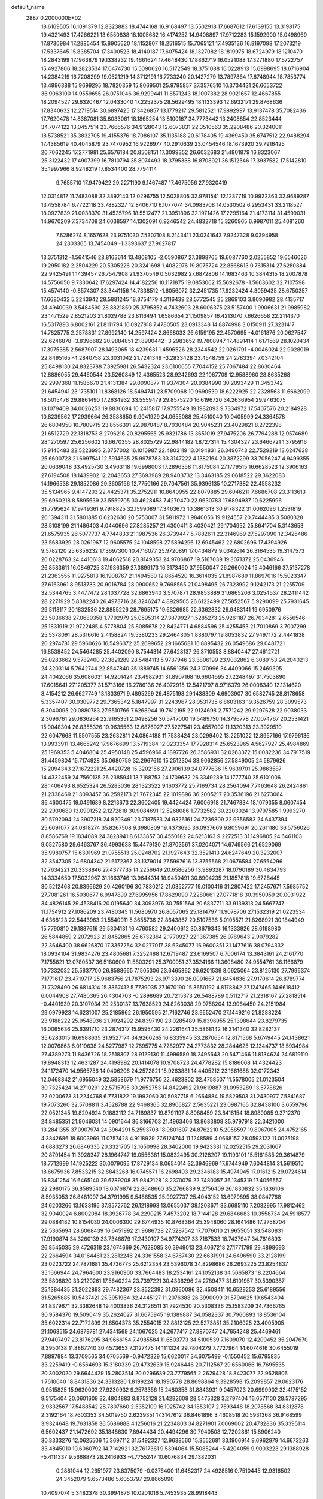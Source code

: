 default_name                                                                    
 2887  0.2000000E+02
  18.6169505  16.1091379  12.8323883  18.4744168  16.9168497  13.5502918
  17.6687612  17.6139155  13.3198175  19.4321493  17.4266221  13.6550838
  18.1005682  16.4174252  14.9408897  17.9712283  15.1592900  15.0498969
  17.8730984  17.2885454  15.8905620  18.1152807  18.2516515  15.7065121
  17.4935136  16.9197098  17.2073219  17.5337645  15.8385704  17.3400523
  18.4140187  17.6075424  18.1327082  18.1819975  18.6724979  18.1210470
  18.2843199  17.1963879  19.1338232  19.4661624  17.4648430  17.8862719
  16.0521088  17.3271880  17.5722757  15.4927806  18.2823534  17.0474730
  15.5090620  16.5172549  18.3751088  16.0228913  15.6998695  18.6716904
  14.2384219  16.7208299  19.0621219  14.3712191  16.7733240  20.1427279
  13.7897864  17.6748944  18.7853774  13.4996388  15.9699295  18.7820359
  15.8069501  25.9795857  37.3576510  16.3734431  26.6053722  36.9063100
  14.9559655  26.0751046  36.9299441  11.8571243  18.1007382  28.9021657
  12.4667855  18.2094527  29.6320467  12.0433040  17.2252375  28.5629495
  18.1133393  12.6932171  29.8768636  17.8340632  12.2719514  30.6897425
  17.3426857  13.1779217  29.5812521  17.9892997  13.9137478  35.7082436
  17.7620478  14.8387081  35.8033061  18.1865254  13.8100167  34.7773442
  13.2408854  22.8523444  34.7074122  13.0457514  23.7666576  34.9128043
  12.6073831  22.3510563  35.2208486  20.3240011  18.5738521  35.3832705
  19.4155376  18.7086107  35.1135188  20.6178405  19.4369450  35.6747512
  22.9488294  17.4385619  40.4045879  23.7470952  16.9226977  40.2910639
  23.0454546  18.1673920  39.7916425  20.7062245  17.2771981  25.6576184
  20.8508151  17.3099352  26.6032683  21.4801879  16.8323067  25.3122432
  17.4907399  16.7810794  35.8074493  18.3795388  16.8708921  36.1512546
  17.3937582  17.5142810  35.1997966   8.9248219  17.8534400  28.7794114
   9.7655710  17.9479422  29.2271190   9.1467487  17.4675056  27.9320419
  12.0314817  11.7483088  32.3892143  12.0296755  12.5028805  32.9781541
  12.1237719  10.9922363  32.9689287  13.4558784   6.7722118  33.7882327
  12.8406710   6.1077074  34.0983708  14.0530502   6.2953431  33.2118527
  18.0927839  21.0038370  31.4535796  18.5512477  21.3951896  32.1971426
  17.2295164  21.4173114  31.4599031  14.9670209   7.3734708  24.6038597
  14.1302091   6.9246542  24.4832718  15.3260965   6.9987011  25.4081260
   7.6286274   8.1657628  23.9751030   7.5307108   8.2143411  23.0241643
   7.9247328   9.0394958  24.2303365  13.7454049  -1.3393637  27.9627817
  13.3751312  -1.5641546  28.8163614  13.4808105  -2.0590867  27.3898765
  19.6087760   2.0255852  19.6546026  19.2950182   2.2504229  20.5305226
  20.3241698   1.4082976  19.8075724  22.8568613   0.7615314  27.6280884
  22.9425491   1.1439457  26.7547908  21.9370549   0.5032982  27.6872806
  14.1683463  10.3844315  18.2007878  14.5756050   9.7330642  17.6297424
  14.4182256  10.1171875  19.0853062  15.5692678  -1.5663602  32.7107598
  15.4574140  -0.8574307  33.3441156  14.7338512  -1.6056072  32.2451735
  17.9232424   4.3059435  28.6750357  17.6680432   5.2243942  28.5881245
  18.8754179   4.3116439  28.5772545  25.2869103   3.8090982  28.4135717
  24.4940039   3.5484590  28.8821850  25.3795352   4.7432603  28.6006375
  23.5157400   1.9906631  21.9985982  23.1471529   2.8521203  21.8029788
  23.8116494   1.6586654  21.1509857  16.4213070   7.6626658  22.2114370
  16.5317893   6.8002161  21.8111794  16.0927818   7.4780505  23.0913348
  14.8874998   3.0150911  27.3231417  14.7825775   2.2578831  27.8992140
  14.2597424   2.8668033  26.6159195  22.4570695  -4.0161876  20.0627547
  22.6246878  -3.8396682  20.9884851  21.8900442  -3.2983652  19.7808947
  17.4891414   1.6171569  28.1020434  17.3975385   2.5687907  28.1493065
  18.4239631   1.4596526  28.2344542  22.0261791  -4.0046024  22.9028019
  22.8495165  -4.2840758  23.3031042  21.7241349  -3.2833428  23.4548759
  24.2783394   7.0342104  25.8498130  24.8323788   7.3925981  26.5432324
  23.6100655   7.7044152  25.7067484  22.8630464  12.8886055  29.4460544
  23.5260849  12.4365523  28.9242693  22.1067709  12.9588960  28.8635268
  29.2997368  11.1586670  21.4131384  29.0090877  11.9374304  20.9384990
  30.2093429  11.3453742  21.6454941  23.1735101  11.8368126  18.5494741
  23.5709068  10.9690539  18.6222925  22.2328563  11.6662099  18.5015478
  29.8861490  17.2634932  33.5559479  29.8575220  16.6196720  34.2636954
  29.9463075  18.1079409  34.0026253  19.8830694  10.2415817  17.9755549
  19.1982093   9.7334972  17.5407576  20.2184928  10.8239562  17.2939664
  26.3588650   9.9041929  24.0655088  25.4510040  10.0405999  24.3364578
  26.6804950  10.7809715  23.8556391  22.9870487   8.7030484  20.9045231
  23.4029821   8.2722398  21.6512729  22.1318753   8.2796216  20.8295565
  25.9321786  13.3651019  27.9475206  26.7794288  12.9574689  28.1270597
  25.6256602  13.6670355  28.8025729  22.9844182   1.8727314  15.4304327
  23.6466721   1.3795916  15.9146483  22.5223995   2.3757002  16.1010987
  22.4803119  13.0194831  26.3496743  22.7529219  13.6247638  25.6600723
  21.6997541  12.5914635  25.9978783  33.3147222   4.1382164  20.3872299
  33.7056247   4.9499355  20.0639048  33.4925730   3.4963118  19.6998003
  17.2896358  11.8175084  27.1779515  16.6628523  12.3906163  27.6194508
  18.1439902  12.2043653  27.3693989  28.9403732  13.3463185  29.0618522
  29.3622083  14.1966538  29.1852086  29.3605166  12.7750166  29.7047561
  35.9396135  10.2717382  22.4558232  35.5134965   9.4147203  22.4425371
  35.2752911  10.8640955  22.8079885  29.6046211   7.6686708  23.3113613
  29.6960218   8.5895639  23.5559705  30.4628453   7.4270470  22.9630783
  17.6894937  10.6225996  31.7795624  17.9749361   9.7918825  32.1599089
  17.3463673  10.3861313  30.9178322  31.0062096   1.2531819  20.1394311
  31.5801885   0.6232630  20.5753007  31.5811972   1.9840056  19.9124557
  20.7444485   3.5080328  28.5108199  21.1486403   4.0440696  27.8285257
  21.4300411   3.4030421  29.1704952  25.8641704   5.3143653  21.6575935
  26.5077737   4.7744833  21.1987536  26.3739447   5.7882611  22.3146969
  27.5297090  12.3425486  23.5683929  28.0261967  12.9605575  24.1048598
  27.5894296  12.6945462  22.6802696  17.4394926   9.5782120  25.6356232
  17.3697300  10.4716077  25.9720891  17.0434879   9.0342614  26.3164535
  19.3147573  20.0228763  24.4410613  19.4062518  20.8149353  24.9706867
  19.5167039  19.3071372  25.0436946  26.8583611  16.0849725  37.1936359
  27.3899173  16.3173460  37.9550047  26.2660024  15.4046166  37.5137278
  21.2363555  11.9275813  16.1908767  21.1494580  12.8654520  16.3614035
  21.8987689  11.8697016  15.5023347  27.6163961   8.9513733  20.9016784
  28.0900652   9.7698565  21.0498495  26.7323992   9.1242173  21.2255709
  32.5344765   3.4477472  28.1037728  32.8863940   3.5707871  28.9853889
  31.6865206   3.0254537  28.2411442  28.2271929   5.8382240  26.4973716
  28.3246247   4.8929505  26.6122499  27.5852567   5.9290099  25.7931645
  29.5118117  20.1832536  22.8855226  28.7695175  19.6326985  22.6362832
  29.9483141  19.6950976  23.5836638  27.0680358   1.7792979  25.0595314
  27.3879927   1.5285273  25.9261187  26.7034281   2.6556546  25.1831919
  21.9722485   4.5778804  25.8085678  22.8424771   4.6884596  25.4255453
  21.7010869   3.7007299  25.5378091  28.5316616   2.4158824  19.5380233
  29.2464305   1.8380797  19.8053832  27.9497172   2.4441838  20.2974781
  29.5960626  16.5496372  25.2699652  29.1665681  16.8895432  26.0549686
  29.0481721  16.8538452  24.5464285  25.4402090   8.7544314  27.6428137
  26.3710553   8.8840447  27.4612721  25.0283662   9.5782400  27.3821289
  23.5484113   5.9737946  23.3806199  23.9032862   6.3089153  24.2040213
  24.3203114   5.7642744  22.8547840  35.1889745  14.6561356  24.3170996
  34.4409066  15.2469305  24.4042066  35.6086031  14.9201424  23.4982931
  31.8907168  16.6604695  27.2248497  31.7503890  17.6015641  27.1205377
  31.5713166  16.2786136  26.4072915  12.5421797   8.9716379  26.0008340
  12.1314620   8.4154212  26.6627749  13.1833971   9.4895269  26.4875198
  29.1438309   4.6903907  30.6582745  28.8178658   5.3357407  30.0309772
  29.7365342   5.1847997  31.2243967  28.0531735   6.8603163  19.3526759
  28.3099573   6.3040095  20.0880783  27.6510766   7.6268944  19.7612195
  22.9124698   2.7571242  29.9297628  22.9038033   2.3096761  29.0836264
  22.9165351   2.0498256  30.5747000  19.5489750  14.3796778  27.0074767
  20.2531421  15.0048304  26.8355326  19.9635563  13.6876927  27.5227541
  23.4557002  11.1320313  23.3929510  22.6047668  11.5507555  23.2632811
  24.0864188  11.7538424  23.0299402  13.2251022  12.8957166  17.9796136
  13.9933911  13.4665242  17.9676699  13.5719384  12.0233354  17.7928314
  25.6523965   4.5627927  25.4984869  25.1969353   5.4046804  25.4950148
  25.4596969   4.1897726  26.3586931  32.0263372  15.0082236  34.7917519
  31.4459804  15.7174928  35.0680759  32.2967610  15.2512304  33.9062856
  27.5849005  24.5879626  15.2094343  27.1672221  25.4420728  15.3202156
  27.2906139  24.0777636  15.9639701  25.9863587  14.4332459  24.7560135
  26.2385941  13.7188753  24.1709632  26.3349289  14.1777740  25.6101006
  28.1406493   8.6525324  26.5283036  28.1323522   9.1603772  25.7169734
  28.2564094   7.7463648  26.2424861  21.2338469  21.3093457  36.2592173
  21.7672345  22.1019896  36.2005217  20.3536196  21.6273064  36.4600475
  19.0491689   8.2213673  22.3602405  19.4424424   7.6006918  21.7467834
  18.1079355   8.0607454  22.2930680  13.0901252   2.1272818  30.9084691
  12.5268086   1.7732582  30.2203024  13.9797585   1.9993270  30.5792094
  24.3907218  24.8203491  23.7187533  24.9326161  24.7236809  22.9356583
  24.6437394  25.6691077  24.0818274  35.8267508   9.3980809  19.4373695
  36.0937669   9.8059691  20.2611180  36.5756026   8.8586769  19.1834089
  24.3828941   8.6133857  30.4550182  24.6213163   9.2272513  31.1496805
  24.6461103   9.0527580  29.6463767  36.4993638  15.4479130  21.8703561
  37.0204071  14.6749566  21.6529069  35.9980757  15.6301969  21.0755513
  25.0248702  21.1927643  32.3521413  24.6247649  20.3232007  32.3547305
  24.6804342  21.6172367  33.1379014  27.5997616  13.3755568  21.0676584
  27.6554296  12.7634221  20.3338846  27.4377735  14.2256649  20.6586256
  13.9893287  18.0790189  30.4834793  14.3334650  17.5032967  31.1663746
  13.9644314  18.9450491  30.8904235  21.1857818  19.5728445  30.5212468
  20.8396629  20.4260196  30.7830212  21.0352777  19.0100416  31.2807422
  17.2457671   7.5985752  27.7081261  16.5030677   6.9947899  27.6995956
  17.8629090   7.2280661  27.0771818  30.3950959  20.0031922  34.4826145
  29.4538416  20.0195640  34.3093976  30.7551564  20.6837711  33.9139313
  24.5667747  11.1754912  27.1086209  23.7480345  11.5680970  26.8057065
  25.1814797  11.9078706  27.1532319  21.0223534   4.6368123  22.5443963
  21.5540911   5.3655736  22.8643867  20.5107536   5.0105571  21.8268921
  30.1844949  15.7790810  29.1887616  29.5304131  16.4760582  29.2400612
  30.8679343  16.1333926  28.6198980  26.5844859   2.2072923  21.8452865
  25.6732364   2.1770927  22.1367385  26.9789643   2.9079282  22.3646400
  38.6626870  17.3357254  32.0277017  38.6345077  16.9600351  31.1477616
  38.0794332  18.0934104  31.9834276  23.4805681   7.3252488  12.6719487
  23.6169507   6.7006174  13.3843161  24.2161770   7.1755821  12.0780537
  36.5180600  11.5803291  25.3700951  37.3524166  11.3608480  24.9554761
  36.1166879  10.7332032  25.5637700  26.8588665   7.1505306  23.6465362
  26.6201539   8.0625064  23.8125130  27.7996374   7.1771617  23.4719717
  25.9683756  21.7875293  26.9713390  26.0091667  21.6454836  27.9170614
  26.8789774  21.7328490  26.6814314  15.3867412   5.7739035  27.1670190
  15.3650192   4.8178842  27.1247465  14.6618412   6.0044908  27.7480365
  26.4304703  -0.2898689  20.7215373  26.5488789   0.5112717  21.2318167
  27.2818514  -0.4401939  20.3107034  29.2530137  13.7638529  24.8263038
  29.9758204  13.9064450  24.2151984  29.0979923  14.6231007  25.2185962
  26.1950595  21.7162746  23.9552470  27.1449216  21.8288224  23.9188222
  25.9548936  21.9924292  24.8397190  23.0285489  15.8396955  25.1398644
  23.8279735  16.0065636  25.6391710  23.2874317  15.9595430  24.2261641
  35.5868142  16.3141340  32.8282137  35.6283015  16.6988635  31.9527174
  34.9266265  16.8335945  33.2870654  12.8171568   5.6749445  24.1438621
  12.0076863   6.0119638  24.5277987  12.7695775   4.7282977  24.2773832
  28.2844625  12.1344737  18.5934984  27.4389273  11.8436726  18.2518307
  28.9129130  11.4996580  18.2495643  20.5471466  11.8134624  24.6819110
  19.8948313  12.4631287  24.4198992  20.1414078  10.9708723  24.4778282
  15.8186068  14.4324423  24.1172470  14.9565756  14.0406206  24.2572821
  15.9263881  14.4405212  23.1661688  32.0172343  12.0468842  21.6955049
  32.5858679  11.9776750  22.4623802  32.4758507  11.5578005  21.0123504
  30.7325424  14.2710291  22.5715795  30.2652753  14.8422492  21.9619887
  31.0953289  13.5778826  22.0200673  31.2244768   6.7731822  19.1992060
  30.5087718   6.2664884  19.5829503  31.2430977   7.5841687  19.7073260
  32.5708811   3.4528788  22.9468365  32.8905827   2.5635221  23.0987165
  32.8438100   3.6559796  22.0521345  19.8294924   9.1883112  24.7189837
  19.8791197   8.8088459  23.8416154  18.8989085   9.3712370  24.8485351
  21.9046031  14.0901644  36.8166703  21.4963406  13.8683808  35.9797918
  22.3421000  13.2841355  37.0907974  24.3964291   5.2593708  18.9801607
  24.8762210   5.2058597  19.8067005  24.4752165   4.3842686  18.6003969
  11.0757428   4.9118929  27.6124744  11.1248589   4.0668157  28.0593122
  11.0025198   4.6883273  26.6846335  20.3321705  12.1650998  28.3402000
  19.9423331  12.0252515  29.2031607  20.8791454  11.3928347  28.1964747
  19.0556381  15.0832495  30.2128207  19.1193101  15.5161585  29.3614879
  18.7712999  14.1925222  30.0079095  17.8729134   8.0654014  32.3946969
  17.9744949   7.6044814  31.5619510  18.6675936   7.8533215  32.8843268
  16.0745571  16.2698403  29.2346183  15.4974945  17.0161215  29.0724614
  16.8341254  16.6465140  29.6789208  35.9842128  18.2370079  22.7480057
  36.1345319  17.4056557  22.2980175  36.8589540  18.6076874  22.8648660
  35.2766839   9.2756409  26.1830832  35.1836106   8.5935053  26.8481097
  34.3791995   9.5486535  25.9927737  25.4043152  13.6979895  38.0847768
  24.6203266  13.1638196  37.9572762  26.1218993  13.0655037  38.1203671
  33.6685110   7.2032995  17.9812462  32.9040024   6.8002084  18.3926778
  34.2290215   7.4573202  18.7144128  29.6846683  10.3558734  24.5918577
  29.0884182  10.8154030  24.0006300  29.6744935  10.8768364  25.3948060
  28.1641486  17.2758704  22.5365694  28.6068439  16.6451992  21.9686728
  27.5287542  17.7076010  21.9655051  33.5480831  17.9190874  34.3260139
  33.7346879  17.2430107  34.9774207  33.7167533  18.7437947  34.7816893
  26.8545035  29.4726318  23.1674669  26.7628085  30.3949013  23.4067218
  27.1771799  29.4898693  22.2664594  34.0164461  23.2812246  24.3361558
  34.6767430  22.6631991  24.6496590  33.2128199  23.0223722  24.7871681
  35.4736775  25.6212354  23.5396078  34.8298686  26.2693225  23.8254837
  35.1666944  24.7964600  23.9160900  33.7664483  18.2534161  24.1052138
  34.5665873  18.2204664  23.5808820  33.2120261  17.5640224  23.7397221
  30.4336296  24.2789477  31.6101957  30.5390387  25.1384435  31.2022893
  29.7482367  23.8522392  31.0960086  32.4508411  10.6529253  25.6189556
  31.5265885  10.5437421  25.3951964  32.4445127  11.2076388  26.3990099
  31.5794625  19.6543404  24.8379671  32.3382648  19.4003836  24.3126511
  31.7924530  20.5308336  25.1583209  34.7366765  30.9584370  19.5090419
  35.2624027  31.6675945  19.1389887  34.0582337  30.7960893  18.8536104
  35.6022314  22.7172899  21.6504373  35.2554015  22.8813125  22.5273851
  35.2106925  23.4005905  21.1063515  24.6879781  27.4341569  24.1067025
  24.2677417  27.9870747  24.7654248  25.4469461  27.9407497  23.8176295
  34.9666154   7.4985584  11.6503773  34.5100539   7.1609070  12.4209452
  35.2047670   8.3950138  11.8867740  30.4573653   7.3127475  14.1111324
  29.7804279   7.7727964  14.6074616  30.6455019   7.8897884  13.3709565
  34.0705569  -0.9472329  15.6620017  34.6075499  -0.1550452  15.6795835
  33.2259419  -0.6564693  15.3180339  29.4732639  15.9246446  20.7112567
  29.6560066  16.7695535  20.3002020  29.6644429  15.2803514  20.0296639
  23.7779565   2.2629428  18.8423077  22.9628806   1.7610640  18.8431836
  24.3313280   1.8199224  18.1990778  28.8698864   9.3928598  15.2099857
  29.0623176   9.9515825  15.9630003  27.9230932   9.2573356  15.2480358
  31.8843931   9.0457023  20.6999902  32.4175152   9.5175404  20.0601609
  32.4804883   8.8752128  21.4292609  28.5475328   3.2797404  16.6571100
  28.5787295   2.9332567  17.5488542  28.7807660   2.5352109  16.1025742
  34.1853107   2.7593448  18.2078568  34.8312878   2.3192164  18.7603353
  34.5019750   2.6239351  17.3147612  36.8461896   3.4608518  20.5931368
  36.9168599   3.9324648  19.7631858  36.5686888   4.1256016  21.2234803
  34.8271901   7.0069002  20.4732836  35.3395114   6.5602437  21.1472692
  35.1848630   7.8944434  20.4494296  30.7940508  12.7202861  15.8906240
  30.3333276  12.0625506  15.3697112  31.5492327  12.9638560  15.3552681
  33.1906914   9.6962979  14.6673263  33.4845010  10.6060792  14.7142921
  32.7617361   9.5394064  15.5085244  -5.4204059   9.9003223  29.1388928
  -5.4111337   9.5668873  28.2416933  -4.7755247  10.6076834  29.1382031
   0.2881044  12.2651977  23.8375079  -0.0376400  11.6482317  24.4928516
   0.7510445  12.9316502  24.3452079   9.6573486   5.6053797  29.8665090
  10.4097074   5.3482378  30.3994876  10.0201016   5.7453935  28.9918443
   6.8402119   5.4582629  20.2355059   6.6143861   4.5426419  20.0715767
   6.5602509   5.6162806  21.1371068   9.4151121  21.9770146  24.7444307
   9.0214094  22.8169858  24.9803932   9.1546205  21.3839975  25.4492049
  -0.0659724   4.2996881  30.5122717  -0.2395652   3.6642647  31.2067747
   0.8875013   4.3082586  30.4283289   5.0537248  18.7622631  23.4504433
   5.6590382  18.0214858  23.4176335   5.5565056  19.4980613  23.1010948
   3.4867474   9.3989494  31.2957551   4.2230448   9.9902145  31.4522915
   2.8621344   9.9220512  30.7933061   2.1739138  16.0697924  19.4116374
   2.3871644  16.9789777  19.2015467   3.0117567  15.6096067  19.3618349
   7.6636264  18.7555816  24.8626040   7.3162063  19.3296634  24.1799905
   7.1532863  17.9499340  24.7806476   8.6317600   9.1783496  30.9444173
   7.7447216   8.9804155  30.6440558   8.7140406  10.1262768  30.8400348
   5.8206233  19.1866281  17.1803418   5.9117564  18.2531678  17.3715967
   6.3286398  19.6220740  17.8648400  -3.2124805  12.0372162  26.9929722
  -3.4262485  12.5468165  26.2114080  -3.5565833  12.5570221  27.7193516
  10.2276375  34.0664949  33.4436752  11.1591825  33.8480694  33.4709902
   9.8623045  33.6560343  34.2274391   7.1721214  30.1623706  33.0157607
   6.3823844  29.6342664  32.8989133   7.1162149  30.4807476  33.9167282
  12.0400834  32.6793322  24.6823497  12.4130653  32.7041344  23.8011566
  11.1982304  33.1271423  24.5987942   2.2356702  23.6738168  28.0242930
   1.9324760  23.0068700  27.4082678   1.7229373  24.4521219  27.8061692
   7.2428880  20.6277679  23.1479796   8.1879480  20.7591820  23.2242932
   6.9026373  21.4828913  22.8848725  11.2533462  19.7932582  26.6131180
  11.4639180  19.3868757  27.4537990  10.3517332  20.0985242  26.7138083
  -2.4224412  27.0714806  25.7711376  -3.3383963  26.9760413  26.0321919
  -2.4131115  26.8422188  24.8418455  17.4123109  23.6116157  28.7189222
  17.7195326  22.7931893  28.3290184  16.4582581  23.5620086  28.6593043
   3.3177241  25.5932178  31.7162602   3.4122359  24.6630151  31.9212538
   2.5606901  25.6339866  31.1319065   1.7794479  27.9832929  26.5222544
   1.1562883  27.7117864  25.8483196   2.6324746  27.9431226  26.0898614
  13.3438156  13.4000139  29.7175448  12.8496076  13.1877998  28.9257396
  12.8607028  14.1248388  30.1143605   3.6574147  23.1523287  18.7944533
   4.3196018  23.7602590  19.1233316   2.8386778  23.4541831  19.1878813
   7.6335473  14.1075607  32.6281538   8.4374695  14.6270198  32.6179927
   7.6360480  13.6790888  33.4840963   3.8788421  19.3115010  25.9009303
   4.5123779  18.8797155  26.4740145   4.2023298  19.1426084  25.0160219
   8.9379656  23.6202300  34.9205284   8.5236981  24.3003504  34.3894440
   8.8113962  22.8146437  34.4192871   5.9645004  25.4681675  21.5714400
   5.1512617  25.8134798  21.2031546   6.5881650  26.1901324  21.4937172
   7.0167216  31.0385884  30.2140780   7.6725765  31.7323899  30.2828223
   6.9926766  30.6444793  31.0860480  14.7659035  25.4953428  33.7009652
  14.8241658  26.2025105  34.3434223  15.6624485  25.1696121  33.6213502
  10.8780033  25.7510735  30.6864570  11.6679449  25.3844521  31.0837137
  10.6590944  25.1412678  29.9818665   4.2912611  32.4164327  34.5617306
   4.6981360  32.8136898  33.7917491   3.4363145  32.8418860  34.6272110
   4.8311845  24.6850974  28.8969396   4.9049584  25.4245599  28.2936283
   4.0432276  24.2218359  28.6127837  21.0996441  29.2413474  31.0739853
  21.2261230  29.3753378  30.1346869  20.8165943  28.3301162  31.1499617
  10.7018304  35.7155819  38.1532882   9.8213560  35.9615597  37.8695778
  10.7712199  36.0592367  39.0439724   7.1101151  29.5866088  26.4161322
   6.6510960  29.1433188  25.7026708   6.7560800  29.1895966  27.2119162
   9.0838552  15.8497850  30.7753660   8.4283079  16.5323713  30.6319587
   9.6321123  16.1890896  31.4828392  14.6151644  17.6266050  33.3493935
  13.7407513  17.8694307  33.6538098  15.2053825  17.9616113  34.0244084
   9.2618785  15.0821629  28.0086828   9.0997650  15.2263164  28.9409762
   8.4476183  15.3462512  27.5803494   8.1665597  30.5350203  23.6845992
   7.4626158  30.0912336  23.2115789   7.7909189  31.3784905  23.9369558
   3.7570824  27.3296427  24.7428182   4.1829851  26.7840370  25.4039938
   3.1536638  26.7364838  24.2952912   7.6217456  34.7099350  25.6025201
   7.2510904  33.9842606  26.1047583   7.2519043  35.4946994  26.0069880
  22.2842411  26.0007194  34.6753247  22.6133274  26.0985172  35.5688400
  22.6394684  26.7551437  34.2053360   7.2158810  24.2289674  26.0606526
   7.7862572  24.9417131  26.3485701   6.9704553  23.7774900  26.8682207
  12.9277443  26.7139070  37.5447073  13.1197342  27.3278252  38.2535629
  11.9766743  26.6087404  37.5699577   9.4258493  13.3949521  18.5906461
   9.9575279  13.8480375  17.9362277   9.3112102  14.0363202  19.2918855
   6.5699189  16.5051173  23.8033565   5.9057472  15.8277956  23.9311969
   7.3525167  16.0250810  23.5325472  -2.9850578  30.8972537  29.0899777
  -2.4399305  30.4480526  28.4440006  -3.8594233  30.5289857  28.9631103
  13.1391130  24.4592804  31.7222385  13.7927264  24.6591703  32.3923620
  13.6344412  24.0288218  31.0253977   7.7299358  25.7755853  33.7413500
   7.2222224  25.5196646  32.9713087   8.5715962  26.0640040  33.3882859
   0.1830004  27.5901462  24.5303669  -0.0318606  28.0397428  23.7130973
  -0.5672803  27.7581152  25.1005398   5.6891951  29.2319371  28.7079092
   6.0067075  29.9910099  29.1970167   5.0080383  28.8556765  29.2653005
  11.1350818  17.2953550  20.5196694  11.7159578  16.7939438  21.0918596
  11.3148046  18.2098488  20.7379187   9.5503514  27.5010507  29.2674526
  10.1997270  27.9280932  28.7087238  10.0679752  27.0475012  29.9327272
  12.1272508  14.9095293  22.7064494  12.5052610  14.1858239  23.2060398
  11.9448503  14.5358677  21.8442784  12.4357259  18.8916762  34.3595842
  12.3330129  18.3136147  35.1155781  12.3324555  19.7737223  34.7167420
   6.1851504  28.3416575  24.1410441   6.7264757  27.5908231  23.8972277
   5.2964015  27.9898100  24.1916459   0.8190771  25.9950812  28.0255033
  -0.1281629  26.1298803  27.9972630   1.1873285  26.8110625  27.6866858
  13.9226474  27.3596226  30.8149669  14.7135234  27.8871933  30.7035395
  14.1386986  26.7502673  31.5208280   8.2165887  28.3962424  39.2348392
   8.4488487  29.2128389  39.6769447   7.5320206  28.0132208  39.7833762
   2.7428870  32.4400105  21.4640010   2.6219856  31.6318674  21.9625182
   2.0459403  32.4233542  20.8080896   4.5588586  14.8268071  18.5793674
   5.1838731  14.1328737  18.7892367   5.0837772  15.4981427  18.1434764
   5.1957454  15.9881126  29.7363154   5.2270791  15.1375441  29.2983848
   4.8709058  16.5903212  29.0669456  16.8876685  18.6328818  30.5089713
  17.3313858  18.4005749  29.6932628  17.5067450  19.2035765  30.9642556
  11.9322955  25.1483019  26.1071774  12.2981203  25.8902119  25.6255410
  12.6534791  24.5216379  26.1656430   9.7556607  21.1148939  34.0649807
  10.5530771  21.4268618  33.6371548   9.2611078  20.6862279  33.3664861
  14.1911181  23.4343615  29.2776924  13.9639125  23.4217163  28.3479346
  14.7904606  22.6961979  29.3878510   9.8804296  34.2779406  24.1399676
   9.7456962  34.8225964  23.3644492   9.0825672  34.3941900  24.6558488
   9.9199589  12.1279424  26.0031501   9.1758680  12.5775443  25.6026270
  10.3720010  11.7121331  25.2689892  12.9173563  29.3769582  33.6297556
  11.9858080  29.5065637  33.8076657  12.9386266  28.8988988  32.8007570
  14.5995657  32.2001571  31.7909653  14.3461827  32.0805243  30.8756966
  15.0022680  33.0681490  31.8165124  -1.1618172  15.8769500  23.7269347
  -2.0300161  16.0763241  24.0772383  -1.2877857  15.0780452  23.2149632
  14.0354824  31.7464761  29.3176413  13.1998042  31.6917573  28.8540902
  14.5067384  30.9554613  29.0560209   5.8938920   9.4166379  21.0632486
   6.7098369   8.9624388  21.2734125   5.2151291   8.9065110  21.5051573
   6.7751757  16.7142114  17.9491549   7.1808264  17.1294173  18.7102616
   7.4538720  16.1353489  17.6019932   1.7544140  13.1670485  30.7236044
   2.5705666  13.0513481  31.2101638   1.7531989  14.0911872  30.4742088
   7.1255698  18.3252109  34.0739794   7.3405026  19.0542433  33.4921311
   6.4888734  17.8062296  33.5825446  17.8572493  28.7028833  26.6971462
  17.7455498  28.4111542  27.6019385  17.6573004  27.9295266  26.1697263
  11.1559535  23.9766192  28.6900477  11.7023336  23.1909752  28.6685071
  11.3941235  24.4558280  27.8964068   0.4299058  15.3015395  28.0213465
   0.9511093  16.0111229  27.6457535  -0.4678232  15.6335779  28.0132795
  14.3560167  25.3893057  23.8076373  15.1214845  25.1236552  24.3172654
  14.1599044  26.2747349  24.1138836  12.6849983  30.7866026  21.1725527
  12.9697870  30.3388495  21.9691984  13.4970055  30.9862523  20.7067028
  15.0839470  27.7587826  35.1704710  14.2182548  27.7134239  35.5763669
  14.9512460  28.2839997  34.3813137   5.0158239  31.8191449  26.1499030
   4.8313246  31.0012467  26.6116760   5.3992919  32.3892292  26.8163773
  18.1189074  32.2047789  24.1471481  18.1627894  31.7406367  24.9831374
  17.1928831  32.4235462  24.0429771  -2.0281735  24.9673765  28.1696192
  -2.4877778  25.5198993  28.8018488  -2.2517851  25.3415564  27.3174344
   8.6929596  11.6064755  28.7073688   9.1388976  12.3172258  28.2467114
   9.3818228  10.9654664  28.8828866   7.8801485  30.9674641  40.9570208
   7.0401550  30.8168140  40.5234918   8.0737098  31.8899354  40.7902500
   7.8490532  20.4758804  31.9944430   8.2666527  21.1886941  31.5109772
   7.2844504  20.0482903  31.3505313   9.9310997  24.5090827  21.5927501
  10.7166432  24.9515600  21.9142577   9.2235195  25.1349637  21.7471360
  10.5916796  17.4017892  32.4411236  10.3545569  17.2381085  33.3539288
  10.7951421  18.3366120  32.4104461   1.8573516  26.4066279  14.4317309
   1.9907243  25.7188312  15.0839420   1.6002917  25.9374393  13.6379967
  13.6761799  20.2565623  32.3229732  14.4535016  20.6754503  32.6924806
  13.3510245  19.6931941  33.0251997  12.4516797  13.1220958  27.0104252
  11.6093660  12.8329615  26.6595110  12.4769830  14.0615892  26.8289208
  17.3545146  25.9817461  32.6030384  17.5158367  25.7462280  33.5166785
  17.5358296  26.9207265  32.5621428   0.1728792  12.1557789  15.7264406
  -0.1043891  12.8696041  15.1521518   0.0927111  12.5145112  16.6102483
   7.8259855  13.5210044  25.1590574   8.2915851  14.0577923  24.5177248
   7.5140248  14.1461846  25.8133218   6.3111385  18.5204226  27.4974055
   6.7403351  18.9286774  26.7455078   7.0088823  18.0340317  27.9365059
  12.5505649  15.0120644  14.5329198  13.2043350  15.6929046  14.6918951
  13.0472000  14.2870166  14.1535899  13.8197760  16.5649994  24.6287367
  13.2478014  15.8673829  24.3087240  14.2684103  16.1803761  25.3817467
   6.7311903  15.3436222  27.0822384   6.4428783  14.6512469  27.6769857
   5.9204362  15.7543622  26.7819014   7.8230513  18.0837576  19.9510957
   7.1180840  18.7311201  19.9378775   8.3630320  18.3329566  20.7011307
  11.4135011  11.1527022  29.8225186  11.7956489  11.9191795  29.3950757
  11.7432777  11.1898681  30.7203481  23.9743489  23.8760507  27.3439259
  24.1696810  22.9397295  27.3810731  23.3338790  23.9592622  26.6374514
  10.8865919  29.2350388  27.5433957  10.9722220  28.9766496  26.6257170
  10.6862895  30.1704907  27.5111383   8.2450652  26.9771513  26.7550413
   8.2878656  27.8798131  26.4394441   8.5856518  27.0194332  27.6485987
  12.4803767  15.1869405  31.8940759  12.6011713  14.6883903  32.7022146
  11.9176908  15.9191042  32.1461726  20.2443541  19.0730269  21.5686336
  19.8531387  18.5995507  22.3028016  19.5635146  19.6844824  21.2878996
  15.0767901  25.7292765  20.8575410  15.3007735  25.2971988  21.6817813
  15.5706854  26.5490312  20.8749057  12.2159954  29.5011608  30.1483445
  11.9200596  29.4228192  29.2414176  12.6521819  28.6688625  30.3306978
   6.4096478  13.6092760  20.0799511   6.9426461  14.3608856  19.8206682
   7.0454249  12.9214752  20.2773073   6.8760495  10.9985917  26.2002758
   7.3311349  11.1297002  27.0321050   7.0816378  11.7811552  25.6888468
  18.0713222  28.7178405  32.3284090  17.4449364  29.1724255  32.8916363
  18.8863236  28.7145634  32.8303989  14.0689561  30.5776175  25.2855517
  13.2254625  31.0081448  25.1462800  14.7179766  31.2538352  25.0912998
  17.9279927  31.1525888  19.9165955  18.4969543  31.9221322  19.8987749
  18.2670772  30.6206406  20.6365154  26.2361001  29.9537279  32.8793301
  26.6702255  30.6346818  32.3654538  25.7550991  30.4328895  33.5540701
  24.7647797  36.7962555  28.5008428  25.5186594  36.6680354  29.0765657
  24.6937998  37.7462099  28.4071395  15.7729636  34.8747784  30.7028885
  15.3942964  34.8851977  29.8238353  16.5641104  35.4085306  30.6292190
  17.5005346  28.2043388  36.8475377  17.4296822  28.8060264  37.5886071
  16.8485847  28.5182908  36.2209379  19.8472745  21.9140660  29.5392520
  19.0942128  21.6069199  30.0440204  19.8803301  22.8557991  29.7074122
  25.4476686  27.5082476  31.3784542  25.9920174  28.2639867  31.5993043
  24.6139903  27.6770920  31.8174347  20.8404561  26.6174592  31.0606549
  20.3513107  25.8031027  31.1780946  21.4577093  26.4263855  30.3544529
  15.8316952  27.6321307  17.3611559  14.9445960  27.7539040  17.6994727
  16.0698494  26.7441403  17.6275905  21.5208861  39.6807648  27.2818821
  21.9852823  38.9316541  26.9085175  20.6753115  39.3258621  27.5562531
  28.7145057  39.3742000  28.9402819  28.1565931  39.1460338  29.6838581
  28.2422650  40.0765477  28.4931486  19.3243987  26.2147108  36.2432156
  18.5339594  26.6828344  36.5120980  19.8291107  26.1136471  37.0502371
  16.4143508  24.1837609  25.5349803  17.2601777  24.2557385  25.9772788
  16.5716934  23.5727197  24.8151860   7.3300660   1.3761009  15.0486592
   7.4889687   1.8655968  15.8557376   7.4919510   2.0088848  14.3489382
  11.1958101   1.3746689  17.0423458  10.7525945   0.5694093  16.7752339
  11.7960156   1.5679062  16.3221759   6.2747274   3.9157323  26.1203667
   6.7477631   4.2338486  25.3514252   6.7241695   4.3202856  26.8623709
   6.3380935   3.3913053   6.9768668   6.2110725   3.9571642   6.2153544
   5.8220362   3.8030514   7.6699625  -1.0989012   4.7201078  11.4240730
  -1.6968509   3.9728849  11.4054738  -1.5328073   5.3873836  10.8923773
   5.0415246   0.6471238  23.7336865   5.6436390   1.1515008  23.1866089
   4.8201538   1.2377739  24.4536582   2.3480118   5.6638014  22.6820033
   2.1072372   4.7625882  22.8966524   1.6567053   6.1965184  23.0751188
  16.7476117  -1.0760323  21.0323550  16.3500580  -0.3789457  20.5105760
  16.0249218  -1.6737823  21.2237869  12.3613269  -2.6725828  14.5596844
  12.5578160  -3.6087380  14.5948591  11.8492733  -2.5652794  13.7581116
  20.5588388  -1.7080699  18.5578500  20.4564468  -1.8549887  17.6175508
  19.7967599  -2.1333073  18.9510938   4.0712550   1.1838915  14.9744656
   4.9769855   1.3382016  14.7060023   3.5885130   1.1009104  14.1520873
   4.0460909   2.9094788  25.3660357   4.8368501   3.3710038  25.6451885
   3.5697534   2.7375708  26.1783055  14.2960760   1.7062225  18.5153078
  15.2477713   1.7955593  18.4650398  13.9892885   1.9111643  17.6320683
   9.2055144  13.9969945   9.1205356   8.7358663  13.6997844   9.8998485
   8.8085475  13.5071666   8.4003149  11.2883768  -0.5381019   4.8898807
  10.9253915  -1.2877202   5.3616284  12.2237531  -0.5579119   5.0921440
  13.3563235   6.4492054  28.5677023  12.6291347   5.9384225  28.2119932
  12.9731878   7.3027918  28.7697646   2.7189957   1.0343495  19.6224003
   3.4641135   1.2461896  19.0601236   2.7758930   1.6626769  20.3422609
  12.1320001   3.0806506  24.5875565  11.1859227   3.0248195  24.4531976
  12.4498059   2.1924749  24.4251520   8.3577832  -9.1775986  28.7923179
   8.7359418  -8.3108159  28.6442785   7.4153551  -9.0208448  28.8513891
   2.9161047   3.4027891  11.9110012   2.7294659   3.3537917  10.9734528
   3.7700329   2.9812295  12.0075721  -1.5345387   9.2174450  17.0461556
  -2.3984845   8.8978480  17.3063233  -0.9485745   8.4764723  17.2005484
  11.1618563  10.4245576  23.9604827  11.5349488  10.4091015  23.0791230
  11.7487425   9.8738777  24.4786988  11.7140440   4.3430713  18.6564514
  11.9578056   5.1772490  18.2552536  12.4202997   3.7446780  18.4128118
  20.7313775   5.9745672  15.3011758  20.4838376   6.8324764  15.6460636
  21.6635118   5.8948833  15.5036803   5.0195209   4.1278179   9.6220197
   4.3994679   4.8000829   9.9045545   5.0072141   3.4795168  10.3261404
  -1.0594135  -1.0162590  18.3685439  -1.4422055  -0.3770465  17.7676201
  -0.1142170  -0.9042396  18.2671187   2.7060559  14.0222833  27.1672995
   1.8724708  14.3161954  27.5347005   2.4674330  13.5915283  26.3464822
  -0.4569319  10.8912454  18.8303785  -0.8580175  10.5382156  18.0361921
   0.4801292  10.7327238  18.7162765   8.4210077  13.9020329  11.7718810
   7.4842702  13.8189474  11.5934108   8.4786253  14.5919841  12.4328495
   5.0684140   7.9909052  24.5894687   6.0105654   8.1599617  24.5910692
   4.8433072   7.8805610  25.5132560  11.6770253  -3.9046004  11.0357327
  11.7165921  -4.7696722  11.4435526  11.4495182  -3.3121675  11.7523188
  11.1362739  -8.4615436   4.3946819  11.6839586  -8.0403731   3.7321952
  11.3921240  -9.3834754   4.3661460  12.4677356  -4.0261552   8.6603024
  12.3252033  -4.1648067   9.5966208  11.9946664  -4.7427603   8.2373194
   2.0511701   0.6893476  12.7187174   2.1917537   1.4079663  12.1022311
   1.1278852   0.7591492  12.9614198   8.3761041   2.7629812  27.9869438
   8.0745078   3.6421034  28.2158886   8.0355267   2.2035647  28.6850069
  13.6411400  -3.0032657  19.9410759  14.3974110  -2.7805729  19.3982187
  13.1345257  -2.1926094  19.9901684  12.6592895  20.2440517  12.2912673
  12.1726679  21.0486025  12.1120209  12.3735482  19.9811948  13.1661902
   8.4543601   2.6130151  11.1576078   8.4937460   1.6570075  11.1305886
   9.3011482   2.8974322  10.8136766   5.4360709  -0.2070145   5.5261157
   4.7450991   0.4520836   5.5922935   4.9716216  -1.0231151   5.3403779
  13.8891987   0.0765057  12.2028009  14.6395978  -0.0425282  12.7850070
  13.9397395  -0.6598518  11.5933297  15.2215930  12.9141707  14.7631970
  15.4497054  12.1426671  14.2445654  15.3482673  13.6507775  14.1652038
   8.7617645   3.5504705  16.1875700   8.4461643   3.6435665  15.2887032
   8.6185050   4.4107686  16.5820263   4.9416514   7.1981966  22.1285879
   4.3544106   6.4432212  22.1659006   5.0243116   7.4825539  23.0388297
  14.5636476   7.0234475  19.3446363  14.2965410   6.6643073  20.1907475
  14.1430403   6.4549192  18.6995805  16.7022872   8.0532530  18.0932830
  17.0714320   8.5895928  18.7949265  15.9857785   7.5742254  18.5096717
   5.3120096   3.7542727  22.8422515   4.6646456   3.4225432  22.2200720
   4.8421817   3.8004956  23.6749321   8.5063376   8.6447324  15.5441494
   8.9219521   9.4512813  15.8490676   7.6385585   8.6549772  15.9479887
  10.2171814   6.4441351  16.4312531  11.0614758   6.8835268  16.3295984
   9.5931728   7.0188305  15.9878906   9.3237733   2.6169464  25.5047110
   8.9246673   3.4438358  25.2341556   9.0131662   2.4827449  26.4001131
  11.1380205   2.1795702  21.3642076  11.0432719   2.1435730  20.4123890
  10.8173792   3.0489764  21.6041113   4.4611960   1.9746547  17.6249540
   4.2242191   1.5328858  16.8095314   4.3501846   2.9059827  17.4338090
   5.7329296  13.5018116  11.9096638   5.3071710  14.2932024  12.2393033
   5.6904964  12.8849371  12.6403463   9.4141887   2.6807622  19.1640482
   9.8448979   2.5865969  18.3144281   9.7536581   3.5041841  19.5147172
   8.8272212   7.8242753  27.8009594   8.0497408   8.2966948  28.0985766
   9.5381061   8.1681142  28.3419301   6.7496565  12.9276271  17.1250039
   6.3502397  12.1575092  17.5294995   7.5301470  13.0975567  17.6524415
  11.6755468   8.5562406  29.1867812  11.8553260   8.8658000  30.0745223
  11.3563330   9.3304663  28.7231984   5.1947474   6.2613280  14.2388410
   4.5647883   6.6969903  13.6647490   6.0379757   6.6518062  14.0092227
   5.9533380  12.3418500  14.5314666   6.2601372  12.8240627  15.2993058
   6.0890129  11.4214698  14.7566876  16.1700324   7.2609338  13.7953653
  15.5080726   6.6278692  13.5173898  16.8121154   7.2634007  13.0854673
  11.1744340  10.0939294  11.8658974  10.6394081  10.6958783  12.3832335
  11.4484465   9.4210299  12.4890789  11.0348675   3.6983998  14.8969074
  10.9403277   2.9041078  14.3711752  10.3188992   3.6528303  15.5305829
  17.3824299   1.0798481  18.2126479  18.0515253   1.3140474  18.8558383
  17.7983604   0.4129032  17.6663714   1.9413853   6.2579499  16.0212532
   1.3706875   6.4462481  16.7662899   1.3861837   5.7727375  15.4108828
  12.5340566   0.6517889   9.4103324  13.0827815   0.4481445  10.1677370
  11.7967501   0.0452123   9.4787131   5.8120517  -2.5638292  25.4685275
   5.3875651  -1.8365875  25.9236785   5.3229687  -2.6525873  24.6505106
  11.4094814   5.3293377  12.7842546  11.4137357   5.0820977  13.7089633
  11.7151493   6.2363948  12.7774415   8.8032220  11.7410301   6.5249137
   9.3221549  11.2317517   5.9023577   8.8351608  11.2328916   7.3354733
   2.2528871   9.1225600  15.7082156   2.2912944   8.2206011  16.0263774
   1.4295253   9.4645577  16.0565615   9.1260165   7.0448923  18.8326459
   8.3117265   6.9462070  18.3392648   9.7585996   6.5023207  18.3618098
   8.0533480   4.5738924  24.1865803   7.6026761   5.3928709  23.9806655
   8.6971792   4.4720091  23.4856288  13.2997908   6.3027696  16.5652743
  13.8300750   7.0890835  16.4358878  13.7041481   5.6453510  15.9991225
   9.6896983  -0.1275990  21.8956019   9.3308289   0.2415104  22.7025732
  10.1971316   0.5867967  21.5103980   8.8098560   5.7517394  11.9446966
   9.6785792   5.7929571  12.3445126   8.9022443   5.1147643  11.2362060
  17.9242399   8.6260687  15.5864727  17.8274566   8.0584466  16.3511099
  17.4936038   8.1483825  14.8775296   5.0898556   9.2590964  12.6553526
   5.0901993   9.6217715  11.7695205   6.0159644   9.1385344  12.8651600
  18.3937084  -0.5312232  16.2796591  18.7155959  -1.4323166  16.2541446
  18.4045212  -0.2470562  15.3656766  10.4083801   8.1545616   9.2602935
  11.0779239   8.6362091   9.7460491  10.4874816   8.4748294   8.3617372
   7.4604295   8.0464373  13.1645725   7.9704063   8.2312894  13.9532328
   8.0737457   7.5979288  12.5824082   7.1090818   5.6921068  17.3454681
   6.3109162   5.8901179  16.8556161   6.7982646   5.4076540  18.2049512
   7.0581023   6.1257302   9.4844810   6.5015561   5.3723725   9.6818142
   6.8908991   6.7406576  10.1987214   2.2679339  14.5104544  12.6114615
   1.7437704  13.7451791  12.3751606   2.7932752  14.2199919  13.3570350
  12.2331301  10.0576204  21.4631263  11.4910129   9.7033493  20.9732428
  12.9329087   9.4174072  21.3340180  16.7141999   5.0243648  21.2551246
  17.4699184   4.4699378  21.4493724  15.9630519   4.4337395  21.3114297
   0.7187704   3.7729319  13.4033248  -0.0036909   4.1817868  12.9267546
   1.4937156   3.9668856  12.8759977  12.9579931   6.2104107  21.5395709
  13.0011292   6.2942976  22.4921118  12.8548273   5.2712154  21.3862711
  21.7493672   6.2713831  18.9936614  22.6540624   5.9601273  19.0232955
  21.7171854   6.8412520  18.2252569   9.3365269  -1.2144983  31.9813136
   9.0918496  -1.1658134  31.0571953   8.5899265  -0.8376407  32.4469294
   7.9087743   6.2420158   6.2083307   8.6782664   6.8094137   6.2549494
   7.9378370   5.7320343   7.0178405   8.4033395  -7.5239025  18.9911149
   8.2069103  -7.7526777  18.0826495   9.2701850  -7.8974405  19.1501117
   7.4855161  15.3822101  -0.5295486   7.0827930  14.5512227  -0.7815527
   6.9540189  15.6934819   0.2031535  13.5070087   3.1554815  11.3524673
  13.9347596   2.3098048  11.2179617  13.4921318   3.5572194  10.4837803
   9.4647657  -2.2073966  27.2631097   8.8157072  -2.3421734  26.5726098
   9.9590059  -3.0266708  27.2904652  21.8592697   0.2790656  19.7969203
  21.5139162  -0.5069464  19.3736617  22.5239417  -0.0477886  20.4032283
  17.4286121   0.7559365  23.4688396  17.0664341   0.0782421  22.8980601
  17.0269164   0.5905278  24.3217830   3.9540854   4.4020706  16.1519282
   3.2628630   5.0635098  16.1826145   4.5556994   4.7154954  15.4766080
   5.4962710   2.2768979  11.8420607   5.4687263   1.3309138  11.9855433
   6.4206277   2.5067099  11.9368386  13.4192165   2.0979078  15.5065434
  14.3344676   2.3358658  15.3584785  12.9195327   2.7542502  15.0209894
  13.9519572  -2.4937165   6.8998501  13.3928544  -2.7771463   7.6232473
  13.5384863  -2.8620145   6.1190619   6.4599729   8.9643898  17.4393552
   6.6391041   9.7221951  17.9960193   5.7779459   9.2644526  16.8384946
  16.4962349  -1.2690514   7.2919827  16.3076668  -0.4037238   7.6551384
  15.6368294  -1.6773315   7.1872862   7.9366565  -0.9327472   5.6341830
   7.0385649  -0.6245032   5.7552153   8.1093081  -0.8071031   4.7011038
   8.7367501  20.6869544  27.4156822   8.1114381  21.3881649  27.5987686
   8.7490717  20.1620257  28.2160132   9.1965311  11.2355302  13.8946287
   9.3231095  11.2327003  14.8434183   8.5179707  11.8939705  13.7454846
   9.6837950  18.6455984  14.7466813   8.8578185  19.0235354  14.4447569
  10.1095656  18.3320762  13.9487746  17.3374779  20.0273828  22.6354792
  16.8035497  19.2603650  22.8424483  17.9397130  20.1066764  23.3752476
  18.9194656  12.9835937  13.5207755  18.5526283  13.8227401  13.7991556
  19.1103342  12.5227971  14.3377623  17.0904623  21.4346493  11.0714118
  16.2856252  21.8338659  10.7411164  17.6748869  22.1746700  11.2358785
   9.7378003  28.3133757  11.0971502   8.7999102  28.3573098  10.9109681
  10.0988162  27.7850778  10.3852508  13.5551938  21.2000575  22.5859785
  12.6707622  21.5622741  22.6390032  13.8786095  21.4820657  21.7303468
  16.6922168  19.9160774   7.7082662  16.3332785  20.5777638   7.1170249
  15.9235126  19.5147564   8.1135650  15.1857285  23.9923988   6.3131437
  14.4471412  23.9602223   6.9211613  14.9754404  24.7126105   5.7187483
  26.7016273  16.9971205  13.0704542  27.2450686  16.6742100  12.3516830
  26.3327215  16.2070937  13.4654200  15.5859178  15.7952327   8.8268080
  16.4666278  15.6891542   8.4671844  15.2953096  14.9030096   9.0157967
  19.1033636  11.3228784  20.7420773  18.9064914  10.5226896  21.2290794
  19.3450775  11.0177130  19.8676173  21.1673187  12.5504168   9.4293831
  21.9652242  12.9679694   9.1049938  20.8384096  13.1501079  10.0990257
  26.0684419  15.5680741  19.9645139  26.2316076  16.5111081  19.9817117
  25.2580769  15.4743075  19.4637662  18.1240963  19.1683641  10.1371942
  17.7310630  19.3827721   9.2911529  17.9371043  19.9287358  10.6877400
   5.6987623  23.4396477  12.1346101   5.2281165  23.0401352  11.4030951
   6.5243071  23.7387649  11.7535111   6.0578574  27.3363525  17.2590222
   6.9193647  27.6044019  16.9393556   5.9317092  26.4581217  16.8998160
  15.7859496  21.4857923  29.7988926  15.6123866  20.6633954  30.2569003
  16.2394238  21.2228242  28.9979926  23.7299415  14.6350866  18.4013364
  23.4588872  13.7696642  18.7076132  22.9098199  15.0850960  18.1985462
  22.4416030  17.8223880  13.7420222  22.5958423  18.6198065  14.2485455
  23.0779546  17.8651841  13.0282596  16.3816276  19.1166936  26.1534997
  16.5340303  18.5810334  25.3749926  15.4774441  19.4177631  26.0638277
  19.4903124  14.3369773  24.0207644  20.1303599  14.7655416  24.5890105
  18.7825199  14.9753885  23.9330557  17.4040856  16.2696067  25.8341912
  16.7068653  15.6402582  25.6497022  18.1013822  15.7457611  26.2286468
  20.3259477  21.7525921  14.2087404  20.0500525  22.2968411  13.4712402
  20.6565850  22.3757154  14.8557553  26.1350938  12.2168975  12.7327472
  26.2990280  13.0880249  13.0939872  25.2875458  12.2948362  12.2947749
  20.8366543  15.8908360  21.6116361  20.1919585  16.5982522  21.6243511
  20.3838740  15.1469760  22.0089950  18.5806276  13.2135045  17.9993834
  18.6787157  12.2809406  17.8071985  19.3569365  13.6203026  17.6145565
  13.2496498  12.7929629  24.2408535  13.7588619  11.9939720  24.1046604
  13.2022585  12.8875359  25.1921904  12.1860615  19.7359685  15.5122130
  11.2893253  19.4018366  15.4909588  12.6902261  19.1014394  15.0028774
  25.2981548  21.0137409  14.2108792  25.3013958  21.9284740  13.9289488
  24.4156286  20.8717604  14.5532548  11.1362959  18.7607409   9.1170299
  10.7891206  17.9309918   9.4444708  11.7181693  19.0679223   9.8122239
  19.2008066  17.1996102  23.3643932  18.3878474  17.0614073  23.8504273
  19.8706358  17.2980145  24.0410596  12.0613946   9.8921198  15.9725863
  12.8159521   9.8849159  16.5615031  12.2730693  10.5598658  15.3202514
  37.0879144  15.3531739  15.6783509  36.2629666  14.9610141  15.9645391
  37.7143475  15.1200408  16.3635241  17.6351287  30.0003834  11.8682599
  17.3230700  29.2055085  11.4357959  17.3133603  30.7144892  11.3180327
  19.2035743  12.5282304  37.9078357  20.1375217  12.3234757  37.8625625
  18.9879879  12.8574898  37.0352862  18.7271061  20.6391750  16.1516593
  19.2057749  20.8192627  15.3425385  19.3905528  20.6932038  16.8395192
   8.0813486  26.2640526   7.7408320   8.7896931  26.1675248   7.1043084
   8.1414996  27.1745874   8.0298650  18.5743561   3.0484873  22.0119338
  19.1975117   3.3465600  22.6745510  18.2010077   2.2466113  22.3777722
  10.1403844  17.1828254  24.9811077   9.2724250  17.5863019  24.9718928
  10.7190230  17.8509902  24.6137318  20.7667774  25.9282349  24.3136544
  21.1415517  26.3487437  23.5397368  21.4137994  25.2691717  24.5651101
   6.4640851  24.0064978  16.9419606   7.0950362  24.4681562  16.3896889
   6.2937468  23.1870584  16.4774871  23.8979880  20.5384280  22.2968942
  24.6674185  20.7904384  22.8074814  23.1616126  20.6646344  22.8952712
  17.4466749  21.4281036  27.1150182  18.3930920  21.3696336  26.9842215
  17.1083274  20.5925583  26.7931224  14.6671811  10.4226696  24.0592535
  14.1680420   9.6805648  23.7181194  15.1909385  10.0526564  24.7698872
  10.6696637  23.7384268  16.7488522  11.4921082  24.0585237  16.3782382
  10.4149191  24.4096869  17.3818979  18.3228914  15.1617320   7.9778142
  18.4663031  14.2958071   8.3597030  18.8279740  15.7552411   8.5335753
  12.5861861   8.5699934  13.4625935  13.5080736   8.6155291  13.2090552
  12.5577270   8.9645612  14.3342231  24.9054448   9.5776053  19.3246358
  24.1667753   9.3425616  19.8861994  25.0632848   8.7950713  18.7964701
  14.8981589   8.3955940  16.1806123  15.3775757   8.0808145  15.4142539
  15.5496169   8.4090157  16.8817930  29.6768899  19.9742616  12.0666685
  29.6351747  20.8765744  11.7499300  28.8775068  19.8639440  12.5814971
  21.5648006  15.1471577  12.9302016  22.2969886  14.8017532  13.4409151
  21.4685112  16.0508972  13.2305599  22.1712884  19.0994896  17.5859107
  21.9258063  18.2863165  18.0271815  21.4601932  19.7068644  17.7900462
  10.7004265   9.5887828  19.0962565  10.1150937   8.9084817  18.7633783
  11.5002425   9.4903800  18.5796880  12.0911274  21.1941790  17.6875898
  11.6813217  21.9322639  17.2364559  12.0689392  20.4811485  17.0493680
  15.4326244  11.8008337   7.0813606  15.7997030  10.9502751   6.8404557
  15.5990658  12.3576312   6.3207650   9.8086584  16.4147435  10.3924190
   9.0442420  16.8246890   9.9876424   9.8955501  15.5739752   9.9432082
  17.6648904  12.6438327   5.0210827  17.3995922  12.5108691   5.9311208
  17.9088583  13.5682893   4.9753513  19.9947594  26.8787161  13.7461391
  19.4287321  27.1327097  14.4750645  19.4978185  26.2064104  13.2799989
  14.3255600  17.3780759  14.4882043  14.6947274  18.0728973  13.9430708
  14.8212612  17.4260829  15.3056439  12.0687453  23.1889574  12.7944039
  12.7004653  23.0978621  13.5077505  12.5715011  23.5748258  12.0770657
  25.1925741  16.5293464  16.8013061  26.1468351  16.5947905  16.7647707
  25.0263193  15.7228198  17.2892672  29.7714452  25.7727748  13.5320114
  29.0928425  25.4425968  14.1208345  29.7430229  26.7231170  13.6427984
  23.3800750  -1.8511907  16.8902868  23.7400355  -0.9646655  16.8632072
  22.7580163  -1.8794245  16.1633221   9.2217053  16.4933972  16.3897265
  10.0779090  16.1182773  16.5957171   9.4154970  17.3803720  16.0864902
  10.6521897  24.1144185   4.0343063  11.3705213  23.4985871   4.1791622
   9.8779465  23.5603355   3.9354564  15.8982527  13.7696640  17.3907672
  16.7679366  13.6804395  17.7805373  15.8950842  13.1439467  16.6664057
  13.9596446  23.1604307  26.5944563  13.8494622  22.2501990  26.3195563
  14.5898622  23.5238834  25.9723955  21.6864348  16.7353116  19.2063691
  22.1799289  17.4043713  19.6807682  21.3106748  16.1834535  19.8922910
  31.4084795  19.4291192  21.0336495  30.9325742  19.8201450  21.7663464
  30.7625742  18.8730221  20.5979958   8.3620672   8.4117840  21.1139520
   8.4992131   9.2726016  20.7184575   8.6141056   7.7911536  20.4301930
  29.6966301  18.2201687  19.1378837  28.9383694  18.6702956  18.7655150
  30.1791775  17.8949868  18.3778596  12.4853542  25.6242385  21.8918637
  12.9972920  25.4921484  22.6898009  13.1351704  25.6329812  21.1890875
  14.3030946  18.2178081   9.8302035  14.6579611  17.4566118   9.3709847
  13.9451539  17.8615649  10.6433462  10.9275116  17.4690389  12.5537005
  11.8077770  17.3320191  12.2035716  10.3599818  16.9482130  11.9854733
   9.2064663  15.1398187  23.3010711   9.9125276  15.7771511  23.4083871
   9.5773119  14.4650102  22.7324422  26.0935293  23.4428048  17.4590205
  26.0748198  22.9403966  18.2735559  25.3515960  24.0433039  17.5309067
  22.8072110   9.1442717  25.0663033  21.8570805   9.2156115  25.1579246
  23.0525788   9.8942947  24.5245544  22.9799183  23.1205528  31.2118471
  23.7344684  22.9399086  31.7724304  23.2151341  22.7425750  30.3644758
  16.1758942  32.2312300  10.9779026  16.2173783  33.0542617  10.4909428
  15.2396716  32.0556353  11.0721655  15.9372342  17.7719302  23.1291908
  15.1478309  18.1228950  22.7170041  15.6668262  16.9238573  23.4811620
  10.9710898  22.2765496  22.6737511  10.4809385  22.4013083  23.4864126
  10.6657122  22.9789413  22.0996236  18.9770653  18.8530639   6.0214585
  18.1036862  19.0859395   6.3364342  19.5748375  19.2898282   6.6282016
   9.0496009  15.7127417  20.0595220   8.3844985  16.3829758  20.2165470
   9.8767251  16.1943500  20.0472397  24.5289164  21.5195791  35.2234523
  25.0377902  21.3881348  36.0234533  24.0083316  20.7210079  35.1368070
  13.4747053  22.3306581  15.0071521  13.0513070  21.5600799  15.3855366
  14.3899435  22.2582646  15.2779476  13.2907474  29.3774582  14.0337335
  12.9995386  29.0934990  13.1672484  12.5158668  29.7785925  14.4272855
  13.8138608   9.4019757   6.5852048  13.3783846   8.8706357   7.2517407
  13.8059783  10.2895096   6.9436085  24.1295157  18.8325373  32.4936775
  24.6352476  18.1878205  32.9884578  23.2251046  18.5248856  32.5538673
   0.5765591  16.2034979  13.9850955   1.2172809  15.6687358  13.5163344
   1.1033775  16.8413650  14.4665722  10.2929564  12.4813026  22.2695497
  11.0504525  12.5061217  21.6848998  10.5389347  11.8589647  22.9539633
  16.1315654  28.2886516  20.8109669  15.8057642  29.0424055  20.3190925
  17.0383832  28.5128146  21.0199268  17.7144085  25.8638426  12.4540527
  17.1369098  25.2899614  12.9574287  17.1225996  26.3733391  11.9005121
  20.9688450   7.8535187  10.3427192  20.6414140   7.2639529  11.0220077
  21.9143905   7.8849581  10.4882772  27.9136507  16.5832189  17.3455231
  28.1136862  15.8301027  16.7896151  28.7689211  16.9526975  17.5651363
  16.9180606  24.2197226  16.8369731  16.8605357  23.4198665  16.3143327
  17.8442593  24.4594650  16.8067835  32.4469215  18.9449283  15.4638670
  32.5432004  19.7238091  16.0118697  33.2146519  18.4113295  15.6690358
  15.8941765  22.2656542  23.8809710  14.9526534  22.2760800  23.7087574
  16.2571273  21.7065022  23.1940594  18.5626875  23.7589548  11.0395663
  18.3272487  24.6423601  11.3231070  19.5174865  23.7337196  11.1024459
  18.4143273  14.1385975  20.5634599  18.7192635  13.2563162  20.7751799
  18.4108575  14.1676574  19.6067074  14.1973741  21.9264416  19.6708932
  13.4481470  21.6789267  19.1290196  14.5800515  22.6795991  19.2208447
  16.9309322  29.9911277  14.6420611  17.2309750  30.0234779  13.7336781
  15.9994554  29.7798517  14.5792494  18.1592214  18.4085228  28.1375694
  17.5190366  18.2002649  27.4571108  18.9989169  18.1353141  27.7681100
   6.7974081  22.6850252  19.6070610   6.7124326  23.1369005  18.7675255
   6.7257485  23.3799368  20.2614268   9.4264189  31.1182828  12.1013370
   9.8621708  30.3256665  11.7881093   9.7025855  31.8009899  11.4898839
   4.6051306  14.1992794  24.0287583   4.9025166  13.4001075  23.5938817
   3.7100518  14.0026617  24.3051772  18.3345193  26.2777563  21.7411510
  18.1779301  25.3335188  21.7298713  19.2431138  26.3732894  21.4555616
   9.5072612   4.7679174  20.9719854  10.2163953   5.3840676  21.1556148
   8.9033461   5.2573471  20.4134363  14.3354054   5.8377451  31.3437912
  15.1258028   5.3001749  31.3940122  14.6404521   6.6815976  31.0104875
  22.0199400  20.9389899  24.0764641  22.2129850  20.5026758  24.9062806
  21.1875352  20.5597805  23.7944458   8.0375573  15.2067334  14.2115137
   8.4426825  15.7863608  14.8566009   8.1196318  14.3317235  14.5907937
  20.7199342  26.7334609  20.6194558  20.5227142  27.2508591  19.8386643
  21.4891309  27.1575813  20.9998374  11.4380912  14.6302937  16.8725873
  12.2548569  14.3124387  17.2574168  11.6328534  14.7229437  15.9400019
  16.0780401  20.5879828  18.4683678  15.4588087  21.0432613  19.0388991
  15.5662258  19.8811683  18.0750597  12.4293126  13.1935139  20.5554343
  12.6017989  13.0218995  19.6296758  13.0124201  12.5952302  21.0226325
  14.4486948   8.0837108  10.3593215  14.5771979   7.1397951  10.2658234
  15.3291092   8.4531708  10.2914866  16.0093915  21.8851888  15.3148500
  16.4354298  21.4002541  16.0216468  16.0219328  21.2837698  14.5702899
  12.7140848  11.7517723  14.1926315  13.0976610  12.5248110  14.6067720
  12.2567348  12.0936915  13.4244167  26.2072256  21.8983836  20.0465475
  25.5211768  21.8282965  20.7103673  26.7732290  22.6035425  20.3605902
   8.2503633  11.7211287  20.5661499   8.8103155  11.9149305  21.3178987
   8.8366584  11.7723771  19.8112569   9.7335671  11.2928141  16.4746021
   9.5145686  11.7514576  17.2857233  10.6804435  11.1609306  16.5221799
  13.4354913  16.6574130  12.0049969  13.7272444  15.7934642  11.7139567
  13.6762831  16.6922274  12.9307609  17.1957325  12.7696383  11.3178759
  17.7018124  12.3843040  10.6025911  17.8436217  12.9522663  11.9984040
  11.6159587  19.5320482  23.9216085  11.3193959  20.3439950  23.5104822
  11.4062643  19.6426709  24.8489826  15.7481275   9.6835833  20.3704129
  15.9605232  10.4307512  20.9297519  15.8625546   8.9203407  20.9366275
  15.9206174  14.7218225  21.3905918  15.5433827  14.8207677  20.5164432
  16.8587581  14.6118680  21.2355631  29.0927457  22.9490922  11.0686311
  28.6137679  23.6565743  10.6370281  28.7023204  22.8927691  11.9407708
   8.3504720  20.6130727  18.4940195   8.7744840  20.1985384  19.2454229
   7.9350282  21.3960831  18.8553130  14.2009562   5.0517026  13.8176162
  13.4847075   4.8616978  13.2117138  14.7725972   4.2860801  13.7603390
  20.9958562  14.5729772  17.2051014  20.7351311  15.1993137  17.8803471
  21.7640909  14.9695947  16.7943196  28.2544215  22.5144724  13.8507524
  28.1068439  23.2545276  14.4396251  27.6498331  21.8392133  14.1585348
  23.8697402  25.6629234   7.1359470  24.4130014  24.9481838   6.8039133
  23.2850528  25.2454367   7.7684638   5.4227125  11.1082604  19.0711680
   5.3395404  12.0207047  19.3482231   5.5780116  10.6247836  19.8825645
  22.8219443  20.1922186  15.1539202  22.6751666  20.0326929  16.0862505
  22.0036911  20.5818281  14.8458651  10.3953085  29.5477101  24.7988674
   9.5018116  29.8731553  24.6894121  10.9141494  30.3302855  24.9849098
  14.2827416  26.9528100  14.8531718  13.6629252  26.5026437  15.4271142
  13.8958326  27.8171714  14.7138428  15.4969639  19.7129030  13.3240082
  14.6890101  20.0254746  12.9168946  16.1748585  19.8782661  12.6687634
  15.6260092  24.8142109  13.8608930  15.1868424  25.5733236  14.2444453
  15.6031086  24.1506011  14.5503344  -0.2057432  29.0525626  22.5138254
  -0.5440555  29.8906628  22.1986038  -0.3400951  28.4497341  21.7825394
  15.4449095   8.4192665  30.7621413  15.9085888   8.7525822  29.9939395
  16.1355719   8.2431864  31.4010569  28.4917727  20.7527280  26.0508432
  28.4155611  19.8786863  26.4335634  29.4344842  20.9109064  26.0007789
  22.6798342  22.4953781  20.2183864  22.6679391  22.1102226  21.0945974
  21.7598309  22.6720970  20.0219270   2.8898417  22.9787520   6.2262428
   2.0329375  23.0321505   5.8030459   3.1863772  22.0849438   6.0547626
  26.0124566  18.2958037  21.1033936  25.5155332  18.4161144  20.2941814
  25.4629606  18.6873364  21.7823547  13.6448756  18.3982679  22.0735786
  13.6694005  19.3539195  22.0249937  13.1010301  18.2112255  22.8387446
  22.0974450  23.7282452  24.6439089  21.8766877  22.8194824  24.4398296
  22.9299708  23.8788298  24.1961848  30.7598184  31.6031011  18.3826661
  31.5304733  32.1354927  18.5798517  30.1725725  31.7477433  19.1245911
  20.4177163  21.1105076  18.2851494  19.7535481  21.1339437  18.9740349
  20.5399057  22.0274010  18.0389622   7.7133417  18.1647028   1.5478235
   7.3424603  18.8970244   2.0401486   7.6902575  17.4287642   2.1594551
  19.8207621   6.0311732  20.6885651  20.6647107   6.0708888  20.2386705
  19.2837165   5.4592116  20.1402277  12.4358806  10.1648775   9.5883462
  11.9369280  10.3799578  10.3763936  13.1495332   9.6088541   9.9010277
  17.6930508  11.2920497  16.0179295  17.2109699  11.5461593  15.2310000
  17.4782645  10.3675908  16.1423258  16.3973924  27.7014872  10.4204819
  16.7114591  27.4868548   9.5421159  15.4455134  27.6201054  10.3610242
  22.7778673  18.6656728  20.8010471  23.1943124  19.5076252  20.9852248
  21.8589555  18.7967478  21.0348257  15.0157202  12.1021395  21.7853035
  15.1184587  11.7412780  22.6659031  15.2546017  13.0246886  21.8751394
  24.3439711  25.8036902  11.9649884  24.9809199  26.5150198  11.8976212
  24.5939948  25.1919334  11.2725480  25.4819668  23.8510423  10.3960224
  25.0910283  23.0214486  10.6701999  26.1732261  23.5992594   9.7836517
  26.2200681  10.6992696  17.3118530  26.1853497  10.1328051  16.5410453
  25.6693145  10.2578961  17.9584532  18.5873268  10.9138999   2.7751373
  18.0126759  11.5159241   2.3023001  18.9411481  11.4362187   3.4950160
  24.8662275  13.1127305  16.3733510  25.4702687  12.4120024  16.6190059
  24.3839881  13.3060412  17.1772839  25.4443504  23.7461406  13.7127686
  25.3913725  24.3751524  12.9932067  26.3829280  23.6254609  13.8567837
  28.6769225  14.3932840  16.0931962  29.0809054  14.1007309  16.9101676
  29.1383937  13.9067381  15.4101520  30.8374463  14.2784410  17.9909908
  31.0815998  13.7381699  17.2395069  31.6268385  14.3075847  18.5315853
  20.7314742  17.2895099  28.4071853  20.8253725  18.1721606  28.7654347
  21.3566746  16.7616533  28.9038982  13.7492400  15.8250864   3.3003445
  13.9336006  16.7615962   3.2282857  13.4503296  15.7085168   4.2021737
  14.8369719  12.8950903   9.6109091  15.6823674  12.7208768  10.0246578
  14.9229056  12.5333108   8.7288871   8.9775248  21.7452464  16.0908396
   8.8662735  21.1897324  16.8623700   9.4910745  22.4898901  16.4038959
  14.1156048  -0.8960285  15.9610208  13.7066036  -0.0341048  16.0387219
  13.4410005  -1.4462518  15.5630320  21.9235756   8.2348779  16.7230758
  21.6266155   8.9774236  17.2490723  22.0822955   8.6047876  15.8546251
  12.8361030   8.8299511  31.6677749  13.3588226   8.1530135  32.0976022
  13.4695841   9.5072361  31.4306705  15.7818506   2.9272048  14.0191651
  15.7529932   1.9881933  13.8357083  16.1961071   2.9904893  14.8797570
   7.3139895  20.0131500  14.7243129   6.9025639  19.6573793  15.5119600
   7.8902606  20.7059051  15.0471657  16.5231690   2.9384208  16.5134117
  16.7807033   2.2067067  17.0742169  17.2801633   3.5241936  16.5212676
  22.8974048  15.5779961  15.5272967  23.8167846  15.6020510  15.7926156
  22.7768784  16.3734777  15.0087273  14.4643082  15.4676627  26.9691720
  15.2347362  15.4090705  27.5341847  13.7287319  15.5547877  27.5754464
   5.7281665  22.4883035  14.7177383   6.0295252  21.5800350  14.7392579
   6.0678109  22.8338520  13.8922265  13.3402451  27.8966513  25.2614404
  13.6357385  28.8070614  25.2531425  13.4799977  27.6076895  26.1632176
  13.9964520  20.6401400  25.4153822  13.9256359  20.5624781  24.4639698
  13.3109042  20.0645129  25.7543654  23.9826581  11.6018129  11.0643573
  23.8472769  11.9564371  10.1856392  23.1061721  11.5709111  11.4478271
  21.5605386  12.0750483  12.3067182  20.9522289  11.4828065  12.7488051
  21.0126425  12.7995324  12.0047835  26.7692718   6.9496869  14.3988665
  26.4037683   6.0687523  14.4800651  27.4434076   6.9927415  15.0770398
  10.6397726  20.0748031  20.8389234  10.7678099  20.4395032  19.9632339
  11.0644450  20.7020904  21.4240695  21.6304823  21.5504562   6.1354208
  21.6473276  22.4926098   5.9672104  21.9390830  21.1559671   5.3197150
  28.8036595  11.4690998  13.4981604  27.8907515  11.7475372  13.4253363
  28.7587106  10.6058886  13.9093511  31.9782595   8.8199204  12.1445012
  32.1721264   9.5590669  11.5680378  32.6685388   8.8454972  12.8071416
   8.3926932  25.4738094  15.4246324   8.3369716  25.6579459  14.4869647
   9.0204580  24.7542246  15.4905179  21.3228777  21.0593294  10.4707232
  20.7700368  20.9070635  11.2371525  21.5741408  21.9806620  10.5358765
  20.6237506  19.9026096   8.1335316  21.0515753  20.4502899   7.4753187
  20.7863582  20.3530448   8.9623252   3.9949405  16.5061417  27.1688203
   3.2499249  16.8689493  26.6897021   3.7821784  15.5790803  27.2761569
  20.1367259  21.5321703  26.8711803  20.9820861  21.0862695  26.8185460
  20.0913990  21.8541182  27.7714729  16.0858649  10.8018270  13.1665937
  16.0422638   9.9619726  12.7094554  16.7203490  11.3144794  12.6657453
   8.9580344  31.4751442  27.8422695   8.5938433  30.8051540  27.2637283
   8.5042623  31.3449551  28.6749601  14.7320259  26.1757830  27.0630590
  15.4017466  25.5133882  26.8929435  14.6150311  26.1596542  28.0129453
  21.9288507  -0.7010958  14.5219787  21.8055250   0.1836075  14.8659594
  21.4586837  -0.7015967  13.6882074  16.1374641   8.0976397  36.0262377
  16.5702030   8.9173166  35.7872843  15.2176542   8.2380582  35.8015954
  29.0632993  34.2423065  19.8226121  28.5074870  33.6361550  19.3328315
  29.8735318  34.2877592  19.3149812  20.2770181  32.0440920  16.0618582
  19.3254635  31.9750625  16.1393868  20.4191492  32.4407605  15.2023905
  23.9748127  34.0490267  15.8516656  24.8955051  34.2750152  15.7194292
  23.5059438  34.5576068  15.1900463  18.7371614  29.2269222   7.7715896
  17.8551326  29.4357333   8.0792499  19.3176170  29.6254782   8.4200156
  29.3333718  31.3799793  20.8754480  29.3096729  31.9945989  21.6088735
  30.1725700  30.9289545  20.9679402  28.2058502  28.0375129  16.9251907
  28.8802237  28.6830780  16.7137716  27.5696640  28.1140821  16.2141097
  22.8962281  29.8300898   6.8802431  22.0245391  29.9994883   7.2375865
  23.3880663  29.4606058   7.6135975  30.3519657  30.3768285  15.9586885
  29.7169852  31.0280389  15.6604326  30.5724122  30.6478812  16.8498482
  36.9815859  26.3285098  21.1932339  36.5970458  27.0741316  20.7323554
  36.3083475  26.0603719  21.8186010  26.2074574  33.0930619   9.6330515
  25.7639158  32.2495232   9.7221876  27.0600938  32.8766448   9.2556836
  24.5116579  34.7650307  23.3971789  23.8837195  34.0429456  23.4199472
  25.0969982  34.5967904  24.1356258  29.8091631  33.3439592  22.6626507
  29.3674873  33.7285040  21.9054984  30.1802093  34.0928060  23.1293252
  23.7113910  36.8099307   9.3331325  24.3980295  37.2254607   9.8547590
  23.0647487  36.5193608   9.9762925  22.6484711  32.7467671  23.2777299
  22.2653380  32.1274215  22.6565600  23.1135826  32.1968671  23.9082163
  24.7973990  34.1558941  27.6997093  24.5105962  35.0532441  27.8692352
  24.1372389  33.6089736  28.1255008  23.4655326  31.2631343  25.6466624
  23.5675427  30.3123749  25.6032768  23.6209474  31.4789842  26.5661660
  36.5425184  20.0971291  20.8966597  36.3635318  21.0312100  21.0047731
  35.9398670  19.6660706  21.5026562  22.4649162  20.0611610  26.6085962
  22.6213557  20.5332092  27.4264770  23.1829871  19.4305061  26.5549261
  22.2960791  38.7831299  14.1512921  22.2775542  39.7276309  14.3055857
  21.3802297  38.5463162  14.0051036  32.2037808  29.4077960   6.9100170
  32.1069350  28.5104693   6.5911791  31.4796622  29.8852853   6.5051861
  27.8695726  28.5349038  28.5528841  27.6727856  29.4632334  28.4275410
  27.0516329  28.0857628  28.3396265  23.0615282  27.9068612  16.5823274
  22.9608343  28.8587451  16.5854495  22.3014633  27.5840216  17.0663809
  18.2769799  27.6949638  15.9303323  17.4869756  27.5240403  16.4430800
  18.0002954  28.3282118  15.2680073  18.1417762  26.9880901  24.3331735
  17.8816427  26.8259418  23.4263822  18.9984328  26.5689902  24.4151900
  23.4727405  15.9164521  22.3133855  22.5506042  16.0126683  22.0753962
  23.9014991  16.6782182  21.9233722  19.6213213  33.5774295  11.3278055
  19.0009603  33.2078503  11.9561328  19.0824513  33.8246941  10.5763328
  24.6964364  24.4950174  20.6553663  24.3227436  23.6143386  20.6238931
  24.5915877  24.8316327  19.7654625  21.4904284  30.8206612  21.2654984
  22.0009484  30.6055608  20.4849006  20.7208247  30.2540212  21.2120099
  28.7515898  18.5096908  27.4096231  28.2069841  17.9691372  27.9818453
  29.4154751  18.8804275  27.9910373  10.3988273  32.6965224  10.0785108
  10.9728614  32.2100406   9.4868588  10.8707967  33.5104245  10.2546931
  31.0765864  21.8204288  13.9027297  31.0178298  20.8975946  13.6554310
  30.1675152  22.1185797  13.9331817  36.6090031  18.4714209  18.4631229
  37.3351576  18.7490999  17.9047093  36.5597071  19.1429167  19.1434869
  19.4549280  25.3357228  16.8402355  20.0755307  24.8853258  16.2673248
  19.2148143  26.1270567  16.3581901  31.3585818  32.2246845   9.6251400
  31.9781675  31.4971340   9.5702237  31.7429084  32.9084983   9.0765749
  21.1628818  24.1017261  11.7933537  21.9915654  23.6934509  12.0440063
  21.3654445  25.0350484  11.7292466  21.7491302  27.4022142   9.2242776
  21.3446342  26.6269906   8.8348636  22.6780809  27.3219592   9.0078482
  27.4963891  19.5346301  13.7756190  27.2184307  18.6235253  13.8697415
  26.6794906  20.0274516  13.6979290  25.5658197  29.9449232  15.5682911
  24.6250715  30.0062887  15.4025839  25.8117806  30.8165155  15.8782297
  22.3124999  28.2859583  13.6641014  21.5788025  27.6713492  13.6508507
  22.5736533  28.3273879  14.5840549  31.2018150  26.8830120  19.1243700
  31.2648066  26.9596268  18.1723227  30.9689663  25.9670407  19.2760601
  35.9545561  19.6252144  14.6692395  36.1055649  20.3495115  15.2765466
  35.5931306  20.0405663  13.8862412  15.0616200  32.5077378  14.0185617
  14.9699383  31.7259085  13.4739801  15.6314540  33.0867575  13.5123432
  21.5759676  33.1350330  13.4881418  21.9382931  34.0056648  13.6523131
  21.3000453  33.1593080  12.5718943  27.9695028  29.5882300  14.1331150
  27.0653376  29.6142104  14.4462320  27.9231702  29.9269105  13.2390341
  29.9884223  36.9677242  27.8570686  30.6848852  37.0207568  28.5115599
  29.7643664  37.8796051  27.6713160  25.2429972  27.4053379  19.5110994
  24.8107408  27.2433446  20.3496364  24.9708810  28.2903688  19.2683962
  22.9398799  31.6606209  -0.1475629  22.0866482  31.4008776   0.1999435
  22.7413793  32.0660492  -0.9916347  24.1130411  25.5526700  17.9703532
  23.3459272  25.7918965  17.4502197  24.4372477  26.3845070  18.3155621
  19.0850705  26.1129095  28.0530096  19.5336660  25.6837219  28.7815643
  18.7618189  25.3919625  27.5126618  21.1000534  28.0276600  26.3991563
  20.5767040  28.6714751  25.9218310  20.4645400  27.3784193  26.7005550
  22.1256864  37.7308361  24.0403306  21.9902567  36.8676526  23.6494279
  21.9429895  37.6035141  24.9712671  21.8194270  24.8735867  29.1230127
  22.5089768  24.6839865  28.4867701  22.0340341  24.3268860  29.8788525
  19.3551321  29.0748980  21.4295870  19.5980027  29.1826565  22.3491705
  19.2678622  28.1286936  21.3142046  20.7503529  25.2497172   7.8598323
  20.1821562  24.5488271   8.1794218  20.9963489  24.9746681   6.9766190
  12.7206441  34.1205239  13.0782182  12.3374696  33.9840744  13.9447000
  13.5039932  34.6454435  13.2427038  18.2221881  20.7716626  20.1903008
  17.5758397  20.6738707  19.4910853  17.7276310  20.6226774  20.9961845
  31.1471539  22.4421002  16.7963757  31.4271525  22.0979132  15.9482201
  30.2389454  22.1528440  16.8842390  32.9819874  30.7793913  15.9023741
  32.1301258  30.4063473  15.6756542  33.6105564  30.2686647  15.3921867
  27.5962800  26.3287434  18.9063482  26.7544013  26.7075288  19.1593182
  27.8167740  26.7636538  18.0826571  20.3766143  28.1028473  17.9016567
  19.7991355  27.8579270  17.1786325  20.2660251  29.0498646  17.9862733
  24.6994191  13.2466405  22.2495957  24.3867704  14.1489470  22.1838263
  25.4221221  13.1973661  21.6238927  19.2383704  24.0296681  26.0696086
  19.7815253  23.2427153  26.1134262  19.7885118  24.6760683  25.6271800
  10.0015354  25.5599294  18.8839640   9.9104372  25.0997800  19.7183472
  10.3818847  26.4066544  19.1176797  20.6965697  24.2981887  19.3323295
  20.1750674  24.5760669  18.5793017  20.7135754  25.0632533  19.9073241
  25.0617559  19.1109645  26.2943693  25.5807930  19.9150068  26.2757069
  25.4710000  18.5464270  25.6385884  14.7820223  24.2454434  18.4798432
  14.8772897  24.7749231  19.2715547  15.6243560  24.3291043  18.0329578
  24.8982019  30.0231874  19.0759221  24.7117734  30.9451080  19.2535136
  25.8442877  29.9425134  19.1969399  30.7771477  19.4549394  28.9288517
  30.4172530  19.9891509  29.6368954  31.4949243  19.9795207  28.5741081
  23.0791635  22.4857452  17.6214455  22.9378477  22.3336201  18.5558543
  24.0290301  22.4401619  17.5123242  25.9869829  26.9155916  15.3953300
  25.2773609  26.3738290  15.7405282  25.6035755  27.7888229  15.3134906
  25.7654417  28.1973253  11.8808455  24.9205128  28.6387943  11.9670541
  26.2532466  28.7336696  11.2558551  28.0027873  23.8721807  20.2433444
  27.6825792  24.7620124  20.0953642  28.6760183  23.7456170  19.5747836
  27.3807245  19.8752110  18.5628866  26.7735323  19.1679836  18.3452199
  26.8612532  20.4836150  19.0884587  23.3582011  28.3264917  33.2464458
  22.4200711  28.5073820  33.3049491  23.7769451  29.1376308  33.5344363
  15.5796471  29.5777597  28.5811108  16.1188434  28.9216591  29.0227342
  16.0696203  29.7962743  27.7883880  32.5669568  29.2063500  12.7378817
  32.2079107  30.0895587  12.6526754  31.8833846  28.7125806  13.1908196
  21.4170392  23.7475016  15.6311963  21.9319370  23.4597667  16.3850668
  21.9750114  24.3884269  15.1906130  17.5325343  37.3845616  21.4926877
  17.8569031  38.0244875  22.1263371  17.9182139  36.5542229  21.7720097
  26.1778603  24.4894880  31.6629095  25.9169614  25.2580435  31.1554787
  25.7231032  24.5890197  32.4992834  18.5146334  35.2506716  22.7342583
  19.4117620  35.1570861  23.0546235  17.9958188  34.6851101  23.3062754
  19.1352340  36.1789676  13.9017591  19.1085477  37.1215214  13.7371016
  19.4888607  36.1005272  14.7877766  29.8596384  24.2217307  25.2521744
  29.4644717  23.8749701  24.4522792  29.4252721  25.0637606  25.3883484
  21.7876212  32.5225975   9.6370117  21.2533016  31.9422093  10.1791224
  21.2425269  33.2987473   9.5078003  33.2810475  19.6666778  18.5907593
  33.7668389  19.4125007  19.3753818  32.4010600  19.8684720  18.9087736
  35.9014935  21.9794702  25.7833751  36.2966585  21.1119720  25.8701123
  36.6413471  22.5851882  25.8275823  23.3669782  25.0412925  14.5695879
  24.1286051  24.4624769  14.6031874  23.6385409  25.7616937  14.0008106
  16.0824378  30.4638102  17.9778245  16.9275891  30.5605430  18.4166797
  16.0547790  29.5449008  17.7112305  24.2831379  21.3940184  11.1565919
  24.6257870  20.9830943  11.9502951  23.9469152  20.6649309  10.6354226
  37.7113165  29.4871600  18.0562894  38.1593361  28.8109634  17.5480882
  37.4583326  30.1451986  17.4088203  24.4923981  27.9706849   8.8997808
  25.3805906  28.3103175   9.0093056  24.5900296  27.2354766   8.2946621
  14.4090617  32.3411116  16.8993173  14.9917568  31.8594666  17.4864428
  14.8614714  32.3361765  16.0557932  28.6034159  23.0775713  22.8734864
  28.0470141  23.4499954  22.1894183  29.2151035  22.5113801  22.4028510
  34.6942368  24.2537883  19.7493158  34.2026858  25.0751287  19.7523753
  34.3281604  23.7583003  19.0167098  18.0352017  41.1805063  18.1950784
  17.7458209  40.2943809  18.4125003  18.3081912  41.5555211  19.0323791
  23.6807567  28.7432824  26.4558886  23.9948193  28.2470736  27.2117809
  22.8046052  28.3959841  26.2886337  24.6161675  27.9525035  28.6904247
  24.6979217  27.5320198  29.5464279  24.3932460  28.8616349  28.8904697
  30.2060374  35.4708507  13.7934601  30.1317561  36.4117693  13.9527911
  30.3399654  35.3977835  12.8484965  23.3243846  26.6618753  21.6487387
  23.7077057  25.7967152  21.5045344  23.5795352  26.8909586  22.5424113
  28.2564837  30.9712556  11.3806193  29.1897623  30.9932768  11.1691057
  27.8326834  30.7000646  10.5663217  33.5381987  22.4193401  17.9358993
  32.6777498  22.6120901  17.5634655  33.4989620  21.4898274  18.1610623
  20.8483998  30.0590096  28.3116200  20.1468235  30.5468575  27.8803115
  20.8443014  29.2035386  27.8822200  26.5856331   8.4313420   8.5890287
  25.9720940   8.8262367   7.9694646  26.4573474   8.9236084   9.3998607
  11.6805837  -0.1900425   2.0380262  11.8466190  -1.1119168   1.8410187
  11.4380240  -0.1829135   2.9639559  19.0197340   0.6143148   8.8656360
  19.9082366   0.8269966   9.1512255  18.4837992   0.7197755   9.6516919
  15.8912475  -6.6363578   6.6328772  15.1638598  -7.2434910   6.4967587
  15.9091287  -6.4922895   7.5790043  23.7619214  -3.1320271  11.6376969
  22.8904319  -3.4870976  11.4625890  24.2159748  -3.1860740  10.7967770
  14.9918173   5.0833846   9.8725308  15.5849003   5.3076994   9.1554762
  15.5607992   4.7117576  10.5466115  10.1306451   2.0166242   5.4426176
  10.3691406   1.0922323   5.3729664   9.6786254   2.0846465   6.2836188
  23.7401247   8.6005735   9.6737862  24.1996933   9.3473032  10.0577435
  24.3620389   7.8760779   9.7413184  18.3862532  -3.6317314  13.5419470
  18.7614296  -4.0806342  12.7843451  17.4686591  -3.9040572  13.5515151
  17.6116859   1.4334523  11.5818264  18.1994230   1.4370146  12.3373290
  17.3596146   2.3500872  11.4701467  17.1205517   0.0995809   4.1588471
  17.7144383   0.6790561   4.6360672  17.2407405  -0.7569405   4.5689173
  27.5305813  -2.2992045   1.0330957  27.8123407  -2.9533929   1.6725337
  26.6316542  -2.5471349   0.8170112  10.4931482  -5.9112677   0.7786748
  11.4296508  -5.7551954   0.6568712  10.3960373  -6.8601400   0.6984091
  17.9217763  10.3632086   7.1352662  17.7444624   9.9499970   6.2902527
  18.7557246   9.9863478   7.4158692  22.8358067   7.8800395   7.0840912
  22.8744322   8.3078995   7.9394717  22.2898734   8.4583739   6.5514394
  22.1236077  11.2147197   3.7705182  21.5201881  10.8153696   4.3971250
  22.6538030  10.4850005   3.4501516  21.8071072  10.5152979   6.5170421
  21.7973413  11.4692676   6.5950058  21.2596590  10.2102413   7.2405563
  25.0788505  16.5335389   9.6320872  25.9006099  16.1788943   9.2927192
  24.5363933  15.7628573   9.7994847  19.6977780  16.8448165   9.6686136
  19.1594120  17.6362289   9.6608546  20.5228409  17.1124191   9.2637779
  26.1389833  12.9372925   7.7180784  26.5442414  13.4182142   6.9964745
  25.9336329  12.0786532   7.3482113  27.3045917   5.4453378   7.4250173
  26.9924049   6.3035288   7.7118613  28.0641330   5.2689339   7.9801843
  20.6186623   6.6205587  -1.5869077  20.1960615   6.3249133  -0.7805367
  20.1184041   7.3929938  -1.8501901  14.4272087   4.7165896   2.0750879
  14.4777308   3.7697701   1.9438926  14.4793286   4.8300072   3.0241146
  21.9860526   9.2575653  13.9831957  22.3848237   8.6262344  13.3843344
  22.6554244   9.9315395  14.1012298  20.4797841   6.5097682   5.9496097
  21.1256711   7.0654270   6.3858496  20.1113340   7.0649617   5.2624151
  25.9961802   9.5237678  14.8597026  26.2503744   8.6528881  14.5544392
  25.1390234   9.6762739  14.4618885  26.6457913  10.0005058  10.8089593
  27.3555104   9.6675176  11.3581856  26.2109016  10.6578801  11.3520630
  36.1268258  15.8238626   7.6860931  35.7218939  15.3529100   8.4144237
  36.1107133  15.2008954   6.9595368  27.9945987   3.4566306  12.8933551
  27.9589261   3.4166092  11.9376577  28.9287820   3.4255579  13.0996751
  29.5856053  11.7620978   3.3512177  29.0408060  12.4236879   2.9249265
  30.3450328  11.6701948   2.7758434  21.8434705   6.2396309   3.2465402
  21.4821160   5.6559893   3.9136363  21.0895167   6.4877426   2.7115392
  28.0676652  16.8333748   9.4978382  28.5506251  17.6529472   9.6040581
  27.7497539  16.8579540   8.5953084  20.7300926   6.1406882  12.5010229
  21.5728355   5.7783353  12.2276795  20.7382541   6.0721772  13.4557331
  23.1216967   5.0369004   7.6152449  23.2667519   5.9828349   7.6352157
  23.8652495   4.6909371   7.1216150  16.5832228   7.1586242   2.9697927
  15.9150119   7.6678431   3.4285106  16.4448081   7.3603956   2.0443946
  29.1823879   8.9995643   3.8352996  29.2578763   9.9326910   3.6357805
  28.3141680   8.7555312   3.5145601  17.9724524  -2.2835264   5.2288335
  17.7468488  -2.1199217   6.1445673  17.5607704  -3.1238150   5.0271784
  17.9085306  11.8932090  -6.5981330  17.3713129  11.3574569  -7.1817413
  18.7876089  11.8494732  -6.9743516  23.7631375  13.8824638   8.7370724
  23.4306596  14.4509413   8.0424333  24.5886819  13.5414777   8.3929260
  25.3152015   6.4869779  11.0164640  25.4313264   5.5405208  10.9330027
  26.1931955   6.8206713  11.2008743  24.7442450  18.4285557  18.6043514
  24.0302705  18.9841733  18.2916832  24.8932523  17.8066246  17.8921503
  34.2284213  22.7987756  10.5427295  34.7625404  22.5298366   9.7953204
  33.3263641  22.7268363  10.2307209  32.8254909  12.0770704   8.2498954
  32.0715772  12.5039663   7.8429484  33.0573975  11.3726664   7.6446962
  19.3880013  10.2212367  13.9714165  20.2827041   9.8912184  14.0540397
  18.8597077   9.6131378  14.4884789  14.5948209  10.1377195  -0.0408464
  14.0221188   9.4265819  -0.3281222  13.9961043  10.8159950   0.2717438
  23.2918293   8.7250261   3.1546478  23.2213485   8.8217692   2.2049610
  22.9657871   7.8423816   3.3303379  30.6334605  20.2074428   5.6988236
  29.8745687  19.6561860   5.8896926  31.2747786  19.6082148   5.3168960
  29.1948715   9.8521073   8.6205041  29.6424365   9.9987554   7.7871903
  28.4778829   9.2554915   8.4055420  23.8279654  -0.0598533   8.6344661
  24.6030405   0.5012802   8.6593573  24.1567358  -0.9095150   8.3408391
  25.6679902  12.3958701   2.5110496  25.2912632  12.2379997   3.3767202
  25.5938462  11.5545847   2.0605240  29.1598022   9.2874864  11.3760072
  30.0667656   9.5384817  11.5510805  28.9878550   9.6119770  10.4920549
  17.4912880   7.5586470   6.7166631  18.2088755   7.6871524   6.0963516
  16.8698494   6.9987004   6.2513613  35.4757390  21.2715071  12.4207735
  36.1446271  20.8990557  11.8462297  34.9388831  21.8140184  11.8431066
  31.2582068   6.9177095   3.3393782  30.7634261   7.6874169   3.6204022
  32.1479226   7.0766918   3.6545961  24.2473417  18.3291815   6.5033198
  23.3597911  18.0434047   6.7196931  24.2808809  18.3032305   5.5470597
  33.8214766   5.8930743   4.7207336  34.1217525   6.7841513   4.5417144
  34.6071483   5.3534000   4.6329642  16.5859612   3.8655392   6.2947416
  16.2388745   3.0345973   6.6192385  15.9127196   4.5090217   6.5158926
  18.0757023   6.4872809  11.8114033  18.1803330   6.6673190  10.8771279
  18.9676545   6.4972852  12.1586108  44.6652172  13.6171703  12.4339734
  44.8000999  14.5614479  12.5138374  43.7341814  13.5244575  12.2319622
  22.3086149   3.8998898   0.7838868  22.8010437   3.2832191   0.2421647
  22.1948022   3.4468414   1.6193661  24.5077453  18.2681060  11.7551703
  24.6374305  17.7228892  10.9791856  25.0125549  17.8318327  12.4415118
  34.4570674  12.2038274  12.4263375  34.8776249  11.5330603  12.9643290
  33.7795926  11.7321920  11.9417555  12.8386634  15.7498446   6.5848148
  11.9146068  15.7331116   6.3356736  12.8392310  15.5341636   7.5173989
  22.2807783   2.3919928   2.9125696  22.2069275   3.0204352   3.6307882
  21.4331612   1.9476170   2.8950355  26.3991705  14.6101668  14.5850387
  25.6823602  14.0829333  14.9377987  27.1027091  14.5183962  15.2275677
  30.1905325  13.3051710   8.6662349  29.3444531  13.0392186   9.0263056
  30.7119558  13.5453800   9.4321652  28.1336462  15.1180211  11.5344852
  28.0769621  14.2402834  11.1568673  28.1338995  15.7046154  10.7780865
  32.3851239  11.1567623   5.5248557  32.7608511  10.6728844   4.7893809
  32.6187497  12.0694284   5.3554701  38.1079620   7.0978611  18.7831093
  38.5778885   6.5729355  19.4310707  38.7685939   7.6970502  18.4355898
  24.0316957  14.5231896   4.5652175  23.4737255  14.4463152   3.7912722
  23.7938419  15.3671683   4.9490891  21.1126390  17.4374427   2.7139589
  20.4912031  18.1648871   2.6843964  20.7064465  16.7536407   2.1813669
  12.0078435   5.4749147   1.4773628  12.9137838   5.2213633   1.6540421
  11.5021007   5.0583229   2.1751503  28.9031787  20.9595916  16.5264398
  28.4509053  20.5407963  17.2587589  28.6029015  20.4806111  15.7540131
  16.8342864   4.0208863  11.6265347  17.2564314   4.8562824  11.8268811
  16.5235820   3.7003908  12.4732798  25.3883672   3.8086107  10.5821945
  25.8538918   3.2204086   9.9876046  24.4643728   3.6888413  10.3628283
  25.4380283   7.5365078  17.4400669  25.2918743   6.8626696  18.1040043
  26.1925909   7.2222741  16.9419462  32.4027320  10.9489127  10.7446007
  32.4473985  11.1621304   9.8125197  31.5787055  11.3363687  11.0397111
  18.5061847   7.1387087   9.2117237  19.4507284   7.2272036   9.0842963
  18.1640019   6.9439845   8.3392415  35.2072083  17.7419103   5.9864317
  35.3098073  17.3178241   6.8384036  35.6324387  17.1461659   5.3695853
  27.4812279  -0.9561731   6.3124497  27.2801977  -0.1830856   5.7850462
  28.3882179  -1.1676806   6.0913941  30.9267472  17.5430002   3.0193746
  31.1549550  18.2846569   2.4589297  31.6564946  17.4745577   3.6350174
  32.3557192  14.5707570   6.4595456  32.2294620  15.4313000   6.8592414
  31.4800595  14.3072550   6.1766700  24.9629363  -4.4378539   6.1637323
  25.6910108  -4.3050769   5.5566824  24.5086740  -3.5954848   6.1808167
  26.0355082   6.9286820   4.7713368  25.5090181   6.5616445   4.0611794
  26.2236318   6.1823691   5.3404223  26.0289079   1.9999419   8.5720481
  25.5910183   2.4591718   7.8553945  26.8938262   1.7827011   8.2242629
  29.1596674   5.5402452   9.8686196  28.6353174   6.0329785  10.4998903
  30.0327005   5.9282502   9.9277563  18.8802010  10.1833313  11.3297604
  18.8038846  10.3455576  12.2700211  19.7468262   9.7908987  11.2239812
  16.6536833   9.5455501  10.1814090  16.6816600   9.4347060   9.2310603
  17.5517303   9.7726435  10.4225974  27.8175929  12.7767820  10.1221529
  27.1437489  12.7841890   9.4423653  27.7429026  11.9112406  10.5240126
  28.8717253  25.9825913  10.9690902  29.2780802  26.8344092  10.8093601
  29.1981929  25.7190377  11.8294332  22.4641067  13.4971004   2.2312382
  22.2879534  12.6786553   2.6952959  21.6200511  13.7449361   1.8539062
  19.4157928  11.2674542  -4.4652392  20.0340262  10.9939166  -5.1428795
  18.6736781  11.6288849  -4.9498684  22.0762370  13.4018641   6.6077732
  22.7859046  13.2406445   5.9859919  21.4492558  13.9376875   6.1219547
  19.2504291   3.6573874  15.5562183  19.2503267   3.3193029  14.6607125
  19.8952098   4.3647530  15.5451020  31.5267975   6.7861671  10.1800896
  31.4003060   7.1595712   9.3078505  31.7847810   7.5303083  10.7240842
  23.8169463   5.9055949  14.9429526  24.3020702   6.5727752  15.4285008
  24.2507623   5.0826104  15.1681906  26.9588814   7.7257497  -2.4769529
  27.7004797   8.0661687  -1.9765742  27.3420440   7.4329566  -3.3038087
  27.8573405   7.0240592  11.8269243  27.5774989   7.0063078  12.7421321
  28.5037430   7.7289426  11.7877445  15.0480414   1.9592687   7.8304077
  14.1062379   1.8855008   7.9846678  15.4472782   1.4603117   8.5430674
  20.5675755   9.9717353   8.6627413  20.8941047  10.7296947   9.1476208
  20.8065383   9.2197033   9.2045683  25.9048531   4.0404999  14.8925406
  26.1733724   3.7176642  15.7527187  26.5149004   3.6282778  14.2808649
  21.4120248   4.1360934   5.0305916  21.6688296   3.4449770   5.6410351
  21.1903655   4.8800768   5.5905806  23.5074118  11.3456113  14.2758457
  23.1332478  11.7986642  13.5202160  24.1116178  11.9804716  14.6607085
  21.5132989  17.1247556   5.8567470  20.5801087  17.3378000   5.8570538
  21.6488392  16.6435165   5.0404936  20.0801149  14.5452703  10.8959342
  19.7505020  15.3769394  10.5554733  20.5664771  14.7852481  11.6846638
  24.9011904  10.7164324   6.8518735  23.9508448  10.6174946   6.9091998
  25.1459497  10.2274213   6.0662573  28.0974761  20.5974489   4.1635033
  28.3280774  20.3770580   3.2610163  28.8534851  21.0841372   4.4918578
  25.8211553  19.5021133   8.6759508  25.0820198  19.3694769   8.0823869
  25.6740100  18.8764253   9.3852425  15.8740264   0.1651631  13.8880135
  16.7193221  -0.2321887  13.6786848  15.5517946  -0.3374921  14.6361688
  33.6369323  15.2990035  17.3959750  34.1660331  15.4134654  18.1853941
  33.8864410  16.0311881  16.8321639  29.9459121  18.8193791   9.6147386
  29.4001808  19.3670096   9.0503717  30.0172354  19.3134799  10.4314449
  27.2679003  17.8374066   4.6979385  27.0907111  17.4612775   3.8357537
  27.2878766  18.7824911   4.5474455  24.5973168  -3.8669303  18.1309703
  24.0263231  -3.9607630  18.8934619  24.1960128  -3.1669989  17.6159139
  28.2139652  25.7311929   1.7430890  28.5126254  25.0645020   1.1245769
  28.3347411  26.5596509   1.2790821  32.3421900  26.0436407  16.5755952
  33.1891602  26.1137043  17.0160090  32.5619023  25.9192020  15.6523003
  29.5738443  22.7562257   2.6412887  30.4659891  22.9307649   2.3415461
  29.0148776  23.1285944   1.9592846  32.5033453  26.0592252  13.8070979
  32.4689264  25.2420079  13.3099026  31.6647185  26.4843161  13.6275579
  27.1353515  28.0911912   9.6455470  27.2955041  27.3061623  10.1692956
  28.0070500  28.4496159   9.4784979  33.7885607  16.0375539   3.6474847
  34.2328727  15.3645372   3.1318616  33.3998944  15.5600828   4.3804183
  32.2111409  23.6260797  12.4231298  31.7904484  22.9236862  12.9190058
  31.5815784  23.8444166  11.7359530  27.1011634  29.5221715   1.4966262
  27.1496895  30.4711633   1.6119156  26.1941568  29.3012622   1.7082150
  31.3448144  31.7350755  13.3491363  32.1991240  32.1625633  13.2887955
  31.0661085  31.8833076  14.2527856  26.2696761  29.2772627   4.8200672
  25.5219532  29.3065168   4.2231698  26.4754904  28.3459344   4.9006897
  35.0156704  17.9549420  11.3370852  34.5472915  17.1597205  11.5910060
  34.3332924  18.6224153  11.2658701  37.3143982  19.4439657  10.7879572
  36.4578806  19.0199745  10.7346563  37.8856600  18.7817532  11.1770154
   0.7673151  33.2257642  28.1626972  -0.1617160  33.2628081  28.3902073
   0.8328620  32.5012126  27.5406357   1.3990329  17.6984299  16.2936219
   1.7366640  17.9038799  17.1654174   1.8552356  18.3055107  15.7109008
   0.0125561  27.3429491  20.3670385  -0.5655281  27.6088703  19.6519605
   0.8844551  27.3164450  19.9729299   5.3047871  26.7665518  27.0409944
   6.1525620  26.5782756  26.6384256   5.4483610  27.5734762  27.5354551
   5.8697973  19.9689483  20.4087269   6.2253159  20.8574423  20.4291425
   5.0302614  20.0363934  20.8635483   2.6792623  30.0606335  22.7427545
   1.7854409  30.1358046  23.0769166   2.9018908  29.1370861  22.8599238
   3.2386395  35.2361499  21.2140769   2.9683995  34.5297876  21.8008089
   3.2190502  34.8433384  20.3414101   2.3053250  24.7599443  16.4243594
   2.3820841  24.1793229  15.6672474   2.7346265  24.2842851  17.1354714
  13.0882234  25.4764476  16.7698050  13.6009832  25.0266444  17.4413602
  12.9112099  26.3402983  17.1421757  -2.9500526  17.1826663  16.8708219
  -2.3765184  16.4182075  16.9246092  -2.4336378  17.8368880  16.4001399
   7.1841020  28.9010381  19.8011823   6.6154298  29.5310222  20.2438604
   6.6401501  28.5368329  19.1028251   2.4743459  32.0059820  24.8612356
   3.3117708  31.9461211  25.3209834   2.5744738  31.4278902  24.1049181
  -2.0338422  23.0699840   9.0624292  -2.9533955  22.9817112   9.3131513
  -2.0013100  22.7588363   8.1577964  10.0448584  34.2564685  17.3933373
   9.8167722  34.0985652  18.3094569   9.2141211  34.1828352  16.9235654
  -1.9169814   3.4412468   8.5948686  -1.4744188   4.1343878   9.0846908
  -2.0990215   3.8309930   7.7397715   3.5252557  16.0808365  10.5704509
   3.0661731  16.9182971  10.5061499   2.9812981  15.5538327  11.1557790
   7.7462846  16.0723753   6.3784541   6.9328061  15.7519673   6.7680992
   7.9869647  16.8282629   6.9141209   0.6621713  14.2039645   9.3995610
  -0.0336952  14.5020013   9.9853731   0.2519089  13.5218824   8.8678839
   4.9813181  14.6539839   6.2673307   4.3376097  15.0726374   5.6958409
   4.7887164  14.9998741   7.1388216   6.4793358   8.5275225   7.1147324
   7.1575192   8.8834654   7.6888437   6.8263542   7.6822591   6.8295311
   6.3154426  11.8728145   2.0184931   6.7116232  12.1120215   2.8563790
   6.8708571  11.1690313   1.6831786   4.5443795   6.2588782   6.0764244
   5.1183780   6.9732257   6.3529482   3.6712152   6.5297679   6.3600346
   2.4553613  10.0221369  13.1035971   3.3694865  10.0691371  12.8236010
   2.4936783   9.6514302  13.9852661   3.6679943   6.6727690  10.1382039
   3.9098417   7.1867738   9.3677879   2.9988728   7.1985119  10.5764991
  -1.6152413  15.9952768  10.9671100  -2.3804758  15.5776826  11.3624114
  -1.2860180  16.5839347  11.6463196   9.9066584   7.9115259   5.9366137
  10.3393379   7.5215401   5.1770538  10.3552938   8.7472898   6.0648984
   7.0237739  17.5692402  10.0563081   6.3414474  16.8987454  10.0231553
   6.8700524  18.0267292  10.8829310  12.0891068   2.9640473   7.7790619
  12.1199877   2.4230691   8.5681251  11.1618038   2.9909138   7.5432247
  12.5102585  14.4376780   8.8262070  11.7239553  14.0209519   9.1787670
  13.2343397  13.9223865   9.1817530   8.1497793  21.8786221   6.0205433
   7.7757110  22.0217878   6.8899156   7.9536289  22.6828790   5.5399939
   5.2507140  33.0012070   1.8584154   5.2651134  32.6638441   2.7540776
   4.3239438  33.1557984   1.6755760   3.7410335  29.0235714   3.2047645
   4.5182999  29.4257229   2.8169978   4.0157905  28.1330459   3.4231788
   2.5049939  33.8535113   1.5430071   2.4380460  34.2293258   0.6652183
   1.8572836  33.1487953   1.5518714   3.6661130  33.3966527  -3.1363656
   3.6725319  32.4798297  -2.8613634   4.2433763  33.4218530  -3.8994932
   6.7592285  36.7612714   4.0047307   6.0599885  37.2572896   3.5789830
   6.3035535  36.0744793   4.4914636  12.6895137  25.2072456   7.5312047
  11.7590698  25.1989955   7.3066206  13.0338549  25.9875829   7.0967686
  15.7171089  16.7680697   5.6199375  15.2886185  17.2077186   6.3543330
  15.5122979  17.3144622   4.8611624   9.3407178  25.8645259   1.7446839
   9.3907879  25.1273448   2.3531976   9.7916205  25.5570358   0.9583198
  11.9689765  26.3435915   9.8480321  12.3421734  25.9726214   9.0484465
  12.4282406  25.8942922  10.5575661   5.5766946  22.7000219  22.1335700
   5.7023034  23.6207575  21.9040048   4.7025343  22.4885818  21.8058984
  18.3479278  21.3927958   3.5059102  19.2144818  21.4824182   3.1093199
  18.0897087  22.2887600   3.7222499   3.1180729  23.8550655  13.4987606
   4.0741220  23.8666016  13.5442459   2.8989856  22.9460644  13.2939450
   2.5238894  26.5945070   5.0780361   2.3348027  26.6776129   6.0126866
   3.3450620  27.0710950   4.9564986   3.5650672  20.3431586   5.4363806
   3.5821458  19.7347272   4.6976307   4.4013400  20.2038710   5.8807663
  10.8006562  28.5094903   4.7427147  11.6058204  28.5481563   4.2265292
  10.2844629  29.2555891   4.4375704  13.6924374  23.7673110   1.2100056
  13.3393176  24.4258956   1.8081733  14.6319335  23.9483995   1.1819733
  14.8765482  14.0173352  12.3798546  15.7415790  14.1093536  11.9804975
  14.4383496  13.3505130  11.8511183   9.1023471  30.7826643   4.2762246
   8.6672850  30.9522219   3.4406391   8.4712618  30.2625228   4.7736339
   6.5363077  19.2379328  -0.8298058   7.3799432  18.9438121  -1.1733228
   6.4139381  18.7298161  -0.0278863  -0.6526348  25.8405522   7.7446486
  -1.3315626  26.1048996   7.1238352  -1.1130216  25.3016150   8.3879391
  16.9581966  35.9930846   2.0833938  17.2098489  35.5044590   1.2997179
  17.2011291  36.8984085   1.8894753  -2.3137984  22.9178847   5.9186129
  -1.4932080  23.0984466   5.4600710  -2.3985089  21.9648203   5.8917034
  21.6799743  24.2163507   5.3619224  21.1354485  24.4150021   4.6001737
  22.5611226  24.4865669   5.1034795   4.9143967   9.5784409  15.2988902
   4.0426340   9.2387105  15.5009913   5.0342985   9.3916895  14.3677729
   5.5545702  16.7184297  13.6401551   4.8020190  16.4621580  14.1732812
   6.2783494  16.1911707  13.9783465   7.2261979  26.6130925  10.8167607
   7.6856791  26.0633274  10.1820425   6.8685443  27.3322889  10.2961147
   8.2426959  35.9585777   9.8199264   7.3921555  35.9045078  10.2556893
   8.0344488  35.9456491   8.8857435   3.1461965  31.7117686   4.6563492
   3.7498721  32.4407881   4.7989610   3.7104434  30.9773904   4.4143866
   7.9724142  18.8897447   7.7992400   8.7760149  18.7778874   8.3071235
   7.2683273  18.7909954   8.4401316  11.0965304  24.3431118  -4.1564234
  11.1821668  23.3974782  -4.0352815  10.5868540  24.6361645  -3.4010547
   6.4004372  15.2943579   2.2105045   5.7328150  14.9875542   2.8240058
   7.1483566  15.5200732   2.7635877   8.3290090  13.7398414  -3.2565429
   8.1684675  14.6167954  -2.9081035   7.5808585  13.2228017  -2.9579252
  17.9669999  38.4879857   1.2502004  18.7429232  38.6937331   1.7715859
  17.3040251  39.1089190   1.5520914   8.0381139  28.9517056   8.5470368
   7.3925024  29.6573201   8.5079743   8.8358159  29.3365680   8.1840157
   7.9284172  16.8950100   3.9055617   8.3844471  17.7292544   4.0164883
   7.8144981  16.5640109   4.7964567  13.3642265  37.1957942   2.5480942
  12.4163345  37.1281399   2.6627915  13.4729790  37.6071288   1.6906511
  11.6418119  18.1484913   5.1046604  11.6942342  17.2996609   5.5439448
  10.7436213  18.4420857   5.2572640  10.2321976  15.1520717   5.7542065
   9.3513086  15.2737999   6.1083940  10.0938937  14.7194031   4.9116498
   8.3008241  21.7792835   0.1148645   7.5369825  21.8848010  -0.4522720
   8.6846104  20.9443482  -0.1531338   4.9403645  16.8511171   0.2881531
   5.4297752  16.3922443   0.9709011   4.0806890  17.0123744   0.6769794
  -2.9424114  22.0917455  -1.4914095  -2.1917988  21.5348616  -1.6980321
  -2.9593543  22.7413602  -2.1942221  13.2950448  32.7063828   2.9619359
  12.7744396  33.4652750   2.6987163  13.4888642  32.2527317   2.1416515
  12.7927398  33.6393832  -0.9769239  12.2402864  33.7221277  -1.7542143
  13.3136252  34.4423813  -0.9667096   0.9271860  20.7508770   5.4014187
   0.5409991  19.9004006   5.1921788   1.8641181  20.5741730   5.4860698
  12.7876315  26.4775403   2.3802455  12.7417154  27.3815864   2.6914116
  11.8835184  26.2541432   2.1591008   9.6656502  21.4376949  13.3747584
   9.2110968  21.7642008  14.1512937  10.5549563  21.7825316  13.4550964
   7.0852419  30.7977850  13.4239305   7.1103516  29.8483705  13.5431512
   7.8163511  30.9846481  12.8350389  -0.1314911  26.9790148   4.1764074
  -0.0162582  27.7437605   3.6123886   0.7588851  26.6750100   4.3525982
  -3.1158612  28.3507111  14.1701179  -2.8714669  28.7498626  15.0050918
  -3.7376109  28.9669526  13.7829414  -1.9505036  22.8403319   0.9283270
  -1.1485782  22.3176970   0.9278420  -2.3058190  22.7346218   0.0458259
  13.5949189  28.4630916   9.1734847  13.5717382  28.8200157   8.2856223
  12.9894195  27.7221235   9.1496377   0.4508944  21.5144995   0.9986844
   1.0716641  22.0996644   1.4328029   0.5298564  21.7285926   0.0690818
   5.2237394  27.0201659   4.8094719   4.8436250  26.5124899   5.5264168
   5.7239148  26.3808581   4.3021831  12.5422969  15.5580005   0.8091704
  12.7808182  15.8743821   1.6805154  11.6202849  15.3130382   0.8873947
  10.7045802  21.0747581   7.4126047   9.7914724  21.1294086   7.1306840
  10.7417345  20.2851640   7.9524127   7.1257441  24.3376209   5.7940648
   7.0541308  25.2650463   6.0198644   6.2482352  23.9860519   5.9444286
  15.7698884  27.5553971  -5.0616316  14.9928623  27.0177913  -4.9085227
  16.3921830  26.9624585  -5.4828265  15.6609425  21.3068075   2.9346151
  16.6131586  21.3746935   3.0046707  15.3673160  21.1266686   3.8276802
   8.4870241  24.3355733   9.9284593   8.3907020  23.3953820   9.7768211
   8.4740173  24.7219784   9.0528145   8.5404830  26.9751970  21.7127117
   9.3803953  27.2856654  22.0509254   8.3456648  27.5608352  20.9810658
  -2.2372547  16.9125740   8.3110879  -2.7208171  17.6846490   8.6048554
  -1.9056459  16.5166740   9.1170225   9.1561293  24.8829987  12.7322002
   8.7958821  24.7462566  11.8559836  10.0841110  24.6645452  12.6464105
  14.0360946  35.4364512   6.5625248  14.2430283  35.1707134   5.6665372
  14.7654209  36.0006030   6.8195221  -2.4039221  17.7709262  13.1617692
  -3.0876314  18.4318533  13.0524593  -2.0018728  17.9794254  14.0050463
  13.8355808  29.8644473   6.7261971  14.7809034  29.9882574   6.8114492
  13.5458945  30.5980298   6.1838223   5.2188467  16.2979551   8.5212389
   4.5606576  16.5295007   7.8659484   4.7138714  16.1140909   9.3133410
  -1.0930149  13.9320780  14.1689542  -1.9151367  14.3895125  13.9925985
  -0.4362320  14.6271815  14.2101742   2.9404086  22.2463337   1.6239892
   2.8228316  23.0923648   1.1919719   3.5760743  22.4184117   2.3186474
   6.5523778  18.6789219  12.3110757   6.6775694  19.4841454  12.8132450
   6.2786368  18.0315435  12.9608441   8.7119589  18.0275319  -1.7777846
   8.6233890  17.3861566  -2.4827846   9.2846889  17.6034584  -1.1387432
  17.1463312  23.8603072   4.4832460  17.7846197  23.8332252   5.1960476
  16.2965803  23.8054693   4.9204509   7.3325271  21.8603666   9.1213767
   7.7885362  21.2462185   9.6967979   6.4476938  21.9149138   9.4823843
  13.4607877  31.3956732  11.6489385  12.8886210  32.0148528  12.1022305
  12.9929291  30.5617043  11.6917869  13.7322187  25.3391683  11.8442074
  14.4143320  24.6952766  12.0348819  13.7596802  25.9438876  12.5856872
   8.5601051  28.2444018  15.8798357   8.9442633  27.3716456  15.9632080
   8.1116076  28.2289070  15.0343526   2.6208450  21.3660888  16.8868922
   3.3122746  21.8465393  17.3422208   1.8126328  21.6428097  17.3186912
  17.8585080  26.7856397   8.1612477  18.4229773  27.5469669   8.0271314
  18.4179246  26.0347505   7.9626268  12.9914185  22.8865909   3.9197562
  13.3183880  23.7834580   3.9901284  13.5831202  22.4641028   3.2971610
   3.8813704  25.7657848   9.9511673   3.9303833  24.8116062  10.0092433
   3.1447608  26.0025186  10.5147233   9.1310254  19.1371500   5.2494580
   9.1257104  20.0156150   4.8693227   8.5593940  19.2036966   6.0143376
   7.6649134   8.8354397   3.3572637   7.0914414   9.2199648   4.0202133
   7.0738707   8.5769780   2.6500877  13.0077286  22.5804778   7.7850760
  12.5088099  23.3677562   8.0030313  12.3675617  21.9959494   7.3791886
  13.9098388  18.6366288   6.8652006  13.1298666  18.4574924   6.3400478
  13.5966710  18.6284268   7.7696842  10.4026241  25.9344008   6.0110824
  10.5439194  25.3108823   5.2986975  10.7133803  26.7701746   5.6630242
  14.2567941  22.1444584  10.8115401  14.3668312  21.2231658  11.0467924
  14.0106428  22.1277427   9.8866823  15.8129678  14.9590292  -0.0689499
  14.9182419  15.2828016  -0.1732037  16.3079180  15.7180356   0.2395391
  28.3026171  20.3816978   7.8027906  27.4278925  20.0303194   7.9689891
  28.2260237  21.3161087   7.9957713  20.1446464  30.3062561  10.5141057
  19.4645266  30.2172101  11.1817430  20.8787886  29.7920140  10.8499959
   2.3802725  21.8130526   8.5146704   1.8807537  21.0588194   8.2018683
   2.4649036  22.3791496   7.7474653   4.7255659  21.9444006  10.1735726
   4.7805966  21.0748165  10.5698389   3.9052990  21.9313954   9.6803943
  16.8658918  17.3500417   0.6160908  17.1548148  17.5641779   1.5031652
  17.2760228  18.0153437   0.0634628   8.5468146  20.4377029  11.0157165
   8.9804921  20.7913854  11.7922886   8.0157164  19.7134990  11.3469194
  -2.3146495  27.0864099   5.7854388  -1.6338160  26.8668368   5.1494473
  -3.1319728  26.8253722   5.3610878   1.4923259  25.1275865  11.5364847
   0.8585016  24.5333100  11.1348207   2.0034530  24.5710741  12.1240857
  11.3125707  21.3698550  -0.7323165  10.7819109  20.5961610  -0.5425020
  12.0018141  21.3563582  -0.0682433   5.8893667  22.5473775   1.6378743
   6.1007182  23.4805486   1.6653331   5.8691507  22.3337259   0.7050420
   7.5918283  27.2549280   3.4042438   8.3624158  26.9593337   2.9194235
   7.8070787  27.0869328   4.3216732  18.3684740  18.6264229   3.3629019
  18.3078124  19.5671569   3.5289485  18.4810836  18.2369322   4.2299936
  18.5054359  12.4888563   8.7195528  18.1391724  11.9064644   8.0540435
  19.3949752  12.1639559   8.8588059   4.1844035  28.1061711  13.7691805
   3.7564670  28.8970792  14.0971539   3.5753568  27.3988317  13.9812299
  24.2389325  31.0025783   9.6784898  23.5029186  31.5934579   9.8377907
  23.9329388  30.1500116   9.9878919  16.5725880  37.7896711  16.7587017
  17.1254490  37.0293512  16.5784515  16.6957138  37.9593161  17.6926677
  17.5675572  32.0026982  16.2875042  17.1565344  31.3570908  15.7126276
  17.2212065  31.8037333  17.1573812   8.9552502  34.9368892  13.0563282
   9.5743047  34.2512680  13.3071807   9.3198763  35.3062307  12.2520480
  22.5570528  29.3211740  10.9987172  22.4346677  28.6896164  10.2899234
  22.3068630  28.8444441  11.7901498  15.0836288  35.6566896   3.9756905
  15.9280819  35.5839730   3.5308949  14.5020579  36.0469033   3.3232026
  17.7646140  34.5167274   9.6452693  18.1969751  34.3553752   8.8066626
  17.4631036  35.4234404   9.5887460  11.0411850  36.0835202   9.9357583
  11.4365455  36.5514709   9.2002694  10.1010914  36.1071510   9.7571599
  18.5037298  23.7388684   8.2232283  18.1527312  23.7270334   9.1136730
  18.1549668  22.9450360   7.8177332  17.9233946  28.2287632   3.0534388
  18.6786183  27.8710258   2.5866488  18.3028191  28.7186912   3.7829862
  15.5400289  28.7886944   4.3523468  16.3478092  28.5285747   3.9095595
  15.8200780  29.4329389   5.0025417  20.2686788  31.7905733   7.3959189
  20.8047034  31.7335051   8.1869010  19.9212594  32.6824436   7.4058585
  17.1149078  10.4069021  -1.4183950  16.2886319  10.1976702  -0.9828242
  17.0355957  11.3320722  -1.6507778  16.1948362  14.3905922  -8.0856154
  16.6356688  13.6125239  -8.4269483  16.8867514  14.8840497  -7.6451782
   9.1845416  22.0239266   2.8230352   8.9316383  21.8312371   1.9201828
   9.8245768  21.3467617   3.0422031  15.8439002  25.1341104  -0.0604718
  14.9546269  25.1851726  -0.4109252  16.3227893  25.8231253  -0.5210753
  21.2013849  22.6797842  -2.0446866  20.6493963  23.1830465  -2.6432410
  20.8157559  22.8281812  -1.1812629  26.1580804  16.6573656   1.8107825
  27.0599497  16.5497801   1.5086420  25.6514749  16.0473831   1.2745885
  18.0700725  15.2954355   5.4385378  17.2305019  15.7232405   5.2702052
  18.1301752  15.2530125   6.3929065  14.7766211  20.8745714   5.4008514
  14.2350677  21.6249818   5.6454653  14.4479880  20.1558456   5.9409119
  15.0662301  18.3667162   3.2463777  15.5625429  19.1640497   3.4312152
  15.2815542  18.1557571   2.3378824  17.2970796   8.1712810   0.4541044
  17.0220976   9.0694327   0.6383331  17.7074082   8.2187687  -0.4093811
  23.0288196  20.4160756   3.9947716  23.2940247  19.5045052   3.8725527
  23.8227116  20.9218350   3.8210631
   1.3658676  -0.3085332   0.6658241   0.0986313   0.1348658  -0.0198893
   0.2322638   0.4428739   0.4175596   0.3367600  -0.3906767   0.4727678
   0.0871286   0.3048913  -0.2103961  -0.2301846  -0.2424112  -0.3309257
   0.0091096  -0.1657341  -0.1408423  -0.7321363   0.1668001   0.5042829
   0.1602780  -0.0237578  -0.2639947  -0.1956181   0.1517005   2.3520379
  -0.1090866   0.1862566  -0.1416138   0.2345975   0.2689424   0.1756532
   0.3374407   0.4758674   0.0416604   0.1000698   1.0287751   0.1917244
  -0.0053664  -0.1356894   0.1950543  -0.0570494  -0.0930890   0.2593325
  -0.0000188   0.0417836  -0.1606171   1.0184583   0.2995702  -1.0802189
   0.3388709  -0.4693484  -0.1455030   0.9401087   0.9349602  -0.2432559
   0.6754206  -0.3583332  -0.3199121   0.1831119  -0.3759963   0.0108836
   0.3956909   0.1171146  -0.0008230   0.3238083   0.2356678   0.0722166
   0.5341930  -0.3728522  -0.4060689  -0.1127735  -0.3081728   0.3017597
  -0.4285497  -0.2508800   0.5617713   0.6259921  -0.0112165  -0.1075265
  -0.0143700   0.3765107   0.2098972  -0.0922926  -0.3295618  -0.1665252
  -0.9028288  -1.4011352  -0.7220307   0.2563060   0.3403901  -0.2579177
  -0.2233566   0.1831007   0.2324170   0.3507008   0.9399862  -0.3128942
  -0.1341815   0.0792380   0.0441672  -0.1911589   0.1915741  -0.4809885
  -0.9020498   0.3862106  -0.5616883  -0.2411390  -0.2527859   0.2490886
   0.0254498  -0.1101834  -0.6450369   0.0582386   0.1043927  -0.9877452
  -0.0270486   0.0934843   0.2789754   0.0260332   0.2633909  -0.1603226
  -0.5224342   0.1125166   0.2151753   0.1272865   0.4135734  -0.1708206
  -0.4739426   0.1246885  -0.0589967  -0.1303074  -0.4615180   0.3158564
  -0.2379993   0.2322927   0.1035738   0.2835116   1.0282787  -1.2841151
  -2.2719200   0.8414730   0.9853145  -0.2546902   0.1087335   0.3345027
  -0.1107071   0.9015157  -0.0662244  -0.2485548   0.5678600   0.1208087
   0.0338589   0.1973708   0.1489197   0.4003658   0.1983003   0.1535189
   0.2338411   0.1878099   0.1060923   0.1664800   0.0095662  -0.2655552
  -1.1004344   0.8736869  -0.7562171  -0.2018269  -0.8280669   0.0133931
  -0.0738103   0.1518440   0.0743093  -0.0667384  -1.0850559   0.7766120
   0.0815877   0.4850783   0.4864573   0.2661211   0.1441258   0.0944640
   0.4893208  -0.1928260  -0.2479063  -0.0280624   0.4848390   0.3919754
   0.0059011  -0.1464197  -0.2704307  -0.3005850   0.1421557  -0.2279812
  -1.8784063   0.4785190   0.1033376   0.2890954   0.1051164   0.2114060
  -0.2823539  -0.4749409  -0.1698691  -0.0991958   0.9013361  -0.6649689
   0.1301414   0.4527704   0.2715496   0.2445410  -0.0373365   0.4449495
  -0.4550225  -0.3787217  -0.1814967  -0.0081066   0.0120452  -0.4520224
  -0.5194893   0.2382771  -0.4104974   0.1314373  -0.4417464  -0.1549348
  -0.1075754   0.0430221  -0.0905733   0.4613215   0.0561230   0.2835954
  -1.1775990  -0.1203793   0.1912747  -0.1337781   0.0401218  -0.0128560
   0.2462271   0.9968250  -0.9537874  -0.2713746  -0.3814884   0.2577202
   0.0130683  -0.0163155  -0.0428090   0.1227174   0.0513298   0.3158910
  -0.0704287  -0.2362454  -1.1255067   0.2054453   0.1819251  -0.1207739
   0.6367204   0.6122769   0.9109829   0.1847624   0.4903991  -1.4479297
  -0.3715172   0.0319857  -0.1322765   1.0203394   0.5916339  -0.5432573
  -1.0307667  -0.9610748  -0.0081179  -0.0410247  -0.0303379  -0.1462763
  -0.0512629   0.1229154  -0.4864418   1.0450996  -0.4236791   0.2107014
   0.0105997   0.1889297  -0.2079433  -1.2851083   0.6932904   0.2966998
  -0.2086965   0.7429145  -0.1398467   0.1002470  -0.1202310   0.2737201
   0.7759474   0.5034893   0.0522105   0.7927187   0.3264861  -0.0380074
  -0.1783208  -0.0546432   0.0467692   0.0140754  -0.0073292  -0.4212213
  -0.3011462  -0.2358649   0.7914167  -0.1048318  -0.1636101   0.2031483
   0.2419122   0.8290812   0.2395885   0.7560233   1.7727650  -1.5724596
   0.0631817   0.1212350  -0.0003331  -0.1744946  -0.2015090   0.3650542
  -0.2347570  -0.0562227   0.5061792   0.0666873  -0.1445441  -0.0944455
  -0.2380778  -0.8736585   0.1236155   0.0900272   0.0295060  -0.1048318
  -0.2040189   0.0114649  -0.1470129   0.7390734   0.2081726  -0.4456158
   0.0201515  -0.9657526  -0.1508493   0.2873894  -0.0636420  -0.1733379
   0.0287548  -0.2509678  -0.8405071   0.1450069   0.3344048   0.7578978
   0.0902196   0.1036971  -0.2068843  -0.8658643  -0.1406018  -0.4381002
  -0.6485138  -0.0368745   0.1915247  -0.2159354   0.3676852  -0.2005122
  -0.6005732   1.0630661  -0.4396495   0.5872046   0.0820780  -0.0716090
   0.1151262  -0.1408905  -0.0392506   0.1854596   0.0063299   0.1263772
   0.1645601  -0.2140626  -0.2753796   0.1109237  -0.0567033  -0.0227549
  -0.6034748  -0.7921335  -0.0203237  -0.3017043   0.8114257  -0.5458771
   0.0162607  -0.4545278  -0.2191103   0.2001177   0.0315560   0.0563004
   0.4152010   0.9710407  -0.5248315   0.1417883  -0.2994888  -0.0752441
   0.1817556  -0.3304454  -0.1610152   0.1671197  -0.3765964   0.0004093
  -0.1210737  -0.0200203   0.1355044  -0.6066335   0.0044887  -0.0428877
  -0.9573389   0.6776392   1.0269972  -0.0746798   0.1312385   0.0970894
  -1.1039466   0.1730420  -1.2190779  -1.5977850  -0.0205904  -0.2280527
   0.1872266  -0.3042884   0.0292456  -0.0931530  -0.5984456   0.0206974
   0.0134658   0.0267992   0.1521979  -0.4088025   0.1497322  -0.0534472
  -0.4662032   0.2504766  -0.5141903  -1.5318411   0.9013118   1.4813939
  -0.1127219   0.2892382  -0.0665152  -0.2944216   0.3797119  -0.6337285
   0.0114468   0.2037390   0.3215984   0.2504568   0.0260332   0.2094186
   0.3540085   0.0711175   0.0055370  -0.1307389   0.2206651  -0.9553771
   0.3064208   0.0588038  -0.3296696  -0.5783794   0.0758375   0.4460373
   0.3955085  -0.3229326  -0.2641395   0.1319324  -0.0291495  -0.2336969
   0.3458429   0.3088248  -0.0172396  -0.2689325   0.4716368   0.3004626
   0.2383598  -0.3844943  -0.0057077  -0.3009579   0.3006005   0.1891080
   0.1852841   0.6112213   0.2406381   0.0946327   0.2745882  -0.1582017
   0.1718894   0.1226945   0.1240402  -0.0996475   0.0413134   0.1669134
   0.0467781   0.0570397   0.2005197  -0.2677044   1.3418052  -0.8774656
  -0.6565756  -1.1671116  -0.3857799  -0.0567751  -0.2990966  -0.1197012
   0.0747633  -0.6471271   0.9037709  -0.8003728  -0.9806403  -1.0406833
   0.1367359  -0.1912763   0.0159589   1.1772101   0.3157514  -0.8418884
   1.3569558   0.3666272   0.3342102  -0.0512383  -0.2214649  -0.1321240
  -0.1489809  -0.2915842  -0.0418758   0.6427409  -1.0582877  -0.5403463
   0.0051860   0.1359893   0.0390803   0.7504154   0.1952007   0.1620338
  -0.1229840  -0.2971534  -0.0541351  -0.2680480  -0.0839349  -0.1186530
  -0.3752006  -0.0739417   0.1828343  -0.3692362  -0.2298668  -0.3125823
   0.0977694   0.0195603  -0.0306486  -0.3620485  -0.0198771   0.1642252
  -0.1643212   0.3846854  -0.4675303   0.2652711  -0.1959115   0.3906991
  -0.6886402  -0.1988274   1.5967791  -0.0761556  -0.4776925   0.6578421
   0.0090408  -0.0176576  -0.2769515  -1.0804614   0.8346465   0.8279326
  -0.4640765   0.1329089   0.1363653   0.2802343   0.0498317  -0.3135169
  -0.5391704   1.0236496   0.3184808  -1.1254425  -0.3211043  -1.3141290
   0.0688269   0.2136582  -0.0514432   0.1263378   0.2439645   0.0867261
   0.5482158  -0.1891194   0.7009133  -0.0136590  -0.1154031  -0.2338664
  -0.2118128  -0.5688995  -0.6520670   0.8208615   0.9144056   0.4262807
  -0.2572904   0.1163381   0.0481710  -1.4487891  -1.3657960   0.1324545
  -0.6006823  -0.5191840   0.0262327  -0.4555945  -0.1037944   0.0595216
  -0.4280089  -0.7358238  -0.3108269  -0.1144225  -0.1564718  -0.7006414
  -0.0684208   0.2461580   0.0195420  -0.0642059   0.3455582  -0.0224403
  -0.0574796  -0.4890418   0.3043583   0.3076397   0.3751825   0.3136433
   0.6458095   0.9428776  -0.4077727   0.3749521  -0.9948771  -0.1458868
   0.1788352   0.0443139  -0.0496316  -0.9273952  -0.1133497  -0.2354988
   0.2268160  -0.5234880   0.1872976   0.3531299   0.0631365  -0.0065497
  -0.4638829   0.1188328  -0.4401523  -1.0537957   0.9962770   1.0180462
   0.0845372   0.3191497   0.1644013   0.4800085   0.4386156   0.0759847
  -0.2641630   0.2119759   0.6359129  -0.0262713  -0.2797720   0.1240430
  -0.7187469  -0.6155207   0.1283292  -0.6374793  -0.5797829   0.1086331
  -0.0169579  -0.2335979  -0.0184831   0.2889041  -0.2140355  -0.0342375
  -0.2409241  -0.2485450  -0.0318602   0.1718332  -0.0607296   0.0453230
  -0.2233638   0.4125720   0.1020747   0.8720148  -0.4095489  -0.9248172
  -0.0618438   0.0912013  -0.2089655  -0.3933096  -0.5779997  -0.2835936
  -0.5887819   0.2452738  -0.9048581  -0.0261188   0.0336922   0.1167118
   0.1048456  -0.0868506   1.0931295  -0.1175867   0.1431026  -0.6269335
   0.0405754   0.0884142  -0.0198084  -0.6331696  -0.2612576  -0.3074977
  -0.1405912  -0.0162474  -0.1045662   0.0240657  -0.3111858  -0.0754795
   0.2222897  -0.3552493   0.4798273  -0.2629219   0.0776119  -0.0618239
   0.2009770  -0.1707697  -0.0427845   1.6655545   0.6246960  -0.1392251
  -0.1581159   0.6644463   0.4098756  -0.0885824  -0.0409518   0.0151726
   0.7625363   1.0358476  -1.0372910   1.6623541  -0.2098662  -0.6647656
   0.4458450  -0.1295721   0.0677515   0.2615009  -0.4283149  -0.1213671
  -0.9114435  -0.4095453   0.2654208   0.0339207  -0.2896848  -0.0083138
  -0.6782442   0.1901544  -0.2834825  -0.2341845  -1.0279154   0.0485443
   0.1155717   0.2713792  -0.1266095  -0.2475014   0.1341632  -0.2258889
   0.0870727  -0.1022822   0.8393295   0.4687813  -0.0417771  -0.1451215
   0.7865992  -1.8853226   0.4292911   0.6029181   0.0113566   0.1884511
   0.0533841   0.0403026  -0.0843997   0.7729292   0.5507086   0.3257886
  -0.2215187  -0.2073327   0.7312657  -0.0090885   0.2296677  -0.1865323
  -0.4212992  -0.5088710   0.3373592  -0.2905022  -0.4336530   0.3292887
   0.0618121  -0.0466296   0.2645706   0.3753784  -0.4045220   0.4812635
   0.5062390   0.0077481   0.4329908   0.3356167   0.0348355   0.1399848
  -0.0658961  -0.2727815   0.2462388   0.4742749   0.2259007   0.0948652
   0.3372508   0.1622435  -0.2524456   0.3036884   0.1750599  -0.5273374
  -0.2354148   0.1918833  -0.5092075   0.0699389  -0.0255194  -0.1472356
   0.3085044  -0.5791980   0.3166270   0.3795179  -0.2890897  -0.8506347
  -0.2712282  -0.2195664   0.0477658   1.0265339  -0.1270520  -0.4695113
  -0.5680351  -0.3427494   0.3001490  -0.0987693  -0.1106960  -0.0794556
  -0.2865874  -0.2114493   0.0046888   2.2767593   0.3525161   0.9191567
   0.0361850   0.0769033  -0.0163266  -0.1340849   0.2830421  -0.4886001
   0.2852265  -0.0267824   0.2828924   0.1134005  -0.1004335  -0.2339278
   0.0224214  -1.0483946   0.0539686  -0.8597918   1.1321021   0.5160123
   0.0757341  -0.2051663   0.1408475  -0.1111901   0.2503584   1.1511819
   0.1800301  -0.3121434   0.5451663   0.0792069   0.0766334   0.1463939
  -0.2435407   0.5576423  -0.3739995   0.4174974  -0.8317239  -0.6111199
   0.3392740  -0.2846654   0.3282936  -0.6353876  -1.1603579   0.4941680
   0.0589967   0.9200784   0.6824062   0.1796017   0.0123374   0.3336995
   0.3026629   1.0929973   0.9391916   0.9963966   0.5480209  -0.9107918
   0.0818869  -0.1107297   0.0343367  -0.1691622   0.5077301  -0.2337016
   0.6708283   0.3928448   0.5112364   0.0034462  -0.0205144   0.1626834
  -0.0907280   0.2581250   0.4295641  -0.0570693  -0.4323492   0.1855281
  -0.2025571  -0.0733579   0.0555693  -0.1488555  -0.0446753   0.1478494
   0.0492315  -0.0969611   0.5019349   0.3074180  -0.1518614  -0.1357130
  -1.0667972  -0.0185811  -2.1228877   0.8009882   0.4027177   2.0065284
  -0.0398282   0.2042150  -0.3758403  -0.1420818   1.3441606  -0.1709720
  -0.0198471  -0.2630315  -0.2416537  -0.0271344   0.0114430   0.0422523
  -0.0877507   0.0194134  -0.1216652  -0.1410156  -0.0334010  -0.0809713
  -0.3040228   0.0824397   0.1031339   0.1290180  -0.4259348   0.8404686
  -0.1154960  -0.4347953   0.6529395  -0.1533799   0.1855871   0.1164827
   1.1319828  -0.8356025   1.2642131   0.3184250   0.4614778  -0.2776882
   0.1620751  -0.1376618  -0.2764891   0.0437393   1.7072598   0.2582915
  -0.8792692  -0.7041184  -0.3497658  -0.0292944   0.1096067  -0.0685422
  -0.4972558   0.5577734   0.5645382   0.5536330   0.5693915   0.1435827
  -0.0600399   0.2885746  -0.0703515  -1.0401461   0.9039833   0.1214882
   0.0336741  -0.3671723   0.8654444   0.0625068   0.3002009  -0.0075969
  -0.1135800  -0.3922884   0.2600348   0.9173835   0.2439184   0.0104910
  -0.3467314   0.1452536   0.1532785  -0.3233261  -0.6113072   0.6878729
   0.0034223   0.6499453  -0.1669807   0.1081387   0.1523618   0.2289324
  -0.1881794  -0.1729561   0.1443467   0.8113739  -0.0488645  -0.4363684
   0.1124074  -0.2399740   0.0174079  -0.1656608   0.3858899   0.1271218
  -0.5398420   0.7484233  -0.0784712  -0.1142597  -0.0876236   0.1504486
  -0.3493012   1.0117393   0.4602162   0.5612352  -0.3071597   0.7357310
   0.0295999   0.3299144  -0.0889341  -1.2656798  -0.7710329  -0.2253102
  -0.3121774  -0.1473241   0.2685235   0.3007763   0.1159130   0.1836614
   0.4726118   0.1002248   0.4900199   0.7396611  -0.0414519   0.4299331
   0.0542467   0.1469001  -0.3310031   0.2334738   0.2212805  -0.2671019
   0.8790612   0.4951641  -0.0208618   0.2124801   0.4239396  -0.2198967
   0.5232627   0.0948833  -0.0653328   0.2014553   0.7819008  -0.7413459
   0.1839611  -0.0591190   0.1653633  -0.4277622   0.3732035   0.3347988
  -0.3742193  -0.4795930  -0.1368830  -0.0700034  -0.0068255   0.0526791
  -0.0759975  -0.2789090   0.0403802   0.3237895   0.2384183  -0.4562920
  -0.0962622  -0.0516759   0.1228860   0.3094019  -0.0870023   0.0195642
  -0.4872278   0.0256959   0.1315937   0.2963843  -0.0332907   0.1335587
  -0.0209717   0.4535475   0.0771708  -0.2109666  -0.4676487   0.4581485
  -0.1361245  -0.0453347  -0.2943312  -0.0782927  -0.9466756  -0.7734604
   0.7409893  -0.5580949   0.5442453  -0.0425249   0.0267223  -0.1573159
  -0.7592526  -0.4941294   0.0234587   0.3896826   0.3440874  -0.6971474
   0.1005826   0.0165331  -0.0934416  -0.5749870  -0.4323496   0.1541119
   0.5478009   0.7918876  -1.3998687   0.0528082   0.0588314   0.1519692
   0.4272657   0.3165405  -0.2145594  -0.1504217   0.7420685  -0.3593069
   0.1315164   0.1851764  -0.2910258  -0.7283306   0.9779661   0.4613025
   0.4230050   2.2165388   0.6919619   0.3067339   0.0369487   0.0028871
  -0.1786575   0.8389185  -0.5651199  -0.3187707  -0.6944080   0.1647066
   0.2512679  -0.0440992  -0.0040197   0.2932367   0.2816462   0.4068637
   0.5874477   0.0476015  -0.2871782   0.1795480  -0.1432384  -0.0929603
   0.7393912   0.4616045  -0.2114337   0.1143281  -0.4535986   0.1112028
  -0.0017357  -0.0453031   0.2987966  -0.4533697  -0.1690449   0.0744409
   0.2815448   0.6024971   0.4545735   0.1110675  -0.2007311  -0.0613478
   0.1873034  -0.2985299  -0.1837361   0.0911966  -0.2661970   0.0654230
   0.2175897  -0.2724349  -0.3118774  -0.3956655  -0.4475181   0.1837715
   1.7403517   0.4179747   0.1777687  -0.1548069   0.1179793   0.0640713
  -0.3597439  -0.1706446  -0.0640260  -0.6616817  -0.8346512  -1.2542120
   0.1743082   0.2312867   0.0819169  -0.5559976  -0.1575185  -0.5991733
   0.0904802  -0.0093644  -0.4922039   0.0335808  -0.1573105   0.0611725
   0.1593018  -0.5946230   0.2707160  -0.6155957   0.6881804  -0.6399547
   0.0762276   0.1643822  -0.0723734  -0.0773850  -0.0108324  -0.4928512
  -0.0967205  -0.0800022   0.3502948   0.3609087  -0.0236051  -0.1620014
   0.5187679  -0.2936939  -0.7196320  -0.2578804   0.2310398  -0.3355739
  -0.0879130  -0.2649512  -0.0736648   0.1881048   0.1216074   0.1277925
  -0.9445614   0.1755949  -0.6304132   0.1514810  -0.1216565   0.0874598
   0.6860031  -0.2909888   0.4957479   0.0919707   0.6771333  -0.0695908
  -0.0709005  -0.2907878  -0.0599668  -0.2505130  -1.4313350   0.1141249
  -0.4938047   0.0314145   0.6209528   0.0285826   0.0163478  -0.2057954
   0.1221218   0.3625120  -0.4311152  -0.0712187  -0.0821017  -0.6560950
   0.0249751   0.0606466   0.1124355  -0.3033810   0.7460083   0.2339226
   0.6930683  -0.0026610  -0.2689874   0.0196712   0.2505746   0.1189178
   0.7279489   0.8204278   0.6003401  -0.7910170  -0.4380751  -0.6725938
   0.1679565  -0.0361764   0.0594576   0.4689825  -0.1991053   1.7777281
   0.3623327   0.9739024   0.3674471  -0.0948246  -0.0873924  -0.0483039
   0.2902961  -0.1552751  -0.0242600  -0.7059144  -0.1475419  -0.1746442
   0.2658651   0.2035230   0.1377232  -0.0366805   0.6817177   0.1043284
  -0.3920417   0.5265821  -0.6896309  -0.1220217  -0.3077501   0.0854970
  -0.6677969   0.8977027  -0.6087963  -0.0873686  -0.6335695  -0.1300309
  -0.0204397  -0.1853681   0.2139887  -0.8213318   1.0152759   0.3647539
   0.4447941   0.0726091  -0.0953548   0.1557052  -0.3082838  -0.4756658
  -0.1053549  -0.4105392  -0.5044417  -1.0561472  -0.6504199  -0.5849326
  -0.1644894   0.1775888   0.0060477  -0.1486190   0.1295567  -0.0505598
  -0.2833293   0.1043661  -0.0254564   0.3517051  -0.0998420   0.0899661
  -0.9701385  -0.3358923  -0.2032785   0.3818058  -0.1131771   0.1173400
   0.0128535  -0.2641440  -0.1502183   0.1787832  -0.0711441  -0.1464782
   0.0843649  -0.3000378  -0.5702367   0.1937256   0.2184152   0.2243692
   0.3025672  -0.0717345   0.4879647  -0.4946079   1.0511085  -0.4286454
   0.0030632   0.0973925   0.2128628   0.1923128   0.0666470  -0.2614719
   0.8193106   0.3277340   0.6952045   0.0166983  -0.0206789   0.0217318
  -0.0553272   0.5618030  -0.2045065  -0.1662406   0.1516028   0.3617845
  -0.2790381  -0.0049000  -0.1025135  -0.5911121   0.5106951   0.2428282
   0.0712738   0.0402018  -0.4706591  -0.1870064   0.0037234  -0.1384282
   0.2872821   0.6406540  -0.4721672  -0.7670520  -0.0406363  -0.3955542
   0.1597025  -0.0574470   0.1178065   0.2167293   0.0447337  -0.5969315
   0.2602838  -0.8086597   0.2944390  -0.0329747  -0.1797847  -0.1271611
   0.0353121  -0.0459699  -0.4770075   0.2720378   0.2344042   0.3483259
   0.1161267  -0.0969918   0.0547656  -0.1595936  -1.2531679  -0.9977382
   0.2072258   0.5951250   0.8767835  -0.0811744   0.2307021  -0.2002383
  -0.1077677   0.2059775  -0.1360266   0.0959426   0.2856103   0.1606752
  -0.1581195   0.0654651  -0.1547640   0.0991464  -0.3454412   0.2380816
   0.2225247   0.5498788  -0.1390933  -0.0525903   0.0307107   0.0957148
   0.1690641  -0.0654519  -0.1050574  -0.0870157  -0.1045514   0.6377458
   0.0596122   0.1215510   0.1905993  -0.8327756   0.4984926   0.9178265
  -0.0521490   0.1688991   0.4058512  -0.2235106   0.0262063  -0.0342591
  -0.9584436   0.7027452   1.4685800   0.4620949  -0.0632385  -0.4305536
  -0.0604576  -0.1361014   0.2610926  -0.7536244  -0.3030805  -0.1510525
   0.3921194  -0.8146211   0.3771255   0.0166783  -0.2694008   0.1039258
  -0.1241621  -0.7695660  -0.1930480   0.8169148   0.5778237  -0.0840266
   0.0890328   0.2655068  -0.3509902   0.2231204   0.7957866  -0.4518303
   0.3494248  -0.1838271  -0.4575973  -0.0199907  -0.1914719   0.4157852
   0.0088326  -0.0722831  -0.4522414  -0.8247610  -0.4025664   0.4561956
  -0.2161102  -0.0039147  -0.1578589  -0.1522728   0.4089529  -0.1232970
  -0.2255327   0.0056861  -0.0164110  -0.3817718   0.0034982   0.1590706
   0.6291713  -0.3882153   0.0461456  -0.6937477  -0.3833315  -0.5594329
   0.4050136   0.2924972  -0.1289473   0.4509976  -0.1271412   0.0841603
   0.7567520   0.6542566   0.5376032  -0.1241971  -0.0150996   0.3630088
   0.6697137   0.5519489   0.4616578  -0.2121958  -0.4012985   0.8202339
  -0.3384186  -0.3232902  -0.3098327  -0.3730830   0.4756428  -0.0853181
  -0.5947957  -1.1796971  -0.1195140   0.2052543  -0.2036745  -0.0045649
  -0.2154906  -0.5542531   0.3764428   0.1812837   0.5000988  -0.4425050
   0.0970652   0.2608440  -0.0974440  -0.0940615   0.2578752  -0.0185296
   0.6402997   0.2675864  -0.8298457  -0.1597588   0.2861885  -0.1903851
   0.2359248   0.0228545  -0.4592190   0.1942300  -0.6153789   0.5232512
   0.1176098   0.0815699  -0.2806625   0.4221799  -0.6605925  -0.2884789
  -1.0513773  -0.6713256  -0.2288323  -0.1127049  -0.1706142   0.1217179
   0.2767539  -0.0171619  -0.8735902   0.2209446   0.4013176   0.4041869
  -0.0262615  -0.2817530  -0.0159601  -0.0294564  -0.2663295   0.3079918
  -0.9113008   0.5898656   0.4653553  -0.4319875   0.1187669  -0.0211913
  -0.4779349  -0.4992031  -0.4167119  -0.8130085   0.3350387  -0.2069899
  -0.0203099  -0.2957910   0.0666121  -0.4269218  -0.4184404   0.2188778
   0.5390887  -0.2540799  -0.1565538  -0.2146587  -0.1653780   0.1672905
  -0.2201776  -0.1996275   0.1472749  -0.0826858  -0.3261718  -0.3488333
   0.3744758   0.2541186  -0.2082889  -0.1200250   0.7197536  -0.0446849
   0.0327030   0.6243617  -0.0437820  -0.0359360  -0.1744114   0.1008128
  -0.0727683  -0.2334039   0.1693911  -0.0575198  -0.2691312   0.2380242
   0.1944256   0.0454664   0.0803652  -0.2651156  -0.4287393   0.5924793
   0.6022854   0.4971139  -0.4563565  -0.2309502  -0.0410492   0.0951901
   0.7443504  -0.3759561   0.4069404   0.1451159   0.8641265  -0.4744883
  -0.0533097  -0.1190123  -0.2328243  -0.3875210   0.3692745   0.3031764
  -0.2693369   0.1697596  -0.1149357   0.0830834   0.0797144   0.1377349
  -0.2494370   0.1377498   0.0987245  -0.0972330   0.1367357   0.1596161
  -0.0360897   0.1538714  -0.0102957  -0.3963471  -0.3787331   0.5901627
   0.1451772  -0.2918985   0.1535093  -0.0561268   0.1504724   0.0409894
  -0.2025726  -0.4078569   0.4673472   2.2165057  -1.5152555   0.4289834
  -0.0063557   0.0195294  -0.4485154   0.0447947   0.0687568  -0.4487431
   0.0485331   0.0000864  -0.4815970   0.2453914   0.1755972   0.0043095
   0.2021859  -0.5284590   0.4911749   0.2311411  -0.5019663   0.3710343
   0.1843264   0.1363599  -0.1077868  -0.8585005  -1.6259731   0.0761212
   0.5132749   0.5583417  -0.4937287   0.2666221  -0.1891382   0.1508817
   0.7191892   0.2418097  -1.0012256  -0.0784377  -0.5458757   0.8943716
  -0.0985212  -0.1902320  -0.3835261   0.1866855  -0.2169926  -0.5855267
  -1.0797362   0.0589666   0.5246514  -0.0615862  -0.3461749  -0.1566686
   0.2577716  -0.6634495  -0.3693094   0.6668433  -0.5475741   0.9962727
  -0.1903417  -0.0740555   0.1399982   0.4534374  -0.3980339  -0.0489405
  -0.9014684   0.3456685   0.2460872  -0.6332861  -0.1703089  -0.2848496
   0.4599862  -0.6635078  -1.0823591   0.4982133  -0.1996685   0.0784001
  -0.2203661   0.1951099  -0.4188285   0.6031950  -0.5964504   0.0887471
  -0.3888916   1.4039990  -0.5168196  -0.1927592   0.2713606  -0.2546488
   0.1177876   1.1566518   0.5622148  -0.3399429  -0.6936914   0.6559308
  -0.1135644  -0.2935109  -0.1484148   0.3447931  -0.8511906  -0.6050483
   0.4145719   0.3673156   0.1458453   0.3589212   0.2114857   0.1096212
   0.1351083   0.0562274   0.0261438   0.1579936   0.7084016   0.0038442
  -0.1000104  -0.1154709   0.0110712   0.4629042  -0.1422942  -0.5119300
  -0.7442506  -0.4710288  -0.2450487   0.1161745   0.2454583  -0.1580349
   0.4490525  -1.8519173   0.1964104   0.0692638  -0.1503593  -0.6144833
  -0.0740640   0.1592693  -0.1141810  -0.0131812   0.7375558   0.1773502
  -0.3402935  -0.6525681  -0.1989011  -0.0170545  -0.0889090  -0.1670717
  -0.5986095   0.5595050  -0.7499200   0.9736052  -0.8556523   0.6054686
  -0.1379754  -0.1050459   0.2738261   1.3577818   0.1071951  -0.9256280
  -0.7205419  -0.0345973   0.4952334  -0.0586531   0.2592273  -0.1822093
   0.0014404   0.1396066  -0.2044681  -0.1376596   0.6281389   0.1383021
   0.3754343  -0.2975131  -0.3088778  -0.5068650  -0.6175322  -0.0664005
  -0.9582329  -0.6952748   0.0958223  -0.0216795   0.1965355   0.0415247
   0.0016984  -0.0694502  -0.1557003  -0.2417706   0.0632497   0.3151316
  -0.2430024  -0.0228847  -0.1140886  -0.1587911  -0.4992789   1.3423446
  -0.5019860   0.4198372  -1.0917157  -0.3869225  -0.2575491  -0.2192840
  -0.5070829  -0.8490928   0.4239473  -1.1055531   0.4494351   0.6003865
  -0.1875710   0.1624056  -0.1803665  -0.1163134  -0.0068376  -0.5009697
  -0.0261935   0.1087373  -0.2749943   0.3062249   0.0680831  -0.1493891
  -0.2984235  -0.0804375   0.4787824   0.3484641  -0.7049677  -0.6063284
  -0.0418807  -0.0575298   0.0938766  -0.3819400  -0.4813124  -0.6412957
   0.9362360  -0.0125392  -1.0148073  -0.0328575  -0.2540873  -0.1189513
   0.0420715  -0.1155499   0.1241539  -0.0244345  -0.1688595   0.0211895
  -0.0007526  -0.1877264   0.3218993  -0.5726340  -0.3508810   0.5782783
   0.3307001  -0.1812914   0.1627046  -0.0983384   0.1408312  -0.1689206
   0.5741239   0.2916274   0.1396328  -0.4438047   0.0282639   0.4659736
   0.0365850  -0.0029144   0.0372636  -0.0953646  -0.4202590  -0.7396016
  -0.0919305  -0.1624793  -0.0691260  -0.0775946   0.3712197  -0.1283432
  -0.0783800   1.4473469   0.5758227   0.9970153  -0.1281954  -0.6312322
  -0.3847864  -0.1842835  -0.2112105   0.7867284   1.0058425  -0.5779960
  -0.3759217  -0.2141415  -0.4488500   0.1989456   0.1435406   0.0102397
  -0.9885345  -0.3515745  -0.1757517   0.7187514   0.0085063   0.8864809
  -0.1021083   0.0434976  -0.0161337  -0.5181453  -0.8502889  -0.3002909
  -0.0474084  -0.4418784   0.2833050   0.2583737  -0.0551564  -0.2208434
   0.1932336   0.2491187  -0.7413052   0.5650202   0.5218462  -0.5590740
  -0.0813595  -0.2889259   0.2839757  -0.2691130   0.4842428   0.2206570
   0.4440653  -0.5338344   0.8338140   0.0552765   0.1734802   0.1575733
   0.2045062  -0.4939347   0.9734648   0.0386092   0.5674145  -0.4752509
  -0.1809075   0.0877253  -0.3630940  -0.4786431   0.3116629   0.1303530
  -0.8677081  -0.4484789  -0.0462113   0.1183321  -0.0817777  -0.0606880
   0.2614906   0.0111968  -0.4014207   0.3317690  -0.3211143  -0.0042289
   0.3706337   0.0538049  -0.2384483  -0.0430189  -0.3133627   0.1956038
   0.3065343  -0.3952959   0.3523816  -0.1248004   0.1260625  -0.2114521
   0.4691958  -0.2217407  -1.2272285  -0.7311745   0.4607277   0.8923377
   0.0952591  -0.0548855   0.0824429  -0.3580387   0.0275486   0.0106391
  -0.1633130  -0.0783844   0.4343025  -0.0911857   0.3569800  -0.0307487
  -0.2563220   0.0350387  -0.1516476   1.8561792  -0.0603849  -0.3139681
  -0.0556164   0.2218238   0.1658707  -0.4141752  -0.0520933   0.6476925
   0.0315928  -0.4668862  -0.2404852   0.1957710  -0.0259668  -0.3510067
   0.3267735   0.4091337   0.5930118   0.3022556   0.3248528   0.4139882
   0.1914911  -0.1339880  -0.1459958   0.0588834  -0.4791066  -0.1212039
   0.1162865  -0.3329499   0.4043414   0.0282188   0.1417266  -0.1455950
  -1.0572429   0.8432774   0.6979045   0.6652796  -0.7434998   0.5141228
  -0.1217552   0.1577303  -0.1074898  -0.0480580  -0.2736615   0.0118531
  -0.2929247   0.9064530   0.3976944   0.3281715   0.0394776  -0.0779579
   0.8153249  -0.0792307  -0.0824382   0.7881704  -0.0404437  -0.2664830
  -0.0437619   0.0897973  -0.1567089   0.4887543   1.2826001   0.5309041
  -0.2422404  -0.7509346  -0.3090288   0.0591009   0.3715040   0.2745160
  -0.4863337   0.1478364   0.0858725   0.5246386   0.4739311   0.1917154
   0.1389674  -0.1136915  -0.1394089   0.2751225  -0.5710843  -0.7394163
   0.0448343  -0.0484740   0.5205006  -0.0118185  -0.0322825  -0.2050320
  -0.2322600   0.2972348   0.0958942  -0.2688640   0.1978960   0.6628461
   0.2514214   0.0155677  -0.0781995   0.6252649  -0.1271978   0.0269779
  -0.0901481   0.4912529  -0.1054973   0.0885812   0.1749154   0.0856804
  -0.3075334   0.5603555   0.5565906  -0.3012279  -0.1233387  -0.4252595
   0.2721533   0.0129101  -0.1118272  -0.4855979  -0.0622659  -0.3082927
   0.0136816   0.0777718   0.0788278  -0.0941729  -0.0679925  -0.2522710
  -1.1237557   0.2586787   0.3507640  -0.5830371  -0.4050136   0.0931116
  -0.1704160  -0.0662784  -0.2661622  -0.0791979  -0.0125737  -0.5148916
   0.3357996  -0.4131488  -0.2990463   0.1964076  -0.1382095  -0.4331936
  -0.0082264  -0.8411898   0.5496598  -1.0969375   0.0326997   0.0527384
   0.1665977   0.0846092  -0.1399354   0.1977271   0.3848618  -0.0658699
  -0.0777205   0.1233002  -0.3989443   0.2117573   0.0047482   0.2174410
  -0.6519230  -0.5514951  -0.0981025   0.0685087   0.3881384   0.0533316
   0.2429443  -0.1502551  -0.3733965   0.4023851  -0.8505897  -0.8680753
   0.0304144   0.5999924  -1.1535893   0.0710741  -0.0373758   0.0437419
   0.4788552   0.2040536   0.3980736   0.0989115   0.6858065   0.8556853
  -0.1898567   0.1893776   0.0715449  -0.1484818   0.2713341  -0.4177144
  -0.4151923   0.3620579  -0.5808294  -0.1942625  -0.1540801  -0.0222237
  -0.8501006   0.3109903   0.0939696  -0.4068425  -0.5080465  -0.0716730
   0.0164752  -0.1294481  -0.1249602   0.7556494  -0.1037832   0.2879196
  -0.3945192  -0.4847314   0.4555727   0.0862596  -0.2444105   0.0003697
   0.1052911  -0.2245676  -0.5979072  -0.1853091   0.1282973   0.0780150
   0.0665687  -0.0988382  -0.0526024  -1.1505131   1.0357146   0.7318027
   0.2456917  -0.7056242  -0.0841350  -0.0083915  -0.1833773  -0.1980807
  -0.1825851  -0.2450214  -0.6860021  -0.7182506   0.1859617   0.4579593
   0.2677158   0.2591674   0.1319622   0.8152813   0.3065816   0.1629515
   1.4544830   0.5435070   0.0608938  -0.0767589   0.2662615  -0.0230111
   0.3993872   0.4083956   0.4194009   0.0669593  -0.3713040  -0.0378387
  -0.1427906   0.2602629   0.0338599  -1.1855585  -0.7431403  -0.3721081
   1.1877641   1.1755665   0.5813192   0.3336918  -0.4176929   0.1102772
   1.1033525  -0.3760260   0.5697110   0.0920926  -0.2832572   0.9340065
  -0.2324669  -0.1438301   0.0243137  -0.4956793  -0.3115229   0.0103556
  -0.2382375  -0.1446053   0.3501261   0.0121091   0.3215153   0.0382030
   0.0063094   0.7596395  -0.0021170   0.8363652   0.5675779  -0.6709177
   0.2044744  -0.1839713  -0.0569176   0.8793242  -0.7526232  -0.3881577
  -0.3804979  -1.1917434  -1.3662059   0.1554470   0.1821950   0.2229319
   0.5780890  -0.0410446   0.0333959  -0.1591700   0.3503402   0.3480316
   0.2011623   0.0330342   0.0109895   0.0700998  -0.1423027   0.0084864
   0.4499438   1.0269956  -0.3386677   0.1051120   0.1745614  -0.2751643
   0.2093510   0.2507960  -0.6997478   0.2954387   0.5433719   1.3487824
  -0.0456491   0.2697898   0.2536171  -1.3658133   1.3741126   1.2507324
   0.3681637   0.3407894   0.1167128  -0.1159367   0.2034857   0.0408955
  -1.0502564   0.2531332  -0.7418691   0.8015571   0.1611398   0.7665569
   0.0271072   0.2642696  -0.1712780   0.7886916   0.4571201  -1.0746597
  -0.5015169   0.2593818   0.1022608   0.0635375  -0.1106848   0.0247463
   0.0430881  -0.3821739   0.0286121  -0.1406552   0.1850040  -0.0638057
  -0.2071579  -0.0674837  -0.0825023   0.8936948   0.1484193  -0.1177758
  -0.3381248   0.4742637   0.3100300   0.3453942  -0.1897448   0.0998636
   0.4537854   0.5670032   0.7635788   0.0972602   0.2244733  -1.7337430
   0.0097881   0.1476070  -0.1624586   0.4188227  -0.3923220   0.8064097
   0.1338616   0.0030552   0.1345731  -0.2004150  -0.0920269   0.1898519
   0.9137561  -0.7204214   0.8292055  -0.4534280   0.4857423  -0.2036250
  -0.0649035  -0.0785981  -0.0966865   0.2351973  -0.0558188   0.7286710
  -0.2075636  -0.4954978  -1.2428727   0.0522896   0.1318215   0.2519071
  -0.0973370   0.1699115  -0.0158575  -0.0071990   0.1953860   0.1521005
   0.0289741   0.1432780  -0.5363018   0.5112853  -0.1485803  -0.2530256
  -0.2590588   0.3429036   0.0596089   0.3673587  -0.2348057  -0.2990289
   0.1317305  -0.8790784   0.1834795   0.2567163  -1.0790286  -0.3171722
  -0.0551011   0.1085224   0.0005899  -0.3951132   1.0166658   0.5610367
   1.5693330   1.5546787  -1.0369913  -0.0231076  -0.1913301   0.2140852
   0.0097314  -1.0109900   0.7285080   1.1289031   0.2342753   0.8109942
   0.0488589   0.0038349   0.0326789  -0.9022034   0.7253226  -0.7163949
   0.1774878   0.0382352   0.1482286  -0.1598443  -0.2657423  -0.3310305
  -0.3363003   0.5160354  -0.1342719  -0.2625143  -0.6603005  -0.0469146
  -0.0507081  -0.1671979  -0.1604228   0.5259747  -0.0268835  -0.1618122
  -0.1852298  -0.0231026  -0.3440439  -0.2314705  -0.0704029  -0.1035650
   1.0162866  -1.1381907  -0.7607391  -0.6133256  -1.0149653  -1.0518944
   0.0136889   0.1293074  -0.1032147  -0.0262779   0.0088607  -0.2597663
  -0.2557938   0.4412086  -0.4340143   0.1407715   0.0666828   0.2305968
   0.2913511  -0.0689485  -0.1520808   0.3212763  -0.1748704   0.9036560
  -0.0614759   0.4531471   0.2051892  -0.8358020  -1.0834656  -1.4859006
   0.6876952  -0.2780106   0.9224568  -0.2235480   0.1399012   0.1248342
   0.4899998   0.2870287   0.4108533  -0.0500298  -0.4486569  -0.0754305
   0.3125597  -0.1090342   0.0525930  -0.2778510  -0.6596279   0.1883347
   0.2460962   0.6021275   0.7442315  -0.2072160   0.2140745   0.1088102
  -0.1257509   0.5044887   0.5301247   0.2406910  -0.2091478  -0.1221822
   0.1454219  -0.0309780  -0.0531238  -0.4983508   1.0778980   0.0585692
  -0.2677021   0.3798321  -0.1993614   0.1897155   0.1243792   0.2354371
   0.1494429   0.3794178  -0.1666934  -0.2278577  -0.1147603   0.3194638
   0.2667581   0.2834230   0.1410764   0.5732895  -0.0358486   0.2093075
  -0.0633199   0.6292177   0.0812369  -0.0287922   0.0477877  -0.0570316
  -0.1841112   0.4326873   0.4538604   0.1779800  -0.6382892  -0.9482111
  -0.0513782  -0.1838441  -0.4955460   0.0937757  -0.3998382  -0.4860306
  -0.4862040  -0.5280063   0.2162600   0.1120183  -0.2324340  -0.2115939
   0.5042478   0.6514529   0.5841364  -0.7852909  -0.8468149   0.4413062
  -0.0179478  -0.1178116  -0.2295069  -0.0222097   0.1611060  -0.3287431
  -0.2372853  -0.1669904  -0.3997845   0.1122819  -0.1181563   0.2265478
  -0.0013238  -0.0178217   0.5095728  -0.0648786  -0.4444727  -1.0879179
  -0.5089784  -0.1087455  -0.2573101  -0.1107733   0.3909011  -0.3718860
  -0.0790636   0.7138763  -0.2852033   0.0869448  -0.0095033   0.2211811
  -0.0009650   0.1764640   0.1613124  -0.0140192  -0.0049604   0.6521287
  -0.0427326  -0.0879968   0.1821685   0.4947241  -0.1281538   0.4025177
   0.0117498   0.4395062   0.7028154   0.0684280   0.1361491  -0.1546594
   0.0627323   0.7229592   0.9789132   1.0427896   0.9645834   0.4654946
   0.3564025  -0.0771311   0.2095362  -0.3574275   0.0411685  -0.5333006
   0.2538193   0.5100694   1.0140592   0.0078393  -0.0338672   0.0947033
   0.3973525   0.0634451   0.7618827   0.3666659  -0.2295223  -0.0734952
   0.2819490   0.0613134   0.0124120   0.6702151   0.4987373   0.2173057
   0.3608057  -0.5763273  -0.0407785  -0.0456495   0.1916901  -0.2005484
   0.3743798   0.5449402   0.5151388  -0.9340863   0.2281573   0.0177046
  -0.2604313  -0.0672188  -0.0031464   0.5105961   1.2742117  -1.0803705
  -0.0991664   0.4967482   0.4407221  -0.0994653  -0.1001451  -0.2401547
  -0.1534357  -0.1808937   0.0686980   0.0331350  -0.2928475  -0.0477221
  -0.0469997  -0.0564375   0.3593673   0.0565966  -0.5803611   0.0012535
   0.3248661  -0.3370610   0.4213538  -0.3430796  -0.0746697  -0.2948565
   0.7445193   0.2249097   0.3177491   0.8388825   0.3644816  -0.2371853
  -0.3616109  -0.3702040   0.0412959  -0.2202265  -0.2759176   0.2162845
  -0.2888493  -0.3497810   0.0296575  -0.0726525  -0.0352369   0.2064620
  -0.8627562  -0.0278602   0.1011610   0.6380553  -0.2926721  -0.1873958
   0.1093282  -0.2455667  -0.0526888   0.2897971  -0.5088632  -0.3242795
   0.1793941   0.2139690   0.1019179   0.0207163  -0.4700126  -0.2170571
   0.1710028  -0.3300686  -0.5431792  -0.3373729  -0.2004149  -0.1697609
  -0.0578269  -0.1158422   0.4459598   0.1456781   0.0017661   0.7716363
  -0.2177273  -0.1994695   0.2129637  -0.1414804   0.1067097  -0.4712083
  -0.1428058   0.2339886   0.0685836   0.0326220  -0.3559788  -0.5475059
  -0.2458745   0.0931205   0.1251569  -0.1288201   0.0878760   0.4096733
  -0.6460446   0.1203102  -0.9110364   0.2018784   0.0999578  -0.0712090
   0.7227035   0.7847608  -0.9732194  -0.3809914   0.7488147  -1.9282365
  -0.0440394   0.0326491   0.0206511   0.0996465   0.4706347  -0.0672600
   0.5394241   0.2601967  -0.2210089  -0.0460185   0.2121448   0.2176191
  -1.8161294  -0.4518805   0.2856985   0.3737064  -0.2654238  -0.3049045
  -0.2437028   0.0828766  -0.0267923   0.0329195   1.0372064  -0.0475530
  -0.2137877  -0.2727532   0.8019076  -0.1851391   0.1117229  -0.2220035
   0.6318423  -0.6073628  -0.9632582  -0.6118695  -0.6154709   0.0617064
  -0.1637725  -0.0434033   0.1278302   0.8665439  -0.0937374   0.4601172
   0.8510833  -1.4850176   0.6301187  -0.0918046   0.1053962  -0.0762741
  -0.1645610   0.4557426  -0.3006028   0.7602012  -0.8001879   0.4369001
  -0.1571309  -0.2314627  -0.2446822  -0.0054617   0.8708986  -1.0523965
  -1.2249901   0.7141991  -0.8409855  -0.1292352   0.2409463  -0.3448607
  -0.0273317   0.3305175  -0.7104841  -0.3170784   0.7866038  -0.7376615
   0.0213801   0.0983106  -0.1580987  -0.0773268   1.0437441   1.9944528
   0.3479899  -0.0283935  -0.8071163  -0.0049188   0.3231110  -0.1921738
   0.3201087   0.6165957   0.1992514  -1.3104869  -0.7873062  -0.7375893
  -0.0940488  -0.3561058  -0.2013547  -0.0517569   0.6699376  -0.2671248
   0.9346646  -0.1536192   0.5863917  -0.0840760  -0.0489491   0.0390657
  -1.1293132   0.0126945   0.2804712  -0.7148886  -0.0510192   0.3428757
   0.0087820   0.2985168   0.1422342  -0.3675550   0.0206043   0.3393598
   1.2858292   0.4412831   0.3847986  -0.0729663  -0.1135678  -0.0540611
   0.0074008   0.8329474  -0.1401268   0.2512375  -0.7017051   1.1198090
  -0.2483830   0.0166810   0.1079767   0.0047287   0.4022582   0.1720544
   0.1078220   0.2597652  -0.4938840   0.0094801  -0.0634940   0.3019619
   0.0827337  -0.1429911   0.2238408  -0.0465633   0.0021953   0.3641693
  -0.1091266   0.2677563  -0.1226614  -0.7946255   0.7002473  -0.1195129
  -0.8044436  -0.1842401  -0.4333618  -0.2936115   0.3484754   0.1351052
   0.1373009   0.4695079  -0.2585523   0.0230932  -0.2846103   0.1767513
  -0.0101427  -0.1313911  -0.1736506  -0.8577879   0.9260300  -0.4481037
  -0.1290006   0.1432763   1.1998731   0.2356041  -0.0616343   0.1746861
  -0.3859999   0.7927450  -0.3970237  -0.2216081   0.5525553  -0.2590282
   0.0660096  -0.1095367   0.1407950  -0.2080358  -0.5986418   0.4425070
   1.0213166   0.1082228  -0.0118439   0.0853866  -0.1091260  -0.4290891
  -1.2051038  -0.3687828   0.1162797   0.2410861   1.2782288  -0.0867032
   0.0972721  -0.4346610   0.0698853   0.4048275  -0.8706744  -0.0815125
  -0.0693549   0.0946337  -0.7392391  -0.0059803  -0.1481503  -0.2549745
  -0.0115143   1.4948448  -0.5971309  -0.6039178   0.1733620   0.0154362
  -0.3045516   0.0953533   0.1508875  -0.2326061  -0.4358824  -0.0353714
  -0.3948774   0.1741047  -0.1011683  -0.0502952  -0.2753130  -0.3678105
   0.5773837   0.0296083  -0.2470844  -0.3645308   0.0388929  -0.2195130
  -0.1938062   0.0869669   0.0484945   0.6805637  -0.4903458  -0.0852052
   1.5987818  -0.4359180   0.2581798  -0.1750155   0.0553044  -0.6415357
   0.0511760   0.0413294  -0.4445240   1.4233571   1.1190969   0.0681113
   0.0540632   0.0482726   0.1351014   1.3422498   0.4539423   1.3402784
  -0.6058227  -0.7024655  -0.5973981  -0.1462713  -0.0906788  -0.0258781
   0.0102776  -0.1167698  -0.2828134   0.1815981   0.4302554  -0.2035082
   0.2654431   0.0813253   0.0897932  -0.0330252   0.2541085   1.2781399
   0.2875115   1.3134821  -0.1145679  -0.1009039  -0.0153872  -0.0233548
  -0.0074671  -0.1509430  -0.5052062  -0.9902213  -0.0220180  -0.6957341
   0.2160148  -0.0759727   0.3041097  -0.6111657   0.1670995  -0.1508406
  -0.8728664   0.4419534  -0.2640935  -0.0332821   0.3959432   0.0011273
  -0.3205433  -0.4778940   0.7905466  -0.1118223  -0.0198078   0.3558686
   0.3166490   0.0558110   0.2631924   0.3384488  -0.1945438   0.0826642
  -0.7152654   0.7862703   0.3514846  -0.0255012   0.1710946   0.1959970
  -0.3050077   0.5126094   0.3307938   0.0675143   0.6295694   0.0717150
  -0.1407424   0.1382196  -0.0522904   0.9561972   0.4996202  -0.0464075
   0.8260336   0.5466446   0.0611915  -0.0592408  -0.0742159   0.0204822
  -0.0257286  -0.7628950   0.6964029   0.8729889   0.1854594   0.1732532
  -0.0008372   0.0103775   0.2139131  -1.0580490   1.0894944   0.7101933
   0.9596793  -0.3946259   1.4463042   0.2167606   0.1085244  -0.2639075
   0.0606632   0.3574917   0.0824616   0.5059038   0.9384752   0.1375537
  -0.0661672   0.1462685  -0.0418401   0.2475756   0.0616419   0.5696469
  -0.1011023   0.5382078  -0.3797552   0.3403035   0.5282429  -0.1206887
   0.5951091   0.5290161  -0.7257101   0.2204582   0.2074569  -0.1579613
  -0.4906302   0.2390689   0.0520012  -0.9398363  -0.1190906   0.9444688
  -0.8057117  -0.1831445   0.3771516  -0.0274339   0.1027143   0.1501348
   0.0729378   0.0766944  -0.2928318  -0.0128919   0.1155800   0.5322833
   0.2254156  -0.5009733  -0.0548610   0.3663892  -0.1355922   0.0379406
   0.4616599   0.3546782   0.5617188   0.0210335   0.2817218  -0.2622602
  -0.4892762   0.6059968  -0.2598580   0.6102787   0.1698494  -0.0286917
  -0.1833038  -0.1797011   0.0986718  -0.1007843  -0.0360693  -0.5774573
  -0.7198643   0.2410191   0.4180693  -0.0451163  -0.2117423   0.0040633
  -0.6360630  -0.6251634   0.1269003   0.0417579  -0.4405359   0.3360150
  -0.2992933   0.1983809   0.2112458  -0.6457902   0.6887092   0.1242419
   0.0035270   0.3601107   0.3054642  -0.0340926   0.1330025  -0.1376227
  -0.7259385  -1.5144295   0.3496034  -0.0605252   0.1168960  -0.0297320
   0.1371711  -0.2377914  -0.0765757  -1.1068422   0.5713004  -1.0052952
   0.4450662  -0.1400021   0.1091017   0.0682437   0.0042880   0.2091701
  -1.1007183  -0.5707068  -0.1735255  -0.9702660  -0.4215569  -0.0006859
   0.1812741  -0.1381834   0.1765392  -0.4227856   0.2805255   0.6402462
  -0.7918503  -0.7552386   0.2785847   0.0723359   0.2596225   0.0133177
   0.6141766   0.5902915  -1.1249483  -0.1604893  -0.1911291   0.0342577
  -0.1857693  -0.0023983  -0.3025336  -0.5088896  -0.6990158   0.6742739
   0.9031702   0.4643424   0.3445209  -0.0173691   0.1867439   0.0637010
  -0.4544890  -0.1876677  -0.8878518   0.1949414   0.0001665   0.1635249
   0.1028497   0.3431499  -0.1459554  -0.5986420   0.5282777   1.3222950
   0.3311785  -0.2078282  -0.8523681  -0.3329707   0.1490379  -0.3202810
  -0.0971035  -1.0739415  -1.1334166   0.2192616  -0.2113296  -1.4475575
  -0.4314728  -0.0064687  -0.1642540   0.1599160  -0.3503024   0.1745850
  -1.6022327   1.1367683  -0.1536888   0.1411021  -0.0385458   0.1827515
   1.7624108  -0.1366830  -0.1053828   0.3426025   1.0062321   0.4350723
   0.0552540  -0.3421118  -0.0464523   0.6774793  -0.0565411  -0.3714700
  -0.1917440  -0.1855021   1.0977994  -0.2324327  -0.0567746   0.0033487
  -0.2739344   0.1544415  -0.7410482   0.1187578  -1.3169015  -0.1393122
  -0.0305646  -0.0386727   0.3536252   0.6898809   0.3935250   1.3483409
   0.8593417  -0.0339615   0.3632579  -0.0169072   0.2839908   0.0271809
  -0.5867216  -1.1532474   0.1507762  -0.3687136   0.0947000   0.7068663
   0.1828599  -0.2725560   0.2356100   0.2986784  -0.6486557  -0.6110824
   0.4803474  -1.4059317   0.7964285  -0.0482386   0.3364882  -0.1190442
   0.4834643  -0.0669659  -0.1979240   0.8572694  -0.2060697  -0.7560203
  -0.2535858  -0.2814912   0.2250922  -0.3728345  -0.0588168  -0.5539889
   0.0942392   0.6181333   0.6797040   0.0872880  -0.2195551   0.2097211
   0.0930112  -0.3126714   0.0816745   0.6378665  -0.2128501  -1.4120717
  -0.0675361  -0.1617463  -0.0099411   0.0664243   1.4739553  -0.6380456
  -0.4533024  -0.4505611   0.0020821   0.1784427   0.1392863   0.0330665
  -0.0392554  -0.3089743  -0.3756929   0.0311596  -0.5471999  -0.2627404
   0.2102792   0.0985557  -0.1127821  -0.7214334   0.2321842   0.5562667
   0.8009656  -0.1810595   0.7936891  -0.0432077  -0.1674153   0.3281344
   0.0571927   1.0931414   0.5726118   0.2357362  -0.8596278  -0.6622040
   0.3286859   0.1890490  -0.4335161  -0.1483018   0.2679510  -0.8409758
  -0.0520422   0.1762608  -0.8002232  -0.1202085   0.1002128   0.2347756
  -0.8459678   1.1942507  -2.3405908   0.9824597  -0.4418884  -0.4192305
  -0.2457175   0.1254624  -0.0677995   0.7047961  -0.0885880   0.0048381
   0.2941943   0.3053615   0.0109389   0.0631627   0.0848630  -0.2257759
  -0.4950573   0.9847171  -0.5165919  -0.1409026  -0.5006727   0.2160716
   0.3057531  -0.0808768  -0.0194781   0.4106772  -0.1021683   0.5444930
   0.6163245   0.2503506  -0.6066054  -0.0092763  -0.1915028   0.4183859
   0.0995058   0.3779709   0.5038659   0.1449893  -0.4449169   0.8303540
  -0.2983510   0.3120571   0.0075557  -0.6624671   0.8240404  -0.0489202
  -0.0801384  -0.2479043   0.0213537  -0.0383905  -0.1971064  -0.2327739
   0.4862025  -0.9648671   0.4519006  -0.1624279  -0.4147168   0.3217439
  -0.1979458   0.1998145   0.2799562  -0.3509148   0.2326072   0.2819641
  -0.7565095   0.0604312  -0.0010215  -0.1532533  -0.4449829  -0.5240954
   0.1896925  -0.9176905  -1.4733266  -0.3187003  -0.8974433  -0.8964417
  -0.0810765   0.3835375   0.0014288   0.0982892   0.0761227   0.4437910
  -0.2297266   0.7453403  -0.1141739   0.5149468  -0.0033439  -0.0915723
  -0.1357237  -0.2591928  -0.0557872   1.0129639   1.5968909  -0.4033643
  -0.0475343  -0.3472909  -0.0194448  -0.0398739  -0.6679087   0.2194905
   0.5507196   0.2542655  -0.7667608  -0.1775023   0.0021764   0.0409797
  -0.3234697   0.1895762  -0.0539132  -0.2142124  -0.2544564  -0.2277111
   0.2443420  -0.0954350   0.0796188   0.5107801   0.2623725   0.2377813
   0.5555783  -0.4457020   0.2659428   0.0989745   0.3358733  -0.1521930
  -0.5131401   0.1444926   0.6465166   0.3421527   0.2924086  -0.6446958
  -0.0707643   0.1071713   0.1672450  -0.0131541   0.2338932  -1.1479981
  -0.8454808   0.3462144  -0.2262263  -0.1519728  -0.0943228   0.1829388
   0.1779237  -0.0889786   0.3120205   0.1289913   0.0159832   0.8386341
  -0.0343722   0.0595971  -0.0810594  -0.7682473  -0.5834107   0.7102877
  -0.4797513   0.7053361  -0.1540941  -0.2141434  -0.4554223  -0.1434190
  -0.0815337  -0.8705149   0.3602882  -0.2646825   0.0066702  -0.7948386
  -0.0147412   0.0472988  -0.0637402  -0.1505955  -0.0420159  -0.3635248
  -0.0536549  -0.0224760  -0.1916231   0.0990743   0.3802184  -0.0057232
  -0.2012754   0.2557456  -0.6101674   0.8166050  -0.7085987  -0.0750108
  -0.3693267   0.1742831  -0.0500822  -0.2805888  -0.9505928  -0.1673491
  -0.4149154  -0.2439935   0.0616024   0.3147592  -0.0618720   0.0879100
   0.0136950   0.9072340   0.5280026   0.3242665  -0.6088768  -0.4887447
  -0.0330951  -0.0755422  -0.0011846  -0.1864307   0.2152279  -0.0369270
  -0.2120711  -0.0566268   0.1707331   0.0778205  -0.4404516  -0.0335393
   0.3573192  -0.4244351  -0.2710343   0.2922970  -0.4131572  -0.1255926
  -0.3197905  -0.3943673  -0.0201519  -0.1220013   0.3555423   0.3385883
   0.1417290   0.8770940   0.3003088  -0.0232192   0.0071400  -0.0203935
   0.1098965  -0.2273847   0.0043040  -0.2561620   0.8751030   0.1611026
   0.0150635   0.4356892  -0.1098668  -0.1164342   0.7892922  -0.3157611
   0.9670974  -0.0451495   1.4621863   0.1251536   0.3019407  -0.1229342
   0.2359313   0.1207970  -0.1442229   0.0861054   0.2758358  -0.2193597
   0.0019586  -0.1088436  -0.3718025   0.2195080   0.4137156   0.3010995
   0.2622257  -0.0617808   0.1070660  -0.1529059   0.2619107   0.0369149
  -0.0313670  -0.9583620  -0.6183613  -0.6235414  -0.0053027   0.5968791
   0.0401956   0.0910410  -0.0840321   0.0613264  -0.5692811  -0.6394639
  -0.7732368  -0.0109784   0.3561368   0.1847116  -0.0699846  -0.3603844
   0.3875139  -0.6696920  -0.3539429   0.4284591  -0.8618144   0.1385591
   0.1242564   0.1469183   0.0888591   0.2523949  -0.0606427   0.9763468
   0.3353736  -0.0673595   0.4108163  -0.5502943  -0.0010134  -0.0223691
  -0.4819378  -0.4582066   0.8171222   0.1174624   0.6965269  -0.1241907
   0.1458869   0.0759971   0.2432454   0.4748391  -0.3155204   0.6131031
  -0.0717835   0.4240405  -0.2015627   0.1501401  -0.1155502   0.4317436
   0.7356022  -0.2593498  -0.0806495  -0.1178066  -0.1204312   0.6854825
  -0.0769807  -0.0917809  -0.0153020  -0.1452542  -0.6512188  -0.4016975
   0.5229285  -0.0489633  -0.0066067  -0.3980657  -0.2130892   0.1319797
  -1.0513129  -0.2767874  -0.7122943   0.1802357  -0.1449231   0.1905424
   0.0066640  -0.0390017  -0.2364994   0.6395032   0.9439560  -0.2808874
  -0.4138523  -0.3471568   0.1729142  -0.0526927   0.0752824  -0.3910294
  -0.2799725   0.2784313   0.1898362   0.5619397  -0.0404952   0.5924868
   0.1390377   0.0196543   0.1488163   0.6640966  -0.3032750  -0.7730824
   0.9639543   0.0892663   0.2512025  -0.1002230  -0.1190721  -0.1398391
   0.0980539   0.1439610   0.4778993   0.2533070   0.1640506   0.2881886
   0.0381255  -0.1685608  -0.2138774  -0.1026067  -0.0071663  -0.2995233
   0.1307704  -0.4624137  -0.0197081  -0.2412610   0.0014285  -0.3689581
  -0.4537363  -0.1206945  -0.3784762   0.3254256   0.0941039  -0.5033440
   0.0379521   0.0489914   0.1023182  -1.3264981  -0.5003941  -0.2301454
   0.1556475  -0.1879584  -0.0478758  -0.2130109  -0.0551002   0.2515799
  -0.3317719  -0.0965513   0.4314440   0.4471495   0.4382861  -0.6088119
  -0.2824653   0.1546613   0.0450744   0.6026650   0.1188230   0.3171781
  -0.6662222   0.2463573  -0.2597595   0.0140489  -0.2873686  -0.1236877
   0.6099670   0.0285456   0.2455684  -0.2599481  -0.7218181   0.7499440
   0.1505410   0.1315479  -0.1131468   0.4766255   0.0247514  -0.0331005
   0.5834355  -0.5659228  -0.3167957   0.2761147   0.0858358  -0.0300614
   0.0248818  -0.3118016   0.1489070   0.6742874  -0.0458699   0.1719769
   0.0805432   0.1261972  -0.0137051   0.0700447   0.0332262  -0.8668479
   0.4039904   0.5926423   0.9173022   0.0302612   0.1854970   0.0647943
   0.0062880  -0.1119135  -0.1252573  -0.0356949   0.1396295   0.4733373
   0.1011660   0.2095392  -0.0191633   0.2027676   0.1585857  -0.7506864
  -0.3474082  -0.1410278   0.3650211  -0.2044214  -0.1134669   0.1795336
  -0.2141540  -0.0369813   0.3632120  -0.2076252  -0.1478079   0.0762377
  -0.2369480  -0.1626453  -0.0407174  -0.4852982  -0.5014759  -0.2201783
  -0.5075003   0.1924424   0.0452487   0.4207778   0.0122109   0.0086464
   0.4839603   0.5309013   0.0007375   0.3713860  -0.8254365   0.6990939
   0.2723793  -0.1778261  -0.1368084   1.1573771  -0.7367209   1.1536254
  -0.7501106  -0.1178249  -1.2100191   0.1950756  -0.1951638  -0.0023126
  -0.8564946   0.3376003   0.4073653  -0.1811544  -0.2828009  -0.2723024
  -0.0340085  -0.0920251   0.3706181  -1.2570606   0.9851818  -0.8807946
   0.5685881  -0.4694858  -0.0740041  -0.1030313   0.1374487  -0.1418932
   0.5377886   0.2272984   0.2464322  -0.7708812   0.2393621  -0.4980193
  -0.0664331  -0.1527761  -0.0811220   0.0722390  -0.1611050  -0.3795219
   0.6031822   0.4431017   0.0668599   0.0716553   0.0603902   0.0025243
  -0.7476482  -1.2241701   0.3786590   0.9199685   2.1329075   0.6543605
  -0.1270139  -0.0321296   0.0987700   0.3922261   0.1713407   0.1487836
  -1.4507594  -0.4632385  -0.6113658   0.1978230   0.0604481   0.0069401
  -0.1830424   0.2378307  -1.1021999  -0.5411158   0.9366231  -0.1058619
   0.0734579  -0.1313926   0.1497882  -0.2711707   0.2790906   0.0365963
  -0.0855533   0.8489269  -1.2202937  -0.3115939  -0.0329562  -0.1446352
   0.2063917   0.1881447   0.0122219   0.8656353   1.4454227   1.1464601
   0.1911759  -0.1197465   0.0683147   0.2237477  -0.4109588   0.7582973
  -0.4926145  -0.3786091  -0.6388332  -0.0870409  -0.0267598  -0.0460640
  -0.4993262  -0.8576608   0.2763095   0.2203488   0.5408163  -0.2247383
   0.1081633   0.0859151   0.0026559  -0.2594743   0.2562676   0.2497951
   0.1679712  -0.7835396  -0.7388393  -0.3255458   0.1570592  -0.1315673
  -0.6763478  -0.2083043   0.2106353   0.6535264  -0.8262754  -1.5241173
   0.1201322   0.0593868  -0.1558719  -0.0435746  -0.2183716  -0.2092813
  -0.4414077  -0.2824800  -0.2914855   0.1732671   0.3950759   0.0953686
   0.1517143   0.8850400  -0.3008317   0.1541841  -0.0840611   0.4716002
  -0.3394505  -0.1802956   0.0503012   0.2059042   0.3062069   0.3662582
   0.0119744  -0.7673329  -0.3532839   0.0138134  -0.0119501   0.1330896
  -0.3655181  -0.7315049   0.2735747  -1.6019089   0.9255913   0.3634830
   0.1297380   0.0548044   0.2158448  -0.2367412  -0.0267740  -0.3362672
  -0.1353766   0.0849951   1.1982307  -0.2006444   0.0718738  -0.2486080
  -0.0588723   0.7893402  -0.5460941  -0.0025405   0.7052891  -0.4785312
  -0.2796955  -0.3234824   0.1147771  -1.1972265  -0.0444578  -0.2303751
  -0.6356709  -0.1993693  -0.1870879  -0.1294177  -0.0218287  -0.1422712
  -0.2090955   0.5506263   0.7303937  -0.1313269   0.0145725   0.0250690
  -0.2549719  -0.0562157   0.0562101  -0.3781114  -0.4136313   0.2870755
  -0.0726185  -0.3122934   0.2010291  -0.0562867   0.0032745   0.4535758
  -0.4589311  -0.4701892  -0.1129498   0.2007690   0.1262039   0.4754106
  -0.4073755  -0.5349388   0.0283082  -0.2120344  -0.4269567   0.0622739
  -0.1396630  -1.0523042  -0.5162264   0.0597611   0.1728831  -0.0563052
   0.1295988   0.0258788  -0.1424007   0.0103329   0.0388674  -0.1277548
  -0.1364921  -0.4033412   0.1288081   0.0112961  -0.4900862   0.1256421
  -0.2593785   0.8987251   0.9905765   0.0992213  -0.1039717   0.0767155
   0.5913640   0.7652367  -1.0033931  -0.1042566  -0.1980560   1.1367835
   0.0655237  -0.2953058  -0.0891129   0.4509550   0.1925261  -0.9202870
  -0.0248722   0.1213378   0.2466950   0.0255071   0.1320048  -0.2019837
   0.5434053  -0.5036437   0.6635345  -0.3672803  -0.6584966  -0.6869809
  -0.1502463  -0.1468471  -0.2753471  -0.1080056  -0.2600444  -0.5221039
   0.2132448   0.6743486  -0.7834495   0.1967770   0.2626468   0.1724711
   1.0229185   0.3755050   0.5682954   0.2740248  -0.3378013  -0.8089322
  -0.1872813   0.0209391  -0.0607565   0.0979152   0.0775809  -0.2247157
  -0.3722918   0.1384714  -0.0575430  -0.2463879   0.0591097   0.2659226
  -0.3825656  -0.2295838   0.5785431   0.0143485  -0.5412417  -0.5681531
  -0.0479450  -0.0346715   0.2802798   0.5236410  -0.9424430   0.4104542
   0.0571895  -0.4145047  -0.0985199   0.0213588  -0.2526819   0.1627252
  -0.4788428   0.1609422   0.4908297  -0.3356564  -0.7864076  -0.2880868
   0.1748869  -0.0504443   0.0434321  -0.3912679  -0.0777721   0.0781705
   0.8016094  -0.0039723   0.0750899  -0.1538557   0.2035930  -0.1103401
  -0.3720890   0.2834515  -0.6377080  -0.0895036   0.5058972   0.2487480
  -0.0348668  -0.0369030  -0.1641445   0.3698293   0.0839531  -0.1179848
   0.1412060  -0.5610462   0.0595014   0.0629981  -0.2700894   0.0725188
  -0.1165310  -0.2401603  -0.3920516   0.3277530  -0.3347432   0.8451274
   0.1674762  -0.0231847   0.2144905   0.3072930   0.0669313  -0.5582303
   0.2885390  -0.5755554  -0.4272117   0.2196815   0.2299179  -0.3723997
   0.4014490   0.4905570  -0.4017447  -0.1213619   0.2332938  -0.6892841
  -0.1674616   0.0084767  -0.4578755  -0.1777132  -0.1208724  -0.5229823
  -0.8941357   1.0416967   0.1547295   0.1248768  -0.1820735  -0.3534394
  -1.1032021   0.6215802  -0.2355466   0.6877451   0.0931123   0.1971391
   0.0842591   0.1895708   0.0671289  -0.5699783   0.0986004   0.1604421
   0.0708289   0.5749139  -0.3193387  -0.0335163  -0.3561166   0.1592024
   0.0998961  -0.4738637  -0.2121933  -0.6290899  -1.0102026  -0.0482677
   0.1853005  -0.1979271  -0.1363786   0.0461987  -0.4542425  -0.0796522
   0.2267006   0.0918771  -0.7340980   0.0106497   0.0608193  -0.1183397
   0.5980438  -0.6199225   0.0983960  -0.5343263   0.1316941   0.6947723
  -0.1021687  -0.5008194  -0.1570079  -0.7601911  -0.5749440  -0.4246621
   0.0290030  -0.9530732  -1.8851714  -0.1334631  -0.0493777   0.0239780
   1.1381596   0.2827679  -0.4579257   1.2441514   0.5552237  -0.5112348
  -0.2600565   0.2181809   0.0524059  -0.6189457   0.2425867   0.3500182
   1.2146619   0.0674423  -0.9795122  -0.1915961  -0.2654566   0.3381943
  -0.6541644   0.5508209  -0.0225451  -0.5971319   0.3534814  -0.2615858
   0.4739750   0.2255142  -0.3794965  -0.0695958  -0.3375056   0.1962219
   1.1639767   0.2438322   0.1374916  -0.0933591   0.0939335   0.0221412
   0.3107999  -0.1399195   0.2705472  -0.1921244  -0.7519984  -0.0434513
  -0.1444916   0.0536740  -0.1398167  -0.3889748   0.1138520  -0.5817161
   0.2514075  -0.3202413  -0.2220272  -0.0805172  -0.2494550  -0.1922191
   0.3021665  -1.2143442   0.5516998  -0.4033643   0.8536819  -0.1411076
   0.2838967  -0.1956611  -0.0351946  -0.2758374  -0.7254219  -0.7313391
   0.6734267   0.6394555  -0.0280023  -0.1501771   0.1825189  -0.1780718
  -0.6519110   0.1537897   0.0621733   0.8494274   0.0175562  -0.5600961
   0.1731902   0.2155504  -0.1038215  -0.0512328   1.3219781   0.0875826
   0.0960650   0.0702022  -0.4907767   0.0671338  -0.0359248  -0.1460530
  -0.0194412  -0.9351259  -1.6731384  -1.0824170   0.6976814  -0.5655455
  -0.0113677  -0.1338129   0.1105494   1.1232965   1.0018289   0.1670197
  -1.0045864  -0.4894091  -0.1926542   0.2640621  -0.0531275   0.1316539
   0.0671363  -0.0557228   0.3621543  -0.0126567  -0.2780328   0.3183711
  -0.2078134   0.1227584  -0.1682147   0.1233578  -0.3553684   0.4240243
   0.5256770  -0.2403675   0.7752563   0.2108172   0.1325146   0.2167038
  -0.1197573   0.7767860  -0.6325512   0.5136659   0.1981195   1.0030059
  -0.1342419  -0.0005172   0.2475792   0.5910495   0.0372304   1.2576684
   0.5547581   0.3098341   1.1331514   0.0663552  -0.0656345  -0.0544477
  -1.3361432  -0.2612656   0.3276340  -0.8636493  -0.3104130   0.0010917
   0.0714250  -0.0511294   0.3152672  -0.7692849   0.6287563   0.3248951
   0.2008717  -0.5763127  -0.7939046   0.0814291  -0.0342337  -0.0010825
  -0.0314851  -0.0263090   0.8168064   0.1500529  -0.1052588   0.1086972
   0.0897516   0.0452486   0.0410045   0.0634779   0.6358244   0.4956655
   0.5541348   0.2365796  -0.1016145   0.0685319  -0.1161123   0.0506944
   0.2170502   0.4884510   0.1995298   0.0336400  -0.9707341  -0.2263170
   0.3706863   0.2083136   0.0078310   0.8353290   0.3805525   0.2143271
   0.4624088   0.2292912   0.0313484   0.0245806   0.0474528   0.1705566
   1.5315203   0.5504069  -0.2868850  -0.6089629  -0.0008238   0.3148728
  -0.0389171  -0.0115383   0.1203047   0.1129995   0.6539452   0.4848029
  -0.2175688   0.1585034   0.3641388   0.3424112  -0.0462695   0.1037250
  -0.2897263   0.1504814   0.4572861   0.4593239  -0.3251232   1.0335529
  -0.0352384  -0.2825509   0.2107550  -0.3223041  -0.2145650   0.2387924
   0.1080582   0.7777925   0.3716122  -0.1298485  -0.3799649   0.1454686
  -0.5694099  -0.8506011   0.9265877  -0.4723479  -0.6954785   1.0699364
  -0.1418178   0.0950542   0.1302036  -0.7253793  -0.5622660   0.3698492
   0.0476704   0.0801716   0.2940394   0.2508982   0.2123345   0.2191621
   0.5809018   0.2809357   1.2445830   1.2622864  -0.3615959   0.8443141
   0.0651838  -0.2688231  -0.1902525   0.9989600  -0.6100685   0.2045336
   0.4952124   0.0116005   0.6587154   0.1964115  -0.1187604   0.1215074
   0.5695824  -0.5180150  -0.2161676   0.2673819   0.7818816   0.0248568
  -0.0692068   0.2043289   0.1160945  -1.0421936   1.3199480  -0.7714772
  -0.1895032  -0.1610906  -1.5465542  -0.1765859   0.0048124   0.1712528
  -1.1191380  -0.1957620  -0.1962526  -1.6864762  -0.3361051  -0.2109237
   0.0633292   0.2121785   0.0980331   0.1362112   0.2394519   0.2360177
   0.4012047  -0.3993201   0.3837075   0.0906298   0.4052268  -0.3813360
   0.2009094  -0.8588386   0.0808212   0.4568022   0.3135609  -1.3138689
   0.1626914  -0.1712040  -0.0244356   0.6045948  -0.2418514  -0.3255252
   0.1726081  -0.1869423  -0.1226310   0.1212479   0.2085200  -0.0520332
  -0.0634611   0.0138898  -0.0722048   0.1076556   0.1965260   0.1655823
   0.0540409   0.1984910   0.1688673   0.4750669   0.0034100   0.1327380
   0.2099506   0.5193872   0.6316569  -0.0421676  -0.0702281   0.1192779
  -0.5464095  -0.1354971   0.1573994   1.0619185  -0.3221605   0.0633026
   0.0695682   0.1678600   0.0892524   0.6840767  -0.4257032  -0.8678484
  -0.9787040  -0.5556001   0.3006654  -0.1936687   0.1295339  -0.0398157
   0.0440201  -0.2198060  -0.7109941  -0.4743683   0.8428849  -0.6834456
   0.2088227  -0.1899364  -0.4560837  -0.0793644  -0.9517425   0.0911931
   0.0317771   0.6891050   0.0259401  -0.1421872  -0.0593530   0.1940126
   0.4589482  -0.1373574  -0.6852169   1.3429000   1.1364404  -1.2416696
   0.1757193  -0.4516936   0.2323700   0.3515625  -0.1468030   0.6980590
  -0.0618482  -0.2233702   0.0386802  -0.3075857  -0.2810061  -0.3565924
   0.3932392   0.6348969   0.3408191  -0.4306507  -0.4500515   0.3889515
   0.1088775   0.0217056   0.0096298  -0.9697112  -0.3534768   0.4460493
   0.0485227  -0.8000301   0.5258802   0.3048951  -0.0795963   0.3720701
   0.9416507   0.1158478   0.4262805   0.0730454   0.3574529   0.7004029
   0.3231869  -0.2003077   0.1023767   0.6332511  -0.4888650   0.7675593
  -0.1071514  -0.8661180  -0.0368433  -0.2327986   0.0292523  -0.2352831
   1.6139674  -0.2611624  -0.2773249  -0.2411524   0.6226369  -0.1532109
  -0.2778885  -0.1128196  -0.0785161  -0.2258820  -0.6766917  -0.4012030
  -0.4301491   0.9439343  -0.5585804  -0.1072979  -0.3283087  -0.1197949
   0.1350617  -1.6342965  -0.9596999  -0.6150448  -0.4458628   1.1091871
  -0.3084649   0.0871971   0.0832261  -0.9041357  -0.1665510  -0.1166017
   0.1030437  -0.4446810   0.0977780   0.2676358  -0.0445014  -0.1168931
   0.4342450   0.4664501  -0.7188161  -0.1253318  -0.8855145  -0.5721131
  -0.2760386   0.3639220   0.1230364  -0.9547308  -0.1615121   0.1560060
   0.3622213  -0.0961074   0.4515233   0.0754144  -0.1299707   0.0588639
   0.4307005  -0.1315112  -0.0036471   0.3654915  -0.0160506  -0.0863359
   0.0370060  -0.1145295   0.0933257  -0.3124638  -0.6777275  -0.3275985
  -0.0981998  -0.3318821   0.8405673   0.1775073   0.2708587   0.1034488
   0.5351214  -0.5842504  -1.0929420   0.0384782   0.4588996   0.7666250
   0.0858228  -0.0986905   0.0612437  -0.2905342  -0.3084105   1.5754936
   1.2178678  -0.3402427  -0.6449285   0.0475866  -0.1655796   0.2278949
  -0.2004180  -0.0564272   0.5846486  -0.1438347   0.9339829  -0.1163389
  -0.5900869  -0.0205991  -0.2876112  -0.0154295   0.1672162   0.4330322
   0.8245349   0.0381986   0.2618728  -0.1218510   0.0110593   0.2048913
   0.0738325  -0.0522012   0.1025564   0.2661640  -0.0603755   0.1255421
  -0.0975400   0.1468323   0.0081165   0.6829638   0.7790126  -0.1236450
  -0.8072416   0.3831126  -0.9381395  -0.1157407   0.2801027   0.0334924
   0.3569040   0.6028381   0.0832374  -0.4071035  -0.3876178  -0.6341851
   0.1379427  -0.0854097  -0.0237085   0.7578089  -0.2864391   0.5974142
  -0.3917090  -0.1877938   0.6420010   0.1489696  -0.0368213   0.3763468
  -1.1116379   0.5057764   1.2596745   1.5519911  -0.8372022  -0.8439026
   0.1255726   0.0469832   0.0068950  -0.1413963   0.9681728   0.3276207
  -1.4946279   0.6129672   0.6955582   0.1507622   0.2636460  -0.1824769
   0.3199244   0.2245565  -0.3935618   0.8572480   0.0610694   0.1661792
   0.1794928  -0.1735632   0.1828388   0.1767334  -0.0445201   0.6459070
   0.2597683  -0.2350483   0.0637527   0.0978202  -0.0251949  -0.2518240
   0.4861079  -0.2758705  -0.4516564  -0.6238830   0.5610332   0.5225517
  -0.2005662   0.0220060  -0.4038034  -1.5012997  -0.5147651  -0.4752211
   1.2906114   1.1998157  -0.6134933  -0.2922438   0.0054083  -0.3241601
   0.0278314  -0.0107958  -0.0923271  -0.3484821   0.0314215  -0.4674756
  -0.0083499  -0.0268523   0.0034302  -0.4072826   0.6500417   0.2856959
   0.4415450  -0.8372175   0.3802894   0.0491709   0.2143644   0.4092665
   0.3079762   0.5544568   0.2555568   0.2351496  -0.0154476  -0.8756679
  -0.0495100  -0.5125090  -0.3875528   0.2167041   0.0413022  -1.2189652
   1.2745575   0.6134143  -0.6532851  -0.1767133  -0.2012234   0.0833207
  -0.3798085  -0.0512058  -0.1788489   0.1053965  -0.2681175   0.3655459
  -0.0579584   0.2189505   0.0999322   0.0859512   0.2962748  -0.0823236
  -0.5594022   0.3630303  -0.1426690   0.2884603   0.2457040  -0.0821085
  -0.3452452  -0.5080526   0.2297581   0.4822544   1.0497168  -0.0297995
   0.0709541   0.1019100  -0.0530730   0.4337913   0.1205886   0.0373079
  -0.6069466   0.1326743   0.3145663  -0.0790327  -0.0390985   0.0423722
   0.1884835   0.1633573   1.1134749  -0.0230078   0.5298855   0.1380359
  -0.4586510  -0.2482621   0.2552713  -0.2901880  -0.4432551   0.3025528
  -0.8128191   0.6964304  -0.2779019   0.1214818   0.1279737  -0.0263480
   0.1215977  -0.6095314  -0.4830459   0.2300805   0.4945011   0.1565001
  -0.2064526   0.1448555   0.0916460  -0.0644511  -0.8486243  -0.9369554
  -0.3670697   0.3882494   0.3872344  -0.0313251  -0.0813076   0.1057699
   0.0067769   0.0130928   0.1517635   0.0645876   0.6837653  -0.4227745
  -0.0857341  -0.1356821   0.1018723   0.6566796   1.4513158  -1.0795226
   0.6898292   1.0865128  -0.4454678  -0.2213686   0.1389483   0.1804907
   0.0961960  -0.2113696   0.1015167  -0.5265616   0.8095615   0.5070668
  -0.2973453  -0.1748135  -0.0065257  -0.2074954  -0.1701427   0.2136753
  -0.2931266  -0.7650657  -0.2947058   0.4764569  -0.0244551  -0.1961188
   0.2295704   0.1366357   0.6286139  -0.3654997  -1.5710171   0.5670968
  -0.0060261   0.0654624  -0.1857933   0.3346721   0.5895211   0.3477995
   0.1655141   0.4493001   0.1734589  -0.0123445  -0.2071012  -0.2847994
  -0.0907690  -0.1825750  -0.4361321   0.1000791  -0.2525010  -0.0096502
  -0.1273726   0.0157227   0.1547350   0.5669003  -0.6041381   0.6010783
  -0.7481951   1.8132616   1.1860102  -0.0006080  -0.0293695  -0.2186355
   0.1483325  -0.7484983  -0.6913589   0.0213055   0.4236749  -0.9317284
  -0.0150550   0.1293334  -0.1417508  -0.2429473   0.1571366   0.1412936
  -0.1233017  -0.1700576  -0.3808030  -0.0597814   0.1432126   0.2019295
  -0.4542721   0.2266532   0.3559182  -0.4291278  -0.0032548   0.3525082
   0.1581360  -0.3115354  -0.2464509   0.4616471  -0.2237548  -0.1851228
  -0.1219176  -0.1222386  -0.4303920   0.1544069  -0.1107423  -0.0433896
  -0.6424360  -0.2216255   0.1835168  -0.3476962  -0.1230538   0.0501725
   0.0111157  -0.3487885  -0.0730109   0.1496954  -0.3620664   0.3013091
  -0.2649235  -0.5240318  -0.4634272  -0.3768505   0.0566875  -0.2160937
  -0.7783382   0.0456062  -0.1286782  -0.3867993   0.0080893   0.1654371
   0.2587834  -0.0581185  -0.0779307  -0.5086575  -0.0725690  -0.0027562
   0.5686427  -0.5604984  -1.5624454  -0.1927521   0.1231678  -0.0936587
   0.0933136   0.0285403   0.0780505   0.0889536  -0.0165765  -0.7920077
   0.3793372  -0.0124530   0.1053476   0.1296549   0.0263865   0.7141063
   0.2986434  -0.0344259   0.4491159  -0.0157445   0.0429324  -0.1756667
  -0.0908176   0.0377613   0.2599334   0.1964309  -0.2158905  -0.0092254
  -0.1934083   0.1228679   0.1353895  -0.5632965  -0.4583872  -0.5884308
  -0.4057745  -0.9294976  -0.8474911  -0.1702510  -0.1975382  -0.1828428
  -0.0628181   0.1020883  -0.2696959  -0.4053538  -0.6698170  -0.0678167
   0.0979531   0.1415371  -0.1754542   0.1720878  -0.0041752  -0.5350229
   0.0865311   0.3725757   0.2509084   0.1525784  -0.2435860  -0.1796369
  -0.7219383   0.1139173  -0.7915371   1.0206575   0.2483622  -0.6740052
  -0.1115821   0.1220089   0.2229734   0.0017403   0.0749637   0.1830446
   0.1942603   0.0020820   0.1389324   0.1727092   0.0355556   0.0303169
   0.9703628  -0.4090286   0.6428180  -0.2078988   0.5903505  -0.8209824
  -0.0742547   0.1721962   0.1550449  -0.0710240   0.0291275   0.0243119
  -0.4026637   0.4749302   0.3452922  -0.2333579   0.1906001   0.1160676
   0.2729721  -0.9179868   1.4096444   0.1286825   0.0433858  -0.1478886
   0.1524223   0.0646035  -0.0503133   0.0315648  -0.0174627   0.2741703
   0.1720055   0.1054992   0.1669948  -0.0817238   0.2047016   0.2279839
   0.6597721   0.0046790   1.0465997   0.1925416  -0.4260188   0.8980765
   0.1573858   0.0042846   0.3047169  -0.1411927   0.6468929  -0.5690948
  -0.6050532   0.2561816   1.0472604   0.1744423  -0.0194033  -0.1989618
   0.0923746  -0.0787244  -0.3514536  -0.5032739  -0.5078352  -1.3588111
   0.1063638  -0.0871191  -0.4310305  -0.0628414  -0.2941703  -0.1986332
   0.1209055   0.0148425   0.6929059   0.0453022  -0.2275440   0.4541334
  -0.0330376  -0.0429257   0.1613643  -0.1949906   0.7158935  -1.3111943
  -0.0398743  -0.0950030  -0.2403393  -0.1657444   0.0184806   0.6746557
  -0.0100324   0.0126379   0.0956778   0.0952757   0.0144455   0.0172576
  -0.1219246  -0.3086030   0.9941907   0.4078046   0.4791555  -1.3867893
  -0.2508002  -0.1892426  -0.2639980   0.4102699  -1.0222959  -0.0468302
  -0.8512002   1.1735545  -0.1050594   0.0774895   0.2182252  -0.1270982
   0.5307128  -0.3959580  -0.1590765   0.5379550   0.1724979   0.3651572
   0.1415039  -0.2376670   0.0543998  -0.3575404   0.3271133  -0.4668076
   0.3718326  -0.9923723  -0.4758729  -0.2282011   0.2756378  -0.0775418
   1.0728336  -0.4070121   0.5858596  -0.0652212   0.1923341   0.0089793
   0.1064893  -0.0447109   0.4804158  -0.0350890   0.2177148  -0.4741952
  -0.1613930  -1.0077960   0.5132380   0.2988448  -0.0853886   0.0734651
   0.0879803  -0.3315396  -0.4875827   0.8017801   0.1191560   0.1180947
  -0.3032608  -0.1419725   0.4289980   0.4517875  -0.0966119  -0.3417006
  -0.1587269  -0.1385697   0.2661429   0.1547118   0.1571662  -0.0879057
  -0.2372142  -0.4222326  -0.3877416  -0.9073526  -0.1902565  -0.2721259
  -0.0429191  -0.1000630   0.1441624  -0.4401190  -0.3572825  -0.9408618
   0.9209762  -0.3633982  -0.2367150  -0.2572843  -0.0695216  -0.3138372
  -0.5604627   0.2576279   0.2628662   0.4828876  -0.1798055  -0.7011583
  -0.0975902   0.0844668   0.2573182   1.0715779   0.2503998  -0.3164333
   0.1000214  -0.0538024   0.3212272   0.1690858  -0.0552337  -0.0375054
   0.5286741   0.7292798   0.5782221  -0.2038871  -0.0021267  -0.6725382
  -0.0514337   0.0387776   0.0318430  -0.0818405  -0.1555943   0.4599692
   0.6110090   0.3480466   0.2166400   0.0330255  -0.3112866  -0.3770679
  -0.0901375  -0.6363482  -0.4176194   0.9245653   1.0196805   0.4190925
   0.0986865   0.1165502   0.0737310   0.7830437  -0.2130724  -0.0551842
  -0.2232730   0.1698273  -0.1471896   0.0318422  -0.0199223   0.2244404
   1.0604464  -0.5702482   0.9688430   0.1639251  -0.4422533   0.3875989
   0.3870501  -0.0065471   0.2121791  -0.3084622   0.1058801  -0.0641643
  -0.0372491   0.4926049   0.7261592   0.2189860  -0.2978196  -0.2908285
  -0.0815535  -0.2234359  -0.0282372   0.4173867   0.2606171  -0.0555141
  -0.1675863  -0.0511696   0.0961404   0.8946846  -1.9777279   1.0881720
  -0.2663670   0.1108799  -0.3389708   0.3255945  -0.1122283  -0.0530972
   0.4658685  -0.1264715  -0.5839345   0.7148026  -0.4614250   0.7398172
   0.0034597  -0.1039522  -0.0485137  -0.0832667  -0.2616254  -0.0982267
  -0.1401643  -0.2262080  -0.1526645   0.1751426  -0.1193975  -0.1723399
  -0.2007986   0.6707134  -0.1613846   0.8767931  -0.0679345   0.3557879
   0.0608312  -0.2431733   0.3499016  -0.5254228  -0.4187258   0.5934160
   0.7232259   0.6443665   0.9915359  -0.2039056  -0.0120797  -0.1657403
  -0.1659813  -0.0168906  -0.6236702   0.1278526   0.5922895   1.0405366
  -0.2028541  -0.1266650  -0.0622585  -0.2434605   0.7413280   0.4366041
   1.1418564  -0.3753243  -1.0931038   0.2166740   0.1874634  -0.0670224
   0.4592221   0.5933216  -0.0913177  -0.3236664  -0.2501747   0.5625628
   0.3901138   0.1214292   0.1482787   0.8742939  -0.1843900   0.0727765
  -0.3251083   0.0364542  -0.2459369  -0.1293152   0.0092950  -0.0387763
  -0.5412299  -0.1925827   0.1521801   0.2964847  -0.2827689   0.6736982
  -0.0192304   0.0906166   0.0944135  -1.2133046  -0.2506019   0.8568627
   0.0743734   1.1558013   0.2712736  -0.1044840  -0.1824517   0.0240273
  -0.4552524  -0.7845065   0.3164744  -0.1189447   0.2640453   0.6228466
  -0.0548664  -0.4268725   0.4418572   0.6122995  -0.1408796   0.6014086
  -0.0052231   0.8269086   0.0220830   0.0744848   0.0343903   0.0492973
   0.2258395   0.0032008   0.3171533  -0.3003182  -0.1880094  -0.7923306
  -0.0777219  -0.3655717  -0.1724236   0.1816895   0.2535584  -0.6413675
   0.7693481  -0.5497707   0.2987805  -0.1257010   0.0424353   0.3572959
  -0.3851190  -0.0622804   0.2772615  -0.1859059   0.1296821   0.2796256
   0.0695654  -0.2336978  -0.0300226  -0.0516821  -0.6990130   1.5605866
   0.6681016  -0.0056712   0.3182896   0.0202770  -0.5877396   0.0449092
   0.0919337  -0.3539402   0.5995096   0.4183027  -0.4052478  -0.9621711
   0.0157768   0.4395611  -0.0569310  -0.6239857  -0.1512488  -0.1182594
   0.3461574   0.2068819   0.0784491  -0.1627675   0.1419848   0.1597161
  -0.7088423  -0.1218587  -0.4523097  -0.6269207  -0.3647440  -1.0100684
   0.2600906   0.0289393   0.0078064   0.4481871   0.7385626   0.1654801
   0.0216605  -0.1392935  -0.5576824   0.1440510   0.1311020  -0.3398074
  -1.0283553  -0.3309726   0.8218306  -0.1978587  -0.0403505  -0.3666180
   0.2105181   0.1657855   0.1413674   1.0863760   0.5728382   0.2692992
   0.7904244   0.8992777   0.3923111   0.0735798  -0.1050806  -0.3425927
  -0.0302939   0.2306949   0.0648631   0.0277776  -0.3358425  -0.6077981
  -0.4369296  -0.0627821  -0.0924862  -0.4516191  -0.0140947   0.1791125
   0.4868776  -0.3524893  -0.4620506   0.0744513  -0.1387032  -0.1261282
  -0.5388924  -0.1600744   0.1742040   0.5558045   0.1119038  -0.0959627
  -0.2290149   0.0635159  -0.2498532  -0.2712043  -0.2164353  -0.5839192
  -0.4870918  -0.1453898  -0.4391058  -0.0019319  -0.2015801  -0.0684878
   0.3571094   0.4281161  -0.0730974   0.1785586   0.1834076   0.2030321
   0.2906220   0.1351559   0.1779684   0.5516031   0.2085389  -0.2220313
   0.2043851   0.2883407  -0.3394824   0.2724178   0.3716764   0.2064635
   0.0886365   0.0094861  -0.9510016  -0.5287319  -0.2957068  -1.1241093
  -0.2281643  -0.1442836   0.0680871  -0.2012838   0.2556097  -0.0635296
   0.4261095  -0.0306025  -0.4457274   0.0631543   0.4185852  -0.1138120
  -0.2869289   1.4047448   0.5888320   2.3270277  -0.5423881  -0.4724022
   0.0837139   0.2259167   0.2647847  -0.4845052  -0.3446936   0.4948595
   0.0202685  -0.1297948  -0.0798199   0.4798255  -0.0468906   0.3141872
   0.5746408   0.4060987  -1.3204108  -0.2286089  -0.1926954   0.3592842
   0.3968624   0.4764197  -0.1646344  -0.5062706   0.2207206   0.5714958
   0.8848208  -0.8009946   0.0580015  -0.0426634  -0.0687162   0.0565647
   0.0750714  -0.1852577  -0.1042394   0.1667961   0.0033229   0.2385629
   0.2922527  -0.0296231  -0.0288612  -0.6079712  -0.5354889   0.5559660
  -0.3201960  -0.5253822   0.5846297   0.0913037  -0.0776272  -0.0508047
   0.3685657  -0.3500367  -0.7338991  -0.6070053  -0.4107013   0.3444879
  -0.1626777  -0.0327522   0.1783012   0.3024784   1.0734029   0.7592757
  -0.0813907  -0.6430803   0.9082757   0.0064951  -0.3595163   0.2434441
  -0.3970168  -0.2822913   0.3241053  -0.8689182  -0.5153000   0.0601776
  -0.0948311  -0.0353523   0.0102555  -1.3437163   0.0765458  -0.9198782
   1.3125693  -0.7943988   0.2121847   0.2527720   0.1372536   0.2245398
  -0.2025732   0.0021213  -0.2373848  -0.7410973  -1.0751666   0.8853370
   0.0695294  -0.0049339   0.0745037   0.1876000   0.2934206   0.5908030
   0.6044882  -0.1447753  -0.1664815  -0.0996565  -0.0746944   0.0946111
   0.2523679   0.1850496  -0.6230561  -0.6732626   0.0112802   0.3879520
  -0.1657691   0.1552339  -0.0070226  -0.4748985  -0.3938812  -0.1450183
   0.0346175  -0.1408155   0.5594922  -0.1387901   0.1617356  -0.1337886
  -0.2478324  -0.6920083  -0.6016450   0.2168685   1.5126200  -0.8359901
  -0.2942935  -0.1561090  -0.1068061   0.4555350  -0.0909360   0.1542742
  -0.4339735  -0.1031128  -0.1432828   0.0035757  -0.1426008  -0.1824904
   0.3294989   0.0224268  -1.2310644   0.7075030   1.0344698   0.1921281
   0.0622826  -0.1286634   0.1153877   0.5214789  -0.6293613  -0.1884092
  -0.2775697  -0.3029338   0.1515290   0.1423802   0.0258998  -0.1485471
   0.2350709  -0.2500424  -0.0611134   0.3188782  -0.5352512  -0.0259643
   0.1169179  -0.2383938  -0.1466907   0.3405454  -0.4225332  -0.0221662
  -0.0083392   0.4465230   0.3591127  -0.1056190  -0.1079952   0.0358046
   1.2521939   0.1299715   0.7981641  -0.6254650  -0.1341268  -0.2331389
   0.0074001  -0.3373645   0.0332087   0.1791493  -0.4065250  -0.0357776
   0.2939364  -0.2115506  -0.9395307   0.2529029   0.1192709   0.1347002
   0.7047877  -0.5886939   0.7487457   0.1205021   0.5109313  -0.4116932
  -0.1884357  -0.0587970   0.0546691   0.7567344  -0.9181344  -0.6200598
   0.9397406   0.3361019   0.4580091   0.1296569   0.2796910  -0.0514236
   0.6408224  -0.1158694  -0.1885243  -0.6532855   0.2657917   0.1823324
  -0.4343752  -0.4039959   0.0702896   0.2447326  -0.6072175  -0.4133042
  -0.2780649  -1.0245274   0.0931978  -0.2665942  -0.1594937  -0.0199204
  -0.2315607  -0.3903410  -0.0557260  -0.5028618  -0.1374052  -0.0095674
   0.0424331   0.4106335  -0.1477281  -0.2829956   0.0687204   0.0810930
  -0.1387729   0.0754721  -0.0480141  -0.1460527   0.0399777   0.1776222
  -0.0994355   0.3756200   0.0110389  -0.1489675  -0.1505352  -0.0292806
   0.0759261  -0.0665601  -0.0286775  -0.7961070  -0.0248234  -0.7976577
   0.4531126  -0.1060577   0.6471716   0.4306555   0.1125186   0.0368425
  -0.3423907   0.0782591   0.5993148   0.0834817  -0.7258660  -0.5464388
  -0.3229584  -0.0843469  -0.1795571  -0.4977481  -0.4483354  -0.2324221
  -0.7626741   0.1637913  -0.4236368   0.0123697   0.2411929   0.0806254
   0.0557535   0.2849530   0.6547889  -0.3686759   0.1806508  -0.7810050
  -0.0576006  -0.0860389   0.2013548  -0.1578413   0.5145227   0.5317082
   0.1900802   0.0974531  -0.3864969   0.0371070  -0.0414227   0.1115512
   0.6765160   0.3521074  -0.3166526  -0.2737459  -0.4860603   0.4096748
   0.1625285  -0.1402670   0.0835406  -0.2731963   0.3519409   0.0466448
   0.5864450  -0.0225213  -0.4104864   0.2430150   0.0047959   0.0663234
  -0.0227572   0.0041363  -0.0441795  -0.9976436  -0.2184442   0.1957501
  -0.0765304  -0.0784789  -0.0588494  -0.6203681  -0.3964302  -0.0994022
   0.0905089  -0.0684035  -0.9279188   0.1686886  -0.1290145   0.1626973
  -0.3843170   0.6120341   0.0779827  -0.7628861  -0.4209376   0.3963339
  -0.2842246  -0.2044185  -0.0717762  -0.2508824  -0.1423006  -0.2230942
  -0.5373793  -0.3879086   0.3874738  -0.1756874  -0.1285878  -0.0101720
   0.7222097   0.4029622  -0.7852547   0.0625548  -0.3036666   0.4022134
  -0.0574869  -0.0768558  -0.2401220   0.4671151  -0.5602190  -0.2467175
  -0.3100970   0.2976314  -0.5643183  -0.0781979  -0.1159797   0.1984667
   0.9036731  -0.8591911   0.1604529  -0.2582327   0.2688458   1.1862139
   0.1779213  -0.0101726   0.1624113   0.8318200   0.4225027  -0.0331060
   0.5514001  -0.2301732   0.6744982  -0.0737124   0.1999293  -0.0157254
  -0.1929464  -0.4236296  -0.6029322   0.1762126  -0.2111804  -0.5795965
  -0.4721498   0.0253616   0.4054218  -1.3600009   0.6232446   0.0712844
  -0.9809100  -0.4186790   0.5616489   0.0312464  -0.1230780  -0.1368622
  -0.2074178  -0.5347823  -0.3471740   0.5788037   0.6676601  -0.0648675
   0.0258246   0.1970926  -0.0383933   0.6029178   0.1314362  -0.5285514
   0.1875734  -0.5863223   0.7048992   0.1803567   0.2840155  -0.0018169
   0.7421764   0.5374012   0.5666481   0.0593712   1.0714768   0.1732676
  -0.1191105  -0.1814531  -0.1933944  -0.3175285   0.0283900   0.6341787
   0.2106565  -0.2764700  -1.0703103  -0.0913711  -0.0848537  -0.1809942
   0.0965584  -0.7962590   0.0052730  -0.5427972   0.2895702  -0.9081339
  -0.1653952  -0.3536091  -0.0717735  -0.1380983  -0.3859944  -0.0672344
  -0.0963292  -0.5783910   0.1109173  -0.1582931   0.2364933   0.1223408
   0.4510592   0.3409877  -0.0964653  -0.1718050  -0.2344837   0.5333447
  -0.2316905  -0.2010106   0.2415925  -0.2965590  -0.1896918   0.0086149
  -0.1383870  -0.2663491  -0.0720520   0.1036532   0.1266872   0.1429468
  -0.0134345  -0.2401150  -0.2619221  -0.4039399  -0.9685346   0.9333583
  -0.0002177  -0.1183324  -0.0872481   0.3015928   0.1638845   0.0218856
   0.1254212   0.1123828  -0.5205132   0.1913663   0.1444447  -0.1941910
   0.5826570   0.9361992  -0.1279588  -0.2562692   0.2454282  -0.4934004
   0.3380463   0.0300452   0.0380678   0.5858795   0.6699728   0.0270072
   0.8522452  -0.0697697   0.4640804  -0.4775313  -0.0880413   0.0557864
  -0.6190211   0.0464684   0.0019626  -0.3779605   0.3011411  -0.5624037
   0.2177312  -0.2788740   0.0739708   0.0518856  -0.4561166   0.0669535
   0.7864871  -0.4656705   0.2357876   0.0021447   0.0557386   0.0895871
  -0.2043190   0.2654376  -0.1120312  -0.3497592   0.0108837  -0.4534760
   0.2053026  -0.1848514   0.0484646  -0.1462215  -0.4176970  -0.1870377
   0.2736418  -0.4668751   0.5694277  -0.3371460   0.1306192  -0.0409290
  -0.8220024   0.9141338  -1.0582235   0.2526470   0.1792100   0.4384428
   0.0256932  -0.2128861  -0.0245697   1.2112800  -0.7449946   0.4393296
  -0.4162763   0.0117491  -0.3884769  -0.2873665  -0.0668149   0.1496641
  -0.6088348   0.9166767   0.5487242  -0.2233677  -0.3574443   0.0281366
  -0.0032978  -0.0414824   0.0094754  -0.1290311   0.7426279   0.0056672
   0.2613931  -0.1074107  -0.2714367   0.0198480   0.3686630  -0.3142207
  -0.1471889   0.8842187  -0.8641204  -0.4784042   0.4846651   0.2377190
  -0.1109080  -0.1118095   0.1038065  -0.3415461   0.3458746  -1.3770868
  -0.5517211  -0.2731020   1.5862812   0.0801554   0.1496107  -0.0512313
   0.3067864  -0.1177746   0.5737895  -0.3770349  -0.4885659  -0.0631335
  -0.1100919   0.0279926  -0.0490118   0.5502311   0.1072449   1.2188465
   0.1107880  -0.0227713   1.5969673  -0.2144612  -0.1513691  -0.0963951
  -0.2991900  -0.3326097  -0.6306135  -0.8417180  -0.4700610  -0.9633301
   0.1146815  -0.1553496  -0.0551488   0.2078577   0.2286790   0.0257276
   0.0328003   0.4326447   0.1617918   0.0813959   0.1167314  -0.0154732
   0.2855316   0.1115959  -0.2719865  -0.0898707   0.2195318   0.6744482
  -0.0179355   0.0931337   0.0605184   0.4118562   0.1547389   0.3703309
   0.0929584   0.3377620   0.2105950  -0.1537341  -0.2185975   0.1452795
   0.9567443  -0.6012279   0.5588336  -0.9925165   0.1791643   1.0659958
   0.2593356  -0.2042953   0.0246506   0.5518337  -0.1211435  -0.0962552
   0.3837893  -0.3901868   0.0294684   0.1068957  -0.2248948  -0.5056295
  -0.0685902   0.1903610   0.0731624   0.4843342   0.7756298  -0.2479276
  -0.0295575   0.1899638  -0.0604202   0.0091613   1.0206097  -0.7500185
  -0.4127558   0.8940805  -0.1376276   0.0123704  -0.2773283  -0.2789266
   0.4106013  -0.8016146  -0.2280301   0.1680060   0.1384113  -0.3833406
  -0.1774227   0.0969231   0.1641867  -0.0371186   0.3554302   0.7064211
   0.2348075   0.3793195  -0.1949006   0.0347521  -0.1636082   0.0768351
  -0.2580035  -0.3462215   0.5277841   0.7875956  -0.5653801  -0.2572004
  -0.0473154   0.1211690  -0.2135109  -0.0341561  -0.4727929   0.1700777
   0.8257605  -0.1233595  -0.4318915  -0.0289436  -0.0829939  -0.0879607
   0.5673098  -0.4659629  -0.7988312  -0.2315939  -0.1550031  -0.6165212
   0.0221539   0.2999035  -0.2233345   0.1922461  -0.3245672  -0.2951412
   0.0911899   0.7285013  -1.0742478  -0.2542318  -0.0770288   0.0743261
   0.1180275   0.2379591  -1.0688719   0.2204005   0.0189656  -0.4296725
  -0.2494160   0.0960301   0.2035527  -0.4300245   0.0334987   1.1472318
  -1.0037618   0.1829818  -0.2678539  -0.0664973   0.0817115  -0.0918016
   0.1212402   0.8051243   0.4620144  -1.3507962   0.1720772   0.3033966
  -0.1770786  -0.1585297   0.1526962  -0.2017323   0.0412698  -0.5708796
   0.7367315   0.0594345   0.5965896   0.0176495   0.3990606  -0.0280160
  -0.4237874  -0.6871006   0.6382976  -0.1473805   0.0421759   0.7857891
   0.0157294  -0.0186628   0.1569829   0.0521029  -0.8141226  -0.6049128
   0.0404580   0.5967594  -0.2150514   0.0676961   0.0948980  -0.1314994
   1.4382407   1.7953765   0.2158427  -0.2484856  -0.2264277  -0.5653552
  -0.2636440   0.1084592  -0.2114981  -0.2537188   0.8894808   0.2694119
   0.3515903  -0.3781680  -0.3591191   0.1878092   0.0828581  -0.2054565
   0.5797576   0.8493625   0.1497090   0.2975167  -0.2687795   0.1998335
   0.0295520  -0.1798049  -0.0715955  -0.2635488   0.0584687   0.3760887
   0.2687621   0.5691091   0.1322760   0.0564608  -0.1575876  -0.3133582
  -0.2840235  -0.2069217  -0.5232131   0.2745237   0.1090465  -0.5365971
   0.1430744  -0.1538024  -0.2545147   0.5537129  -0.8741323   1.6461204
  -0.3756412   0.1156066   0.9675484   0.0755757  -0.2709119   0.3204220
  -0.4509469   0.1443455  -0.2462143  -0.8057942  -0.7166387   0.0926326
  -0.2242560   0.1861608  -0.0411169   0.9683452  -0.3888643  -0.6907272
   0.0955015   0.3224623   0.0364889   0.3264766  -0.0169255  -0.0323310
  -0.4030263   0.1848454   0.5177169   0.0939344   0.3182527  -0.8711888
   0.1573284   0.1817874  -0.3362888   0.1113821  -0.1635892  -0.0991157
   0.1528702   0.1537244  -0.0595859  -0.0175600  -0.1639114  -0.1300763
  -0.7501413  -0.0218074  -0.2018276  -0.1088372  -0.6245999   0.6660223
  -0.0069490  -0.1984405  -0.2434867  -0.5813550   0.0908435  -0.3031163
   0.0360364   0.2582218  -0.7903124  -0.1694901  -0.0809204   0.0630775
  -0.2035984   0.0537138   0.0977380   0.6577100  -0.6460767  -0.9019442
  -0.0527500  -0.0105082   0.0797908   0.4160010  -0.2894147  -0.2687254
   0.0579866   0.0192551   0.0472259  -0.1426915   0.0819318   0.5140166
  -0.8322290   0.6671553   1.3513751   0.1229576   0.2754140   0.0282179
   0.0717588   0.0403739  -0.1307344  -0.4452950  -0.4485193  -0.4229748
  -0.3778011  -0.4687111   0.1550914  -0.3563656   0.1077063   0.0753888
  -0.1898235   0.0099892   0.2880926   0.2640146   0.9398051   0.1469202
   0.0745621  -0.1570692  -0.1980740  -0.9232182   0.9383594  -0.6666882
  -0.6738937   0.5540490  -0.3875365   0.2489649   0.1597839  -0.1362104
   0.7250591  -0.1766607  -0.3584127  -1.1873900   0.6068447   0.0194239
   0.2150981  -0.0933998  -0.2253708   0.6178173   0.6253752  -1.5165589
   1.3404043   0.3944137  -0.4683805   0.2361677  -0.0726015   0.2013173
   0.0683879   0.4647861   0.0977766   0.3094290   0.4087390   0.0584525
   0.0810565   0.2169423   0.0810666   0.9033478  -0.0357327   0.3457008
   0.9895031  -0.5776613   0.0101157   0.1559715  -0.2111146  -0.1357861
   0.0941349  -0.1252012  -0.4570603  -0.1390766  -0.4352374  -0.1234694
   0.3074218  -0.1551190  -0.4470952   0.1149034   0.1584951  -0.7968155
  -0.6472046   0.2210136   0.5751778   0.2096845  -0.1264769  -0.2550270
   0.3945885  -1.2312175  -0.6929747   0.6379688   1.3063628  -0.8814161
   0.2154781   0.0450130  -0.2604289   0.5131147  -0.2305754  -0.6860650
   1.1703164   0.0362065   0.1692730   0.1513950   0.0818808   0.2193867
   0.0201125  -0.6545062  -0.1765105   1.4370599  -0.0048686  -1.4241022
   0.1198140  -0.1075289   0.3596341   0.1949145   0.2351223   0.2271133
   0.0206110  -0.3438028   0.4804501  -0.0495682  -0.1271507   0.2857129
   0.2335040  -0.1550676  -0.0689529   0.7529532   0.1625965  -0.2704113
  -0.2880447  -0.2090029  -0.1088077  -0.2222387  -0.9333639  -0.0789573
   0.1107717  -0.4649707   0.1669454  -0.1032388  -0.0833496  -0.1135119
   0.2374197  -0.5214766   0.0727573  -0.2628609   0.1505599  -0.0876596
   0.0031434   0.2594578  -0.4237106  -1.0850392   1.8279675   0.4301393
  -0.4775844   0.4931247  -0.3086940   0.0200887   0.0151454   0.1373639
  -0.0534705  -0.6559793   0.9974387  -0.4269433   1.2463497   0.8321281
   0.0199648  -0.0587399  -0.3612418   0.5510725  -1.0573890  -0.5384484
   0.6520885  -0.0854084  -0.1325546  -0.2399707   0.2573534   0.1202395
   0.5425241   0.4843894  -0.4520445  -0.4772017   0.4595177   0.0213274
   0.3800653  -0.2533709   0.3441250   0.4246284   0.0541584   0.1980093
  -0.3359321  -0.1476574   0.8120038  -0.1094490   0.0539715   0.1711334
  -0.2793716  -1.1965686  -0.0657730  -0.5431115   0.2495331   0.7523719
  -0.0435097  -0.0756206  -0.2252036  -0.3622202  -0.0369543  -0.4255127
   1.0455184   0.0909011   0.2903515   0.0872389  -0.2437011  -0.3158399
   0.0693329   0.3612528  -0.3605388   0.1311906  -0.0078029  -0.3384614
   0.1779292   0.0700534  -0.0479855   0.0036547   0.5012654  -0.3360208
  -0.2242339  -0.0873040   0.1884394  -0.2298337  -0.2452154   0.1875587
  -0.2627785   0.0611236  -0.3285398  -0.0694709   0.0657245   0.1606829
  -0.1132002   0.0516598   0.2271041   0.0276190   0.3246475   0.6024020
  -0.1404558  -0.1399816  -0.3753415  -0.0097923   0.2683803  -0.0369151
   0.0225429   0.3210498  -0.0780173   0.3350296   0.2572547   0.1429166
  -0.1312261  -0.1451018  -0.0209734   0.0284698  -1.1780259  -1.2420299
   0.3610774  -0.0436586  -0.4528421  -0.2579205   0.2019059  -0.2315437
  -0.2769864   0.2030196  -0.2326215  -0.1823092   0.1468561   0.0432457
  -0.0115074   0.3642282   0.0117057   0.2241174  -0.1534604  -0.5284853
   0.4781551   0.8547219   0.0932934  -0.0431729   0.0383733   0.0420476
   0.6695470  -0.9401728  -0.9850994   0.6979985   0.2415069   0.7872533
  -0.3085761   0.3478720  -0.2760995  -0.0482503   0.2365566  -0.1364927
  -0.4732749   0.2189415   0.0504235   0.1222549  -0.2236765  -0.1138603
   0.2619035  -0.4289079  -1.6225807  -0.1276574  -0.6039826  -0.3796235
  -0.4164894  -0.0055611   0.2025278  -0.6891851  -1.5100933  -0.4208979
   1.1590975   0.1719743   0.0785906  -0.3319326   0.0726916   0.1948608
  -0.6127040   1.5678175   0.0063852  -0.4409812  -0.6235562  -0.6588841
  -0.1208021   0.0722519  -0.1150387  -0.4594441   0.1277267   0.1736048
  -0.3482667  -0.2442473  -0.6179950  -0.0041726   0.2525710  -0.2637610
  -0.2159487  -0.3880587  -0.4347466   0.6651292   0.2307601  -0.4031539
  -0.2424852  -0.0718811   0.2796653   0.6163278  -0.3925792   1.4152923
  -0.3549835   0.2118807   0.0367745  -0.3009703  -0.0452691  -0.1225327
   0.0236262   0.3037206   0.7250788  -0.4173074  -0.0547401   0.0303202
  -0.0135403  -0.0644722  -0.0647580   1.0850495  -0.5399661  -0.0812402
   0.4240488  -0.0294831  -0.0948686   0.0416507   0.3445558   0.1284642
  -0.7033030   0.1050373   0.2198531  -0.1244665   0.1253321   0.0843444
   0.3151509   0.1575526  -0.1758372   0.7966761   0.8305688  -0.0715293
  -0.3576148   0.1623843  -0.4770112  -0.1864818  -0.1792115   0.1079181
   0.4144684   0.1812904  -0.7254552  -1.0837141   0.3609196  -0.1769295
  -0.0625704  -0.1444883   0.1496081   0.6605143   0.5557491   0.1288101
  -0.4541861   0.5945743   0.0484140   0.1771226  -0.0470044  -0.1367852
  -0.1805202  -1.0468330   0.4499597  -0.0844091  -0.4535416   0.1310678
  -0.1661134  -0.0628444  -0.0136751   0.1496029  -0.6552964   1.0678651
  -1.0307618   0.0296502  -0.0938262   0.1103524   0.0886206  -0.2021017
   0.6634583   0.3951387  -0.0017384   0.0133048  -1.5163276   0.1044193
  -0.0015136   0.3409474   0.0269877   1.1935092   0.0881035  -0.6154002
   0.0403710   0.0809752  -0.1024819   0.2751534   0.2614753  -0.2417098
   0.3285717   0.2491367  -0.9397550  -0.6989996   0.2014498  -1.1395925
  -0.0395571  -0.3581829  -0.1069042   0.1092688  -0.4970052   0.0939433
   0.0852975  -0.4575703  -0.0215046   0.0353231   0.2677256   0.4056876
  -0.3296264   0.5320480  -0.1446349   0.4209830  -0.1161397   0.5878854
  -0.0507035  -0.0583512   0.0445056   0.4552258  -0.2153229  -0.6685940
  -0.3606156   0.7886650  -0.3376411  -0.2118431  -0.0149166   0.0419014
   0.4551697   0.9986995  -1.2614722   0.1218097   0.1225815   0.0310154
  -0.0943699   0.0090728  -0.2472682  -0.0777308   1.4775376  -0.6183542
   0.0659424  -0.4129102   0.8218107   0.2288114   0.2119422   0.0677821
   0.5370125  -0.2290542   0.6104574   0.4519106   0.0444802   0.9802637
   0.0912717  -0.0176869  -0.2032106   0.1518139  -0.0820018  -0.0193882
  -0.1474572  -0.5028037  -0.3892230  -0.0338269  -0.2828744   0.1751140
   0.0135442  -0.1554856   0.2742244  -0.6145849  -0.7022490  -0.1786607
   0.0131160   0.1835981  -0.0320879  -0.0965570  -0.1110705  -0.5373562
  -0.7972001   0.4926848   0.1161184   0.0604112  -0.1350829   0.0991406
  -0.6291997  -0.3737796  -0.1876942   0.1906738  -0.0903126  -0.5730216
  -0.1900978  -0.0429114  -0.2600955  -0.0688419  -0.1907853   0.1222188
  -0.1988578   0.3267312  -0.4619100  -0.0263532  -0.0373974  -0.1570533
  -0.0669129   0.3598929   0.1230833  -0.0878861   0.2953360   0.1068263
  -0.3269123  -0.0158112  -0.1177962  -0.1866040   0.7531904   1.2477255
  -0.1838369  -0.1939552  -0.6481706  -0.3533631   0.1675959   0.0919436
  -0.2254953   0.2799542   0.1291732  -0.7606379  -0.0441555  -0.1068580
   0.0473453  -0.1086542  -0.1906551  -0.9683136   1.1038970   0.3461135
   0.2505707  -0.1062420  -1.3821664  -0.3475036  -0.1115699   0.2732693
  -0.6148121  -0.9775187  -1.3414843  -0.6862446  -0.1839922   0.4172903
  -0.1722699  -0.1170912   0.1273758   0.2179704   0.7174441   0.4329547
   0.0673710  -0.3876508  -0.9402276   0.0199706  -0.0530803  -0.1161387
  -0.1163477   0.0241317   0.1516167  -0.1884425  -0.4115267  -0.2910566
  -0.0949035  -0.2694932   0.1165365  -0.0609528  -0.3427634  -0.0258747
  -0.0884181  -0.9643562  -0.8021030   0.2178478  -0.0398797   0.2455740
   0.0741923  -0.2578613   0.8131892  -0.0030719  -0.4954113  -0.8125442
   0.0355761  -0.1039941   0.1978005  -0.0666912  -0.4482519   0.3484472
   0.2784845   0.3444078   0.4464497   0.2025860  -0.0953803   0.4607738
  -0.0532414  -0.9465071  -0.4921918   0.1749643   0.8122398   0.0644982
   0.0645567   0.2023379   0.0372869   0.6177393   0.7307597   0.0353436
   0.4312285   0.5665740   0.0382957   0.1750090   0.1157381  -0.0549320
  -1.0248892   0.4150551   0.3389346   0.4196177  -0.8928665  -0.1242038
  -0.0460345  -0.0433399  -0.1262406   0.2764172  -0.6386126   0.4055723
   0.5004720   0.1305725  -0.1629666   0.0660183   0.0374724  -0.2545970
   0.0438369  -0.2008447   0.7692005   0.0545121  -0.0964135   0.3174331
  -0.3126263  -0.2677616   0.0054823   1.5512244  -0.5456560   0.4901207
  -0.2918836  -0.5757956  -1.4205790  -0.1786690  -0.0804648   0.1908604
   0.1259271   0.1077715   0.0386801  -0.8238681  -1.0404755   1.2138900
  -0.2483858   0.1512305  -0.1264793  -0.1670494   0.2143715   0.0040266
   0.2239901   0.7973193   0.5779594   0.2503874   0.1516418   0.0715628
   0.6272603   0.7113282  -0.3018354   0.2484684   0.1088787  -0.6447441
   0.1303633  -0.2514689  -0.1653348   0.3387647  -0.6449888   0.1791661
   0.2120999  -0.3905346  -0.0591338  -0.2178809  -0.2916248   0.0102112
  -0.7490610   0.7261458   0.4561729  -0.0055823  -0.6806107  -0.1184425
   0.2874567  -0.1171542   0.1490900   0.2010349   0.4432583  -0.5951025
   1.2328273  -0.3554621   0.1666048   0.0988356   0.2286924   0.0235761
   0.5579564   0.3788091  -0.4290398  -0.3895073   0.0595954  -0.4519039
   0.2313602   0.0389888   0.0850625   0.9501236  -0.5158029   0.6324465
   0.8726070  -0.1726846  -0.1539524   0.0712809  -0.3555947   0.0679277
  -0.6666459  -0.1217419  -1.2667501  -0.4666064  -0.3173683  -1.3568818
  -0.0120079   0.0231629   0.1054296  -0.3391145  -0.7795207   0.1097559
  -0.0440436  -0.5830731  -0.7208548   0.0569592  -0.1505302  -0.2868977
   0.0892304  -0.0615451   0.0118259   0.0989374  -1.0149930  -0.1251397
  -0.0478558  -0.0550361  -0.0241327   0.1170421   0.3936753   0.4414119
  -0.2125779  -0.7742525  -0.7298507   0.0976243   0.0640332  -0.1598862
   0.5966169   0.4565259  -0.1516095  -0.3003593  -0.1051663  -0.1276075
   0.0039640  -0.0217485   0.0840297  -0.3185292   1.2329203  -0.3039059
   0.3627823   0.6172870  -0.0167849   0.0688048   0.0699658   0.2757382
  -0.4678225   0.8733870  -1.1388422   0.5511962   0.4024540   0.3618789
  -0.0896808  -0.1777209   0.0031786   0.2124511  -1.2583825  -0.6452338
   0.2859073  -0.2816945   0.4099086  -0.1809624  -0.1685662  -0.4446752
  -0.7800478  -0.2099805  -0.2789264  -0.4970723   0.1959810  -0.7898652
  -0.0063388   0.3500100  -0.2029831  -0.4222260   0.6420107  -0.4980210
  -0.1215410  -0.0496174   0.1262982  -0.4137316   0.2356967  -0.1878464
  -0.2748057   0.1160907   0.1874280  -0.6901233   0.3085113  -0.7286113
  -0.1887231   0.0084555  -0.1224348   0.0941746   0.2964036  -0.6401623
  -0.3325489  -0.4486048   0.5477932  -0.0682917  -0.1680027   0.0209707
  -0.2211472  -0.2936171   0.2339901  -0.1042482   0.1658125   0.2855627
   0.0980909   0.1480480   0.1207526   0.6412726   0.0481884  -1.0516124
   0.4450931   1.1629700   0.5733211  -0.0053067  -0.0778137   0.2745469
  -0.0986980  -0.5919205  -0.6117361   0.5883118   0.4380300   0.5803148
  -0.0381948  -0.1069155   0.0471364  -0.0431791  -0.3914781  -0.4851642
  -0.0082024  -0.1491017   0.3147887   0.1286094  -0.0668105  -0.5751979
  -0.1882434  -0.6456893  -1.1218720   0.9189767   0.2027406  -0.8622849
   0.0242756  -0.1702613   0.0842677  -0.3202059   0.6712469   0.6628980
  -0.3763400  -0.0223373  -1.0650168   0.0057535  -0.2813194  -0.1705847
  -1.0347936  -0.7584883   0.3005108  -0.6527688  -0.6247513  -1.3783572
   0.2765709  -0.1936722   0.1852457   0.2797596  -0.0316304  -0.2623337
   0.1237313   0.2215176   0.5628464   0.0708415  -0.1063506  -0.1109058
   0.3236168  -0.0039937  -0.3250918   0.4935184  -0.0277402  -0.0591850
  -0.2248085   0.1122398  -0.1310456  -0.7612047  -0.5060254   0.1644495
  -0.4401593   0.2809223  -0.9422891  -0.0703033  -0.2479046   0.0832115
  -0.2956687  -0.0346732  -0.3997522  -0.1267192  -0.5598152   0.0808162
  -0.0192815  -0.1104408  -0.3739770   0.5945991  -0.2563889   0.1875381
  -0.3508765   0.3077355   0.4674289   0.3346595   0.1511504   0.0673212
   0.5232811  -0.4924430   0.4643416   0.5527377  -0.4784838   0.5214416
   0.1047528  -0.0231533   0.1319843  -0.3035970  -0.0382298   0.1265816
   0.3804235  -0.2939358   0.3809669  -0.1457863  -0.0084813  -0.1003485
   0.1140659   0.3308786   0.3972690  -0.1928500   0.1701708   0.4901872
  -0.0560612   0.1134964   0.0948621  -0.6741978   0.1550070   0.2660657
  -0.3451895  -0.2593048  -0.0470234  -0.0796985   0.1403446  -0.0205568
  -0.6822132  -0.8418097  -0.4142299  -0.3405928   1.0714875  -0.0487437
   0.2719662  -0.1905425  -0.3806782   0.7959966  -0.2734629  -0.4342452
  -0.6293324   0.5086397  -0.3382693  -0.1658980   0.2702602  -0.0556789
   0.6242142  -0.0864651  -0.6524673  -0.6138746  -0.0929711  -0.1850725
   0.1218904  -0.1669544   0.1195530   0.2675979   0.1211583   0.4061380
  -0.3969728  -0.4709059  -0.0243976   0.0757151  -0.3483452   0.3707931
  -0.0250996   1.4211778  -0.1636660  -0.2377277   0.7790886   0.5760018
   0.3073342   0.0142445   0.0834109   0.3130960   0.9966326   0.1844204
  -0.2515209  -0.5673147  -0.6819416  -0.0699931   0.0629470   0.0387715
   0.3404604  -0.1025917   0.9402226  -0.1740035   0.2592881  -0.0998247
   0.1123318  -0.2046129  -0.0460962   0.1296194   0.1112260   1.4718160
  -0.7483303  -0.6008767  -0.8335532   0.2058965   0.2779499  -0.0276493
   0.1705842   0.8019404   0.0259335   0.3519224  -1.5819691  -0.2736921
  -0.1873679  -0.2066531   0.2813275  -0.8964143  -0.0208752  -0.5965832
   0.8166168   0.5827792   0.5746610  -0.0598848  -0.0323506   0.0062488
   0.3776286  -1.1863549   0.0714495   0.1845907   0.9974664   0.7198984
  -0.1687728   0.0008034   0.2411617  -0.0550160  -0.3204727   1.3695280
   1.1252789  -0.3572379  -0.4106307   0.2190372   0.2191916   0.0746258
  -0.6033234  -1.5173192   0.5913151   0.0509264  -0.4009460  -0.2958695
  -0.1175627   0.2883226  -0.0023631   0.7385460  -0.0772226   0.2821453
   0.2905849  -0.5698440   0.8533368   0.1973873   0.4082801   0.0894534
  -0.5264679  -0.1977505   0.7131587  -0.5508108  -0.3497472   0.6692646
  -0.2323038   0.1051214   0.2013516  -0.3067759   0.2741141   0.9105898
  -0.0183491   0.3275500   0.3830823  -0.3178691  -0.1336452   0.3745757
  -0.7213122  -0.3409074   0.6969028   0.1221569  -0.3914831   0.6033161
  -0.0344658  -0.2064393   0.4188451   0.1988381  -0.3459996  -1.4401592
  -0.0284733  -0.1980361   0.2045082   0.0521336   0.2049147   0.0941665
   2.0116041   0.1063750  -0.8571982   0.0541908  -0.3900475   0.2508117
   0.0219005  -0.2191743   0.0771794  -0.6763357  -0.0627441   0.0213988
   0.3933147  -0.3668611   0.0915447   0.2083616   0.0489643   0.0323097
   0.7438481   0.1540474  -0.1400658   0.2042005   0.1835430   0.1262091
  -0.0246400  -0.0301491   0.2107009   0.4470015   0.8634467  -0.1447623
   0.2582024  -1.2975158   0.6911607   0.1769617   0.2379187  -0.0109631
   0.2113265  -0.2016626  -0.4922185   0.2190068   0.0259109   0.1278624
  -0.0968492   0.0431154  -0.0173587   0.7479658   0.2792188   0.7906848
  -0.1673380   0.1091736   1.1117768  -0.0193374  -0.0278958   0.2696899
  -0.1509411  -0.3739892  -0.3696811   2.0043886   0.8646574  -0.3863583
  -0.0178846  -0.2127309   0.0369106  -0.2059956  -0.3013703  -0.0129947
  -0.8533644  -0.4004936   0.4614420   0.0705068  -0.1429439   0.1241930
  -0.2218830   0.8733651  -0.4396625  -0.1910969   0.6716257  -0.8113454
  -0.0172167  -0.0570689  -0.1514146   0.1879821   0.1045918   1.2987606
   0.3635114   0.1345215   0.1674198   0.1509506   0.2898095  -0.0955260
   1.0597959  -0.0824503   1.1773260   0.1257167   0.4067372  -0.1996806
  -0.2503740  -0.0426218   0.1328133  -1.6693734  -0.1981440  -0.4051748
  -0.6462999   0.5938341  -0.6115450   0.1437347   0.0497501  -0.1759534
  -0.6679239  -0.3182636  -1.1041553  -1.7662746  -0.0761708  -1.4509794
  -0.0047590  -0.0232068   0.1859875  -0.2227841  -0.5562749   0.3173468
   0.1024794  -0.3374321   0.2080017  -0.0638421   0.3596537   0.2208657
  -0.6657757  -0.1956699   0.9635944   0.3815361   0.2477155  -0.3472764
   0.0240202  -0.0210886   0.3122554   0.3402387  -1.9710650   0.3556861
  -0.0344596   0.1042505   0.2935845  -0.2261903  -0.0258234   0.2294936
   0.1405681  -0.9373681   1.0528836   0.1937004  -0.4946642  -0.5835466
  -0.0137459   0.2160877   0.0301792  -0.1228801   0.3549440   0.6624890
   0.4703323  -0.3581706  -0.1011370   0.2310233   0.3302995  -0.3620928
  -0.1827901  -0.4697539   0.4241875  -0.3161750   0.6376152  -0.2126722
   0.0612446   0.0266195   0.0424713   0.2008177  -0.1828068   0.3540346
   0.1443590  -0.1544599   1.0679072   0.1248319  -0.2834110   0.1018471
   0.2160737   0.2298440   0.2724681  -0.3133298  -1.2173578  -0.2958925
  -0.0882867   0.3206939  -0.0575373  -0.4635713   0.2123044   0.7504427
  -0.1298808  -0.3603317  -0.5844474  -0.0663563   0.2154772  -0.2811629
  -0.4132066   0.9280344   1.5329750  -0.0414135  -0.4874537  -0.3247102
   0.2426453   0.0421435   0.0562857   1.1028197   0.1115217  -0.2216697
   0.1492349  -0.3087350  -0.4498177  -0.1813935  -0.0393417   0.2458141
  -1.1699481   1.0419095   0.3623203  -1.0625279   0.7851776   0.7408298
  -0.3861887   0.2369293  -0.1836864  -0.4420404  -1.2913414   0.2040967
  -0.6100504   0.8177619  -0.1286369   0.2867438   0.1907583   0.0127420
   0.3788171   0.1984999  -0.1457168  -0.2286335   0.2867380   0.5724178
  -0.0573094  -0.0316458  -0.1146141  -0.7092388   0.4460921   0.0847671
   0.2122360  -0.6736771  -0.3901515  -0.4244899  -0.1434936   0.1473305
  -0.7507618  -0.0770196   0.8504181   0.3415450   0.3843542  -0.0096841
  -0.1867730   0.0062365  -0.0555819  -0.2443098  -0.4339387   0.1118448
  -0.2841517   0.3521396   0.0336622   0.2350103  -0.0575111   0.2988023
   0.7112829  -0.1479160   1.0913058   0.6845997  -0.7891819  -0.0676812
  -0.1531003   0.1732282   0.2060119   0.5690394  -0.1116624   0.0385063
  -0.1131562   0.5521290   0.9340760   0.0550357  -0.1095104  -0.0258483
   0.1432287   0.0050810  -0.1842435  -0.0381099   0.0043292   0.0897337
   0.1347777  -0.2024531  -0.1837261   0.8902521   0.4763801   1.1495559
  -0.4997651  -0.2369419  -0.8502456   0.0765330  -0.4306150   0.0104250
  -0.9428165  -1.2935575   0.3112105   1.1032380   0.4928055  -0.2494157
  -0.2307135  -0.1144011  -0.0604993  -0.0515430  -0.0954705  -0.2118314
   0.0207053  -0.5823559  -0.0607927  -0.0345033   0.1432088   0.0705846
   0.2077191   0.3767643   0.1206093  -1.1091106  -1.0011825  -1.0359397
   0.2122989  -0.0670518  -0.0580430   0.4807866  -0.2314529   0.0389529
  -1.7769603   0.6157687  -0.1609879  -0.2896698  -0.4560841   0.1220012
  -0.2161798  -0.2329587   0.2220478  -0.0263110   0.4569518   0.4025228
  -0.3442424   0.0337085  -0.0409921   0.6501847   0.5987239   0.3277693
  -0.3662837   0.0406824   0.1718638  -0.0084355   0.1254382  -0.2629874
   0.0191045   1.4100834   0.5067675   0.0404325  -0.2006662  -0.5879074
   0.1613258  -0.2037640   0.1106295  -0.6305678   0.7861280  -0.1498909
  -0.4268082  -0.0826213   0.3580423   0.1697618   0.0055750   0.1040892
   0.1581134  -0.4856126   0.4459779   0.1647219  -0.0463209   0.1416769
   0.2512194  -0.1182051   0.0035988  -0.1464736  -1.0784105  -0.2098369
   1.1514902  -0.2588018  -0.2171985  -0.1879118  -0.1504233  -0.3479983
  -0.1520196   0.5936015  -0.3042427  -2.0002152  -0.7733293  -0.0150870
  -0.1722423  -0.1085870   0.0432402  -0.4595501  -0.5796235  -0.6886019
  -0.2186835   0.0166832   0.5349658   0.3718104  -0.0335973  -0.2613060
   0.4641836  -0.1668439   0.1500159   0.0423781  -0.5092342   0.8634146
  -0.0288059  -0.0377751  -0.0703720  -0.0820232  -0.0430297  -0.0544141
  -1.0905543  -0.9582149   0.3904600   0.1020986  -0.1698930  -0.3344120
   0.3569168   0.1673562  -0.9655518   0.7131360  -0.4011832  -0.0672296
  -0.1361598  -0.0824818   0.2721659   0.2940654   0.3226017   0.2039115
  -0.2600507   0.0221548   0.1995966  -0.0116389  -0.0506749   0.0525645
  -0.2941398  -0.1693120  -0.8045265  -0.8385171   1.2354340  -0.7425876
   0.1673945  -0.2068675   0.1507773   0.4729521   0.2796730  -0.1910118
  -0.1234359   0.0023763   0.1811649  -0.0121593   0.1151917  -0.1964967
  -0.5689882  -0.1236010  -0.6489033  -0.1269116  -0.0220495  -0.4454099
   0.2248006  -0.0940356   0.1821243   1.0985031  -0.7534365   0.8647364
  -0.4689298   0.7218252  -0.2008719  -0.2022348   0.0425071   0.0611250
  -0.8517108  -0.1558525   0.1102230   0.1424207   0.4522708   0.2398920
  -0.2220738   0.4519582  -0.0131582  -0.9250603   0.2285981   0.0358887
   0.3693906  -0.1996839   0.6497560
  33.6089110  33.6089110  33.6089110 109.4712190 109.4712190 109.4712190
